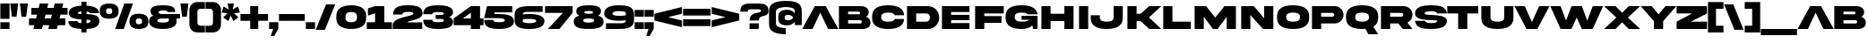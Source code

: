 SplineFontDB: 3.2
FontName: AkiraExpanded-SuperBold
FullName: Akira Expanded Super Bold
FamilyName: Akira Expanded
Weight: Extrabold
Copyright: This font was created using FontCreator 12.0 from High-Logic.com
Version: 001.001
ItalicAngle: 0
UnderlinePosition: -292
UnderlineWidth: 150
Ascent: 1638
Descent: 410
InvalidEm: 0
sfntRevision: 0x00010000
LayerCount: 2
Layer: 0 0 "Atr+AOEA-s" 1
Layer: 1 0 "Fore" 0
XUID: [1021 795 -1741262064 7061]
StyleMap: 0x0020
FSType: 0
OS2Version: 2
OS2_WeightWidthSlopeOnly: 0
OS2_UseTypoMetrics: 0
CreationTime: 1588359415
ModificationTime: 1739198058
PfmFamily: 17
TTFWeight: 800
TTFWidth: 5
LineGap: 207
VLineGap: 0
Panose: 2 0 8 0 0 0 0 0 0 0
OS2TypoAscent: 1434
OS2TypoAOffset: 0
OS2TypoDescent: -410
OS2TypoDOffset: 0
OS2TypoLinegap: 205
OS2WinAscent: 1722
OS2WinAOffset: 0
OS2WinDescent: 427
OS2WinDOffset: 0
HheadAscent: 1722
HheadAOffset: 0
HheadDescent: -427
HheadDOffset: 0
OS2SubXSize: 1434
OS2SubYSize: 1331
OS2SubXOff: 0
OS2SubYOff: 283
OS2SupXSize: 1434
OS2SupYSize: 1331
OS2SupXOff: 0
OS2SupYOff: 977
OS2StrikeYSize: 102
OS2StrikeYPos: 530
OS2CapHeight: 1434
OS2XHeight: 958
OS2Vendor: 'HL  '
OS2CodePages: 00000001.00000000
OS2UnicodeRanges: 00000001.00000000.00000000.00000000
Lookup: 1 0 0 "'salt' Alternativas estil+AO0A-sticas en Latin b+APoA-squeda 0" { "'salt' Alternativas estil+AO0A-sticas en Latin b+APoA-squeda 0 subtabla"  } ['salt' ('latn' <'dflt' > ) ]
Lookup: 258 0 0 "'kern' Interletraje horizontal en Latin b+APoA-squeda 0" { "'kern' Interletraje horizontal en Latin b+APoA-squeda 0 subtabla"  } ['kern' ('latn' <'dflt' > ) ]
DEI: 91125
LangName: 1033 "Typeface +AKkA (your company). 2020. All Rights Reserved" "" "Super Bold" "Akira Expanded Super Bold:Version 1.00" "AkiraExpanded-SuperBold" "Version 1.00;April 28, 2020;FontCreator 12.0.0.2545 64-bit" "" "Please refer to the Copyright section for the font trademark attribution notices." "" "" "This font was created using FontCreator 12.0 from High-Logic.com" "" "" "" "" "" "Akira Expanded" "Super Bold"
Encoding: UnicodeBmp
UnicodeInterp: none
NameList: AGL For New Fonts
DisplaySize: -48
AntiAlias: 1
FitToEm: 0
WinInfo: 64 16 4
BeginPrivate: 3
BlueValues 27 [-32 0 1343 1345 1378 1378]
OtherBlues 11 [-295 -295]
ForceBold 4 true
EndPrivate
BeginChars: 65539 105

StartChar: .notdef
Encoding: 65536 -1 0
Width: 864
GlyphClass: 2
Flags: MW
HStem: 0 50<70 794 70 844> 1151 74<391.5 398> 1384 50<70 70 70 794>
VStem: 20 50<50 1384 50 1434> 305 94<583.5 601 571.5 624.5> 468 176<1028.5 1069.5 1028.5 1074.5> 794 50<50 1384 1384 1384>
LayerCount: 2
Fore
SplineSet
844 0 m 1
 20 0 l 1
 20 1434 l 1
 844 1434 l 1
 844 0 l 1
70 1384 m 1
 70 50 l 1
 794 50 l 1
 794 1384 l 1
 70 1384 l 1
220 1060 m 1
 220 1143 l 1
 243 1164 264 1179 283 1190 c 0
 324 1213 368 1225 415 1225 c 0
 486 1225 542 1208 583 1173 c 0
 624 1138 644 1095 644 1044 c 0
 644 1013 636 981 621 948 c 0
 606 915 577 872 534 819 c 0
 493 766 460 722 435 687 c 0
 411 652 399 618 399 584 c 0
 399 559 408 513 425 446 c 1
 343 446 l 1
 318 516 305 567 305 600 c 0
 305 649 332 720 386 815 c 0
 441 910 468 983 468 1034 c 0
 468 1115 426 1151 370 1151 c 0
 351 1151 335 1147 320 1139 c 0
 304 1130 271 1104 220 1060 c 1
300 331 m 2
 358 390 l 2
 367 398 377 402 387 402 c 0
 396 402 406 397 417 388 c 2
 473 328 l 2
 478 321 481 314 481 309 c 0
 481 302 478 295 471 288 c 2
 415 226 l 2
 404 215 394 209 387 209 c 0
 376 209 366 213 358 222 c 2
 296 293 l 2
 291 299 289 305 289 310 c 0
 289 317 293 324 300 331 c 2
EndSplineSet
Validated: 1
EndChar

StartChar: space
Encoding: 32 32 1
AltUni2: 0000a0.ffffffff.0 0000a0.ffffffff.0
Width: 1000
GlyphClass: 2
Flags: W
LayerCount: 2
Fore
Validated: 1
EndChar

StartChar: exclam
Encoding: 33 33 2
Width: 564
GlyphClass: 2
Flags: MW
HStem: 0 393<20 544 20 544> 1455 20G<20 544 544 544>
LayerCount: 2
Fore
SplineSet
20 1475 m 1
 544 1475 l 1
 544 590 l 1
 20 590 l 1
 20 1475 l 1
20 393 m 1
 544 393 l 1
 544 0 l 1
 20 0 l 1
 20 393 l 1
EndSplineSet
Validated: 1
EndChar

StartChar: quotedbl
Encoding: 34 34 3
Width: 1050
GlyphClass: 2
Flags: MW
HStem: 721 21G<118 381 118 118 669 932 669 669> 1455 20G<20 479 479 479 571 1030 1030 1030>
LayerCount: 2
Fore
SplineSet
932 721 m 1
 669 721 l 1
 571 1475 l 1
 1030 1475 l 1
 932 721 l 1
381 721 m 1
 118 721 l 1
 20 1475 l 1
 479 1475 l 1
 381 721 l 1
EndSplineSet
Validated: 1
EndChar

StartChar: numbersign
Encoding: 35 35 4
Width: 2244
GlyphClass: 2
Flags: MW
HStem: 0 21G<270 762 270 270 1122 1122 1122 1614> 229 394<20 326 20 422 914 1178 1766 2093> 852 394<151 478 151 574 1066 1331 1918 2224> 1455 20G<631 1122 1122 1122 1483 1975 1975 1975>
LayerCount: 2
Fore
SplineSet
1331 852 m 1
 970 852 l 1
 914 623 l 1
 1274 623 l 1
 1331 852 l 1
762 0 m 1
 270 0 l 1
 326 229 l 1
 20 229 l 1
 20 623 l 1
 422 623 l 1
 478 852 l 1
 151 852 l 1
 151 1246 l 1
 574 1246 l 1
 631 1475 l 1
 1122 1475 l 1
 1066 1246 l 1
 1427 1246 l 1
 1483 1475 l 1
 1975 1475 l 1
 1918 1246 l 1
 2224 1246 l 1
 2224 852 l 1
 1822 852 l 1
 1766 623 l 1
 2093 623 l 1
 2093 229 l 1
 1670 229 l 1
 1614 0 l 1
 1122 0 l 1
 1178 229 l 1
 818 229 l 1
 762 0 l 1
EndSplineSet
Validated: 1
EndChar

StartChar: dollar
Encoding: 36 36 5
Width: 1810
GlyphClass: 2
Flags: MW
HStem: -200 21G<758 1053 758 758> 8 460<20 758> 538 312<758 1053> 924 437 1550 20G<758 1053 1053 1053>
VStem: 758 295<-200 8 8 8 342 527 861 1023 1361 1570>
LayerCount: 2
Fore
SplineSet
555 914 m 0
 555 875 587 867 758 861 c 1
 758 1032 l 1
 592 1016 555 956 555 914 c 0
1275 462 m 0
 1275 507 1244 519 1053 527 c 1
 1053 340 l 1
 1241 360 1275 423 1275 462 c 0
20 468 m 1
 535 468 l 1
 535 418 575 364 758 342 c 1
 758 538 l 1
 502 551 318 587 207 646 c 0
 96 705 40 802 40 937 c 0
 40 1192 291 1338 758 1361 c 1
 758 1570 l 1
 1053 1570 l 1
 1053 1360 l 1
 1494 1338 1764 1210 1764 924 c 1
 1249 924 l 1
 1249 969 1184 1002 1053 1023 c 1
 1053 850 l 1
 1512 829 1790 771 1790 473 c 0
 1790 158 1527 27 1053 9 c 1
 1053 -200 l 1
 758 -200 l 1
 758 8 l 1
 283 26 19 126 20 468 c 1
EndSplineSet
Validated: 33
EndChar

StartChar: percent
Encoding: 37 37 6
Width: 2813
GlyphClass: 2
Flags: MW
HStem: 0 277<2229.5 2291.5> 608 277<2222.5 2285> 1198 277<520.5 583>
VStem: 20 360<981 1002 1002 1063 976 1084 976 1163.5> 731 359<1002 1063 1063 1084 901.5 1089> 1722 360<391 412 412 473 386 494 386 573.5> 2433 360<412 473 473 494 311.5 499>
LayerCount: 2
Fore
SplineSet
898 0 m 1
 1423 1475 l 1
 1914 1475 l 1
 1390 0 l 1
 898 0 l 1
2082 473 m 2
 2082 412 l 2
 2082 360 2099 324 2132 304 c 0
 2160 286 2202 277 2257 277 c 0
 2378 277 2433 319 2433 412 c 2
 2433 473 l 2
 2433 525 2416 561 2383 581 c 0
 2355 599 2313 608 2257 608 c 0
 2136 608 2082 566 2082 473 c 2
2049 20 m 0
 1872 60 1722 160 1722 391 c 2
 1722 494 l 2
 1722 653 1793 752 1897 809 c 0
 1944 834 1994 853 2049 865 c 0
 2119 878 2188 885 2257 885 c 0
 2326 885 2396 878 2466 865 c 0
 2643 827 2793 723 2793 494 c 2
 2793 391 l 2
 2793 232 2722 133 2618 76 c 0
 2571 51 2521 32 2466 20 c 0
 2396 7 2326 0 2257 0 c 0
 2188 0 2119 7 2049 20 c 0
380 1063 m 2
 380 1002 l 2
 380 950 397 914 430 894 c 0
 458 876 500 867 555 867 c 0
 676 867 731 909 731 1002 c 2
 731 1063 l 2
 731 1115 714 1151 680 1171 c 0
 653 1189 611 1198 555 1198 c 0
 434 1198 380 1156 380 1063 c 2
195 1399 m 0
 241 1424 292 1443 347 1455 c 0
 417 1468 486 1475 555 1475 c 0
 624 1475 693 1468 764 1455 c 0
 939 1415 1092 1315 1090 1084 c 2
 1090 981 l 2
 1090 822 1020 723 915 666 c 0
 869 641 819 622 764 610 c 0
 693 597 624 590 555 590 c 0
 486 590 417 597 347 610 c 0
 169 649 20 752 20 981 c 2
 20 1084 l 2
 20 1243 90 1342 195 1399 c 0
EndSplineSet
Validated: 33
EndChar

StartChar: ampersand
Encoding: 38 38 7
Width: 1810
GlyphClass: 2
Flags: MW
HStem: -33 372<807 924.5 689 1137> 593 258<688 1118 807 1118 1118 1151 1593 1790 1593 1593> 1076 301<705 807>
VStem: 20 475<429 462.5> 100 457<961.5 984.5 927.5 1143> 1151 442<468 593 315 593>
LayerCount: 2
Fore
SplineSet
1151 468 m 2xf4
 1151 593 l 1
 807 593 l 2
 569 593 495 545 495 468 c 0
 495 390 571 339 807 339 c 0
 1042 339 1151 392 1151 468 c 2xf4
1593 593 m 1
 1593 400 l 2
 1593 230 1467 -33 807 -33 c 0
 144 -34 22 231 20 400 c 0xf4
 20 525 40 694 268 756 c 1
 156 812 100 901 100 1022 c 0
 100 1264 291 1377 807 1377 c 0
 928 1377 1032 1370 1118 1357 c 0
 1398 1316 1513 1206 1513 1022 c 0
 1513 1007 1512 992 1511 978 c 1
 1086 978 l 1
 1071 1020 1048 1077 807 1076 c 0
 603 1076 557 1013 557 956 c 0xec
 557 899 600 851 807 851 c 2
 1118 851 l 1
 1790 851 l 1
 1790 593 l 1
 1593 593 l 1
EndSplineSet
Validated: 33
EndChar

StartChar: quotesingle
Encoding: 39 39 8
Width: 499
GlyphClass: 2
Flags: MW
HStem: 721 21G<118 381 118 118> 1455 20G<20 479 479 479>
LayerCount: 2
Fore
SplineSet
381 721 m 1
 118 721 l 1
 20 1475 l 1
 479 1475 l 1
 381 721 l 1
EndSplineSet
Validated: 1
EndChar

StartChar: parenleft
Encoding: 40 40 9
Width: 925
GlyphClass: 2
Flags: MW
HStem: -202 393<643 905 643 905 479 905> 1175 393<620.5 643 643 905>
VStem: 20 459<332.5 355 355 1011>
LayerCount: 2
Fore
SplineSet
905 -202 m 1
 479 -202 l 2
 229 -205 17 6 20 257 c 2
 20 1109 l 2
 17 1360 229 1571 479 1568 c 2
 905 1568 l 1
 905 1175 l 1
 643 1175 l 2
 598 1175 559 1159 527 1127 c 0
 495 1095 479 1056 479 1011 c 2
 479 355 l 2
 479 310 495 271 527 239 c 0
 559 207 598 191 643 191 c 2
 905 191 l 1
 905 -202 l 1
EndSplineSet
Validated: 33
EndChar

StartChar: parenright
Encoding: 41 41 10
Width: 925
GlyphClass: 2
Flags: MW
HStem: -202 393<20 282 282 304.5 20 446 20 282> 1175 393<20 282 20 446>
VStem: 446 459<355 1011 1011 1033.5>
LayerCount: 2
Fore
SplineSet
446 -202 m 2
 20 -202 l 1
 20 191 l 1
 282 191 l 2
 327 191 366 207 398 239 c 0
 430 271 446 310 446 355 c 2
 446 1011 l 2
 446 1056 430 1095 398 1127 c 0
 366 1159 327 1175 282 1175 c 2
 20 1175 l 1
 20 1568 l 1
 446 1568 l 2
 697 1571 908 1360 905 1109 c 2
 905 257 l 2
 908 6 697 -205 446 -202 c 2
EndSplineSet
Validated: 33
EndChar

StartChar: asterisk
Encoding: 42 42 11
Width: 1087
GlyphClass: 2
Flags: MW
HStem: 480 21G<401 401 687 687> 1455 20G<363 724 724 724>
LayerCount: 2
Fore
SplineSet
401 480 m 1
 109 691 l 1
 360 924 l 1
 20 964 l 1
 131 1307 l 1
 430 1139 l 1
 363 1475 l 1
 724 1475 l 1
 656 1139 l 1
 955 1307 l 1
 1067 965 l 1
 726 924 l 1
 979 692 l 1
 687 480 l 1
 543 791 l 1
 401 480 l 1
EndSplineSet
Validated: 1
EndChar

StartChar: plus
Encoding: 43 43 12
Width: 1613
GlyphClass: 2
Flags: MW
HStem: 20 21G<577 1036 577 577> 479 393<20 577 20 577 1036 1593> 1311 20G<577 1036 1036 1036>
VStem: 577 459<20 479 20 479 872 1331>
LayerCount: 2
Fore
SplineSet
577 1331 m 1
 1036 1331 l 1
 1036 872 l 1
 1593 872 l 1
 1593 479 l 1
 1036 479 l 1
 1036 20 l 1
 577 20 l 1
 577 479 l 1
 20 479 l 1
 20 872 l 1
 577 872 l 1
 577 1331 l 1
EndSplineSet
Validated: 1
EndChar

StartChar: comma
Encoding: 44 44 13
Width: 564
GlyphClass: 2
Flags: MW
HStem: -393 21G<118 315 118 118> 0 394<20 249 20 544 20 544>
LayerCount: 2
Fore
SplineSet
315 -393 m 1
 118 -393 l 1
 249 0 l 1
 20 0 l 1
 20 394 l 1
 544 394 l 1
 544 0 l 1
 315 -393 l 1
EndSplineSet
Validated: 1
EndChar

StartChar: hyphen
Encoding: 45 45 14
AltUni2: 0000ad.ffffffff.0 0000ad.ffffffff.0
Width: 1515
GlyphClass: 2
Flags: MW
HStem: 476 393<20 1495 20 1495>
LayerCount: 2
Fore
SplineSet
20 869 m 1
 1495 869 l 1
 1495 476 l 1
 20 476 l 1
 20 869 l 1
EndSplineSet
Validated: 1
EndChar

StartChar: period
Encoding: 46 46 15
Width: 564
GlyphClass: 2
Flags: MW
HStem: 0 393<20 544 20 544>
LayerCount: 2
Fore
SplineSet
20 393 m 1
 544 393 l 1
 544 0 l 1
 20 0 l 1
 20 393 l 1
EndSplineSet
Validated: 1
EndChar

StartChar: slash
Encoding: 47 47 16
Width: 1155
GlyphClass: 2
Flags: MW
HStem: -52 21G<20 544 20 20> 1403 20G<610 1135 1135 1135>
LayerCount: 2
Fore
SplineSet
544 -52 m 1
 20 -52 l 1
 610 1423 l 1
 1135 1423 l 1
 544 -52 l 1
EndSplineSet
Validated: 1
EndChar

StartChar: zero
Encoding: 48 48 17
Width: 1745
GlyphClass: 2
Flags: MW
HStem: -32 393<831.5 926.5> 984 394<817.5 913.5>
LayerCount: 2
Fore
SplineSet
1200 624 m 2
 1200 722 l 2
 1200 831 1159 896 1098 935 c 0
 1035 972 955 984 872 984 c 0
 710 984 544 939 544 722 c 2
 544 624 l 2
 544 515 584 448 647 411 c 0
 710 374 791 361 872 361 c 0
 1036 361 1200 406 1200 624 c 2
1205 1345 m 0
 1485 1284 1725 1119 1725 755 c 2
 1725 591 l 2
 1725 338 1611 181 1446 89 c 0
 1372 49 1292 20 1205 1 c 0
 1096 -23 981 -32 872 -32 c 0
 763 -32 648 -23 540 1 c 0
 260 62 20 226 20 591 c 2
 20 755 l 2
 20 1008 134 1165 299 1256 c 0
 372 1297 453 1326 540 1345 c 0
 648 1369 763 1378 872 1378 c 0
 981 1378 1096 1369 1205 1345 c 0
EndSplineSet
Validated: 1
EndChar

StartChar: one
Encoding: 49 49 18
Width: 1482
GlyphClass: 2
Flags: MW
HStem: 0 393<20 495 1020 1462 20 495> 1324 20G<495 1020 1020 1020>
LayerCount: 2
Fore
SplineSet
495 1344 m 1
 1020 1344 l 1
 1020 393 l 1
 1462 393 l 1
 1462 0 l 1
 20 0 l 1
 20 393 l 1
 495 393 l 1
 495 918 l 1
 86 787 l 1
 86 1213 l 1
 495 1344 l 1
EndSplineSet
Validated: 1
EndChar

StartChar: two
Encoding: 50 50 19
Width: 1745
GlyphClass: 2
Flags: MW
HStem: 1 384<848 1703 848 1703> 994 384<926 1019.5>
LayerCount: 2
Fore
SplineSet
1725 929 m 0
 1725 649 1396 563 1138 500 c 0
 999 467 888 434 848 385 c 1
 1703 385 l 1
 1703 1 l 1
 20 1 l 1
 20 228 l 2
 20 535 473 649 819 731 c 0
 1030 783 1199 824 1199 895 c 0
 1199 952 1113 994 926 994 c 0
 731 992 564 963 567 838 c 1
 41 838 l 1
 41 1291 395 1378 904 1378 c 0
 1421 1378 1725 1257 1725 929 c 0
EndSplineSet
Validated: 33
EndChar

StartChar: three
Encoding: 51 51 20
Width: 1745
GlyphClass: 2
Flags: MW
HStem: -32 398<915 1013.5 915 1157.5> 555 235<733 939.5> 980 397
LayerCount: 2
Fore
SplineSet
1725 966 m 0
 1725 831 1648 737 1512 673 c 1
 1648 609 1725 514 1725 379 c 0
 1725 99 1421 -32 894 -32 c 0
 373 -32 20 58 20 506 c 1
 545 506 l 1
 543 363 710 369 915 366 c 0
 1112 366 1199 398 1199 469 c 0
 1199 556 1146 555 733 555 c 1
 733 790 l 1
 1146 790 1199 791 1199 876 c 0
 1199 947 1104 981 915 980 c 0
 710 977 543 982 545 839 c 1
 20 839 l 1
 20 1287 373 1377 894 1377 c 0
 1421 1377 1725 1247 1725 966 c 0
EndSplineSet
Validated: 33
EndChar

StartChar: four
Encoding: 52 52 21
Width: 1745
GlyphClass: 2
Flags: MW
HStem: 0 21G<1003 1528 1003 1003> 229 394<544 1003 20 20 1528 1725> 1324 20G<1003 1528 1528 1528>
LayerCount: 2
Fore
SplineSet
544 623 m 1
 1003 623 l 1
 1003 959 l 1
 544 623 l 1
1003 1344 m 1
 1528 1344 l 1
 1528 623 l 1
 1725 623 l 1
 1725 229 l 1
 1528 229 l 1
 1528 0 l 1
 1003 0 l 1
 1003 229 l 1
 20 229 l 1
 20 623 l 1
 1003 1344 l 1
EndSplineSet
Validated: 1
EndChar

StartChar: five
Encoding: 53 53 22
Width: 1745
GlyphClass: 2
Flags: MW
HStem: -32 398<915 1013.5 915 1026> 621 237<598 733 598 733> 984 361<626 1626 626 626>
LayerCount: 2
Fore
SplineSet
598 858 m 1
 733 858 l 2
 1269 858 1725 822 1725 412 c 0
 1725 272 1652 163 1507 85 c 0
 1362 7 1158 -32 894 -32 c 0
 373 -32 20 58 20 506 c 1
 545 506 l 1
 543 363 710 369 915 366 c 0
 1112 366 1199 398 1199 469 c 0
 1199 555 1146 621 733 621 c 2
 20 621 l 1
 20 624 l 1
 184 1345 l 1
 1626 1345 l 1
 1626 984 l 1
 626 984 l 1
 598 858 l 1
EndSplineSet
Validated: 33
EndChar

StartChar: six
Encoding: 54 54 23
Width: 1745
GlyphClass: 2
Flags: MW
HStem: -32 340<900 941.5 900 1237.5> 574 285 1010 335<698.5 1622 895 1622 895 1622>
VStem: 20 468<497 865 831 865 831 1036> 1255 470<388 464>
LayerCount: 2
Fore
SplineSet
1255 458 m 0
 1255 470 1252 489 1228 509 c 0
 1181 542 1111 563 1016 571 c 0
 921 580 827 581 732 574 c 0
 637 568 567 560 520 549 c 2
 489 541 l 1
 489 411 l 2
 492 388 517 307 900 308 c 0
 983 308 1255 318 1255 458 c 0
1610 690 m 0
 1687 625 1725 544 1725 449 c 0
 1725 230 1580 -32 895 -32 c 0
 355 -32 20 56 20 497 c 2
 20 815 l 2
 20 1257 355 1345 895 1345 c 2
 1622 1345 l 1
 1622 1010 l 1
 735 1010 l 2
 662 1010 488 996 488 865 c 2
 488 831 l 1
 536 840 l 2
 567 846 627 852 714 857 c 0
 801 863 901 864 1014 859 c 0
 1127 854 1236 839 1343 813 c 0
 1450 788 1539 747 1610 690 c 0
EndSplineSet
Validated: 33
EndChar

StartChar: seven
Encoding: 55 55 24
Width: 1613
GlyphClass: 2
Flags: MW
HStem: 0 21G<184 840 184 184> 951 393<20 1036 20 1593 20 1593>
LayerCount: 2
Fore
SplineSet
1036 951 m 1
 20 951 l 1
 20 1344 l 1
 1593 1344 l 1
 1593 951 l 1
 840 0 l 1
 184 0 l 1
 1036 951 l 1
EndSplineSet
Validated: 1
EndChar

StartChar: eight
Encoding: 56 56 25
Width: 1745
GlyphClass: 2
Flags: MW
HStem: -32 372<755 990 755 1202> 594 274<769 975.5 769 991> 1045 332<770 974>
VStem: 165 458<962.5 985 928.5 1144> 1122 457<963.5 985>
LayerCount: 2
Fore
SplineSet
872 340 m 0
 1108 340 1184 393 1184 469 c 0
 1184 544 1110 594 872 594 c 0
 636 594 560 546 560 469 c 0
 560 391 638 340 872 340 c 0
872 1045 m 0
 668 1045 623 1013 623 957 c 0
 623 900 666 868 872 868 c 0
 1079 868 1122 900 1122 957 c 0
 1122 1013 1076 1045 872 1045 c 0
1411 757 m 1
 1636 696 1725 578 1725 401 c 0
 1725 120 1532 -32 872 -32 c 0
 211 -32 20 118 20 401 c 0
 20 578 107 696 334 757 c 1
 221 813 165 902 165 1023 c 0
 165 1265 357 1377 872 1377 c 0
 1387 1377 1579 1264 1579 1023 c 0
 1579 904 1523 815 1411 757 c 1
EndSplineSet
Validated: 1
EndChar

StartChar: nine
Encoding: 57 57 26
Width: 1745
GlyphClass: 2
Flags: MW
HStem: 1 335<123 850 123 1010> 486 285 1038 340<803 1035.5>
VStem: 20 469<881.5 957 881.5 1006> 1255 470<309.5 947>
LayerCount: 2
Fore
SplineSet
489 888 m 0
 489 875 493 857 517 837 c 0
 563 804 633 783 728 774 c 0
 823 766 918 765 1013 771 c 0
 1108 778 1178 786 1225 797 c 2
 1256 804 l 1
 1255 935 l 2
 1255 959 1227 1038 844 1038 c 0
 762 1038 489 1026 489 888 c 0
134 656 m 0
 58 721 20 801 20 896 c 0
 20 1116 163 1378 850 1378 c 0
 1389 1378 1725 1290 1725 848 c 2
 1725 530 l 2
 1725 89 1389 1 850 1 c 2
 123 1 l 1
 123 336 l 1
 1010 336 l 2
 1083 336 1256 350 1256 481 c 2
 1256 514 l 1
 1209 506 l 2
 1178 500 1118 494 1030 488 c 0
 943 482 843 481 730 486 c 0
 617 491 507 507 400 532 c 0
 293 558 205 599 134 656 c 0
EndSplineSet
Validated: 33
EndChar

StartChar: colon
Encoding: 58 58 27
Width: 564
GlyphClass: 2
Flags: MW
HStem: 0 393<20 544 20 544> 721 394<20 544 20 544>
LayerCount: 2
Fore
SplineSet
20 1115 m 1
 544 1115 l 1
 544 721 l 1
 20 721 l 1
 20 1115 l 1
20 393 m 1
 544 393 l 1
 544 0 l 1
 20 0 l 1
 20 393 l 1
EndSplineSet
Validated: 1
EndChar

StartChar: semicolon
Encoding: 59 59 28
Width: 564
GlyphClass: 2
Flags: MW
HStem: -393 21G<118 315 118 118> 0 394<20 249 20 544 20 544> 722 393<20 544 20 544>
LayerCount: 2
Fore
SplineSet
20 1115 m 1
 544 1115 l 1
 544 722 l 1
 20 722 l 1
 20 1115 l 1
315 -393 m 1
 118 -393 l 1
 249 0 l 1
 20 0 l 1
 20 394 l 1
 544 394 l 1
 544 0 l 1
 315 -393 l 1
EndSplineSet
Validated: 1
EndChar

StartChar: less
Encoding: 60 60 29
Width: 1613
GlyphClass: 2
Flags: MW
HStem: 82 21G<1593 1593> 1242 20G<1593 1593>
LayerCount: 2
Fore
SplineSet
20 869 m 1
 1593 1262 l 1
 1593 869 l 1
 807 672 l 1
 1593 476 l 1
 1593 82 l 1
 20 476 l 1
 20 869 l 1
EndSplineSet
Validated: 1
EndChar

StartChar: equal
Encoding: 61 61 30
Width: 1613
GlyphClass: 2
Flags: MW
HStem: 166 393<20 1593 20 1593> 786 393<20 1593 20 1593>
LayerCount: 2
Fore
SplineSet
20 1179 m 1
 1593 1179 l 1
 1593 786 l 1
 20 786 l 1
 20 1179 l 1
20 559 m 1
 1593 559 l 1
 1593 166 l 1
 20 166 l 1
 20 559 l 1
EndSplineSet
Validated: 1
EndChar

StartChar: greater
Encoding: 62 62 31
Width: 1613
GlyphClass: 2
Flags: MW
HStem: 82 21G<20 20> 1242 20G<20 20>
LayerCount: 2
Fore
SplineSet
20 869 m 1
 20 1262 l 1
 1593 869 l 1
 1593 476 l 1
 20 82 l 1
 20 476 l 1
 807 672 l 1
 20 869 l 1
EndSplineSet
Validated: 1
EndChar

StartChar: question
Encoding: 63 63 32
Width: 1646
GlyphClass: 2
Flags: MW
HStem: 0 328<544 1069 544 1069> 1000 475<21 1069> 1137 338<618 659 659 987>
VStem: 1200 426<1033 1054>
LayerCount: 2
Fore
SplineSet
446 1033 m 2xb0
 446 1000 l 1
 21 1000 l 1xd0
 20 1011 20 1022 20 1033 c 0
 20 1135 33 1245 109 1331 c 0
 146 1374 201 1408 275 1435 c 0
 350 1462 450 1475 577 1475 c 2
 1069 1475 l 2
 1576 1475 1626 1237 1626 1033 c 0
 1627 825 1484 791 1343 755 c 0
 1206 723 1069 685 1069 492 c 1
 544 492 l 1
 544 844 827 909 1022 945 c 0
 1123 965 1200 983 1200 1033 c 0
 1200 1075 1185 1103 1155 1116 c 0
 1125 1130 1069 1137 987 1137 c 2
 659 1137 l 2
 577 1137 521 1130 491 1117 c 0
 461 1104 446 1076 446 1033 c 2xb0
1069 0 m 1
 544 0 l 1
 544 328 l 1
 1069 328 l 1
 1069 0 l 1
EndSplineSet
Validated: 33
EndChar

StartChar: at
Encoding: 64 64 33
Width: 1908
GlyphClass: 2
Flags: MW
HStem: -300 361<888.5 971 938 971> 224 302<1080 1096.5> 808 302<1032.5 1128.5 946 1156.5> 1273 361<921.5 971 921.5 991.5>
VStem: 20 393<274 323 323 1011> 544 370<641.5 717 641.5 727> 1495 393<241 433 433 433 901 1028 1028 1082>
LayerCount: 2
Fore
SplineSet
1397 655 m 2
 1407 667 l 1
 1397 679 l 2
 1362 720 1322 751 1279 774 c 0
 1236 797 1186 808 1127 808 c 0
 938 808 914 767 914 667 c 0
 914 616 921 582 950 559 c 0
 974 537 1033 526 1127 526 c 0
 1244 526 1326 574 1397 655 c 2
1888 1082 m 2
 1888 241 l 1
 1495 241 l 1
 1495 433 l 1
 1469 403 l 2
 1460 392 1449 382 1438 371 c 0
 1394 330 1343 297 1286 272 c 0
 1213 240 1137 224 1056 224 c 0
 836 224 707 274 635 355 c 0
 564 436 544 547 544 667 c 0
 544 787 564 898 635 979 c 0
 707 1060 836 1110 1056 1110 c 0
 1201 1110 1329 1061 1438 963 c 0
 1449 952 1460 942 1469 931 c 2
 1495 901 l 1
 1495 1028 l 2
 1495 1136 1414 1198 1311 1232 c 0
 1257 1249 1197 1260 1131 1265 c 0
 1065 1270 1012 1273 971 1273 c 0
 807 1273 413 1229 413 1011 c 2
 413 323 l 2
 413 105 775 61 938 61 c 2
 971 61 l 1
 971 -300 l 1
 938 -300 l 2
 839 -300 736 -292 629 -276 c 0
 522 -260 423 -233 331 -195 c 0
 152 -121 20 21 20 274 c 2
 20 1060 l 2
 20 1313 152 1455 331 1529 c 0
 424 1567 530 1594 647 1610 c 0
 764 1626 872 1634 971 1634 c 0
 1361 1633 1886 1585 1888 1082 c 2
EndSplineSet
Validated: 1
EndChar

StartChar: A
Encoding: 65 65 34
Width: 2105
GlyphClass: 2
Flags: HMW
HStem: -1 21G<20 20 20 610 1495 1495 1495 2085> 229 328<868 1237 868 1389 716 1237> 1323 20G<741 1364 1364 1364>
LayerCount: 2
Fore
SplineSet
1383 940 m 1028
1053 954 m 1
 610 -1 l 1
 20 -1 l 1
 741 1343 l 1
 1364 1343 l 1
 2085 -1 l 1
 1495 -1 l 1
 1053 954 l 1
EndSplineSet
Validated: 1
Kerns2: 88 -388 "'kern' Interletraje horizontal en Latin b+APoA-squeda 0 subtabla" 86 -388 "'kern' Interletraje horizontal en Latin b+APoA-squeda 0 subtabla" 85 -388 "'kern' Interletraje horizontal en Latin b+APoA-squeda 0 subtabla" 84 -127 "'kern' Interletraje horizontal en Latin b+APoA-squeda 0 subtabla" 83 -388 "'kern' Interletraje horizontal en Latin b+APoA-squeda 0 subtabla" 82 -86 "'kern' Interletraje horizontal en Latin b+APoA-squeda 0 subtabla" 80 -126 "'kern' Interletraje horizontal en Latin b+APoA-squeda 0 subtabla" 78 -126 "'kern' Interletraje horizontal en Latin b+APoA-squeda 0 subtabla" 73 -129 "'kern' Interletraje horizontal en Latin b+APoA-squeda 0 subtabla" 70 -126 "'kern' Interletraje horizontal en Latin b+APoA-squeda 0 subtabla" 66 -126 "'kern' Interletraje horizontal en Latin b+APoA-squeda 0 subtabla" 58 -388 "'kern' Interletraje horizontal en Latin b+APoA-squeda 0 subtabla" 56 -388 "'kern' Interletraje horizontal en Latin b+APoA-squeda 0 subtabla" 55 -388 "'kern' Interletraje horizontal en Latin b+APoA-squeda 0 subtabla" 54 -127 "'kern' Interletraje horizontal en Latin b+APoA-squeda 0 subtabla" 53 -388 "'kern' Interletraje horizontal en Latin b+APoA-squeda 0 subtabla" 52 -86 "'kern' Interletraje horizontal en Latin b+APoA-squeda 0 subtabla" 50 -126 "'kern' Interletraje horizontal en Latin b+APoA-squeda 0 subtabla" 48 -126 "'kern' Interletraje horizontal en Latin b+APoA-squeda 0 subtabla" 43 -129 "'kern' Interletraje horizontal en Latin b+APoA-squeda 0 subtabla" 40 -126 "'kern' Interletraje horizontal en Latin b+APoA-squeda 0 subtabla" 36 -126 "'kern' Interletraje horizontal en Latin b+APoA-squeda 0 subtabla"
Substitution2: "'salt' Alternativas estil+AO0A-sticas en Latin b+APoA-squeda 0 subtabla" A.alt
EndChar

StartChar: B
Encoding: 66 66 35
Width: 1843
GlyphClass: 2
Flags: MW
HStem: -1 320<544 1249 1249 1271.5 544 1397> 499 344<544 1151 1151 1173.5 544 1249 544 1151> 1024 319<544 1151 544 544>
VStem: 1233 492<918.5 956.5> 1331 492<386.5 431.5>
LayerCount: 2
Fore
SplineSet
544 319 m 1xe8
 1249 319 l 2
 1294 319 1331 364 1331 409 c 0
 1331 454 1294 499 1249 499 c 2
 544 499 l 1
 544 319 l 1xe8
1151 1024 m 2
 544 1024 l 1
 544 843 l 1
 1151 843 l 2
 1196 843 1233 889 1233 934 c 0xf0
 1233 979 1196 1024 1151 1024 c 2
1569 694 m 1
 1721 645 1823 529 1823 360 c 0xe8
 1826 125 1628 -1 1397 -1 c 2
 20 -1 l 1
 20 1343 l 1
 1298 1343 l 2
 1531 1344 1728 1217 1725 983 c 0
 1725 854 1665 755 1569 694 c 1
EndSplineSet
Validated: 33
Kerns2: 104 100 "'kern' Interletraje horizontal en Latin b+APoA-squeda 0 subtabla" 103 -51 "'kern' Interletraje horizontal en Latin b+APoA-squeda 0 subtabla" 89 79 "'kern' Interletraje horizontal en Latin b+APoA-squeda 0 subtabla" 88 -197 "'kern' Interletraje horizontal en Latin b+APoA-squeda 0 subtabla" 87 -120 "'kern' Interletraje horizontal en Latin b+APoA-squeda 0 subtabla" 86 -107 "'kern' Interletraje horizontal en Latin b+APoA-squeda 0 subtabla" 85 -145 "'kern' Interletraje horizontal en Latin b+APoA-squeda 0 subtabla" 84 64 "'kern' Interletraje horizontal en Latin b+APoA-squeda 0 subtabla" 83 -24 "'kern' Interletraje horizontal en Latin b+APoA-squeda 0 subtabla" 82 57 "'kern' Interletraje horizontal en Latin b+APoA-squeda 0 subtabla" 81 100 "'kern' Interletraje horizontal en Latin b+APoA-squeda 0 subtabla" 80 53 "'kern' Interletraje horizontal en Latin b+APoA-squeda 0 subtabla" 79 100 "'kern' Interletraje horizontal en Latin b+APoA-squeda 0 subtabla" 78 53 "'kern' Interletraje horizontal en Latin b+APoA-squeda 0 subtabla" 77 100 "'kern' Interletraje horizontal en Latin b+APoA-squeda 0 subtabla" 76 100 "'kern' Interletraje horizontal en Latin b+APoA-squeda 0 subtabla" 75 100 "'kern' Interletraje horizontal en Latin b+APoA-squeda 0 subtabla" 74 100 "'kern' Interletraje horizontal en Latin b+APoA-squeda 0 subtabla" 73 47 "'kern' Interletraje horizontal en Latin b+APoA-squeda 0 subtabla" 72 100 "'kern' Interletraje horizontal en Latin b+APoA-squeda 0 subtabla" 71 100 "'kern' Interletraje horizontal en Latin b+APoA-squeda 0 subtabla" 70 53 "'kern' Interletraje horizontal en Latin b+APoA-squeda 0 subtabla" 69 100 "'kern' Interletraje horizontal en Latin b+APoA-squeda 0 subtabla" 68 100 "'kern' Interletraje horizontal en Latin b+APoA-squeda 0 subtabla" 67 100 "'kern' Interletraje horizontal en Latin b+APoA-squeda 0 subtabla" 66 53 "'kern' Interletraje horizontal en Latin b+APoA-squeda 0 subtabla" 65 100 "'kern' Interletraje horizontal en Latin b+APoA-squeda 0 subtabla" 64 -51 "'kern' Interletraje horizontal en Latin b+APoA-squeda 0 subtabla" 59 79 "'kern' Interletraje horizontal en Latin b+APoA-squeda 0 subtabla" 58 -197 "'kern' Interletraje horizontal en Latin b+APoA-squeda 0 subtabla" 57 -120 "'kern' Interletraje horizontal en Latin b+APoA-squeda 0 subtabla" 56 -107 "'kern' Interletraje horizontal en Latin b+APoA-squeda 0 subtabla" 55 -145 "'kern' Interletraje horizontal en Latin b+APoA-squeda 0 subtabla" 54 64 "'kern' Interletraje horizontal en Latin b+APoA-squeda 0 subtabla" 53 -24 "'kern' Interletraje horizontal en Latin b+APoA-squeda 0 subtabla" 52 57 "'kern' Interletraje horizontal en Latin b+APoA-squeda 0 subtabla" 51 100 "'kern' Interletraje horizontal en Latin b+APoA-squeda 0 subtabla" 50 53 "'kern' Interletraje horizontal en Latin b+APoA-squeda 0 subtabla" 49 100 "'kern' Interletraje horizontal en Latin b+APoA-squeda 0 subtabla" 48 53 "'kern' Interletraje horizontal en Latin b+APoA-squeda 0 subtabla" 47 100 "'kern' Interletraje horizontal en Latin b+APoA-squeda 0 subtabla" 46 100 "'kern' Interletraje horizontal en Latin b+APoA-squeda 0 subtabla" 45 100 "'kern' Interletraje horizontal en Latin b+APoA-squeda 0 subtabla" 44 100 "'kern' Interletraje horizontal en Latin b+APoA-squeda 0 subtabla" 43 47 "'kern' Interletraje horizontal en Latin b+APoA-squeda 0 subtabla" 42 100 "'kern' Interletraje horizontal en Latin b+APoA-squeda 0 subtabla" 41 100 "'kern' Interletraje horizontal en Latin b+APoA-squeda 0 subtabla" 40 53 "'kern' Interletraje horizontal en Latin b+APoA-squeda 0 subtabla" 39 100 "'kern' Interletraje horizontal en Latin b+APoA-squeda 0 subtabla" 38 100 "'kern' Interletraje horizontal en Latin b+APoA-squeda 0 subtabla" 37 100 "'kern' Interletraje horizontal en Latin b+APoA-squeda 0 subtabla" 36 53 "'kern' Interletraje horizontal en Latin b+APoA-squeda 0 subtabla" 35 100 "'kern' Interletraje horizontal en Latin b+APoA-squeda 0 subtabla" 34 -51 "'kern' Interletraje horizontal en Latin b+APoA-squeda 0 subtabla"
EndChar

StartChar: C
Encoding: 67 67 36
Width: 1873
GlyphClass: 2
Flags: MW
HStem: -32 426<938 1028 938 1180> 951 427<938 938>
LayerCount: 2
Fore
SplineSet
1316 558 m 1
 1853 558 l 1
 1820 104 1422 -32 938 -32 c 0
 434 -31 18 115 20 624 c 2
 20 722 l 2
 18 1230 434 1376 938 1378 c 0
 1422 1377 1820 1241 1853 788 c 1
 1316 788 l 1
 1267 920 1118 951 938 951 c 0
 724 948 542 910 545 689 c 2
 545 656 l 2
 542 437 724 397 938 394 c 0
 1118 394 1268 426 1316 558 c 1
EndSplineSet
Validated: 33
Kerns2: 104 116 "'kern' Interletraje horizontal en Latin b+APoA-squeda 0 subtabla" 103 -120 "'kern' Interletraje horizontal en Latin b+APoA-squeda 0 subtabla" 89 72 "'kern' Interletraje horizontal en Latin b+APoA-squeda 0 subtabla" 88 -201 "'kern' Interletraje horizontal en Latin b+APoA-squeda 0 subtabla" 87 -174 "'kern' Interletraje horizontal en Latin b+APoA-squeda 0 subtabla" 86 -90 "'kern' Interletraje horizontal en Latin b+APoA-squeda 0 subtabla" 85 -109 "'kern' Interletraje horizontal en Latin b+APoA-squeda 0 subtabla" 84 102 "'kern' Interletraje horizontal en Latin b+APoA-squeda 0 subtabla" 82 77 "'kern' Interletraje horizontal en Latin b+APoA-squeda 0 subtabla" 81 116 "'kern' Interletraje horizontal en Latin b+APoA-squeda 0 subtabla" 80 89 "'kern' Interletraje horizontal en Latin b+APoA-squeda 0 subtabla" 79 116 "'kern' Interletraje horizontal en Latin b+APoA-squeda 0 subtabla" 78 89 "'kern' Interletraje horizontal en Latin b+APoA-squeda 0 subtabla" 77 116 "'kern' Interletraje horizontal en Latin b+APoA-squeda 0 subtabla" 76 116 "'kern' Interletraje horizontal en Latin b+APoA-squeda 0 subtabla" 75 116 "'kern' Interletraje horizontal en Latin b+APoA-squeda 0 subtabla" 74 116 "'kern' Interletraje horizontal en Latin b+APoA-squeda 0 subtabla" 73 69 "'kern' Interletraje horizontal en Latin b+APoA-squeda 0 subtabla" 72 116 "'kern' Interletraje horizontal en Latin b+APoA-squeda 0 subtabla" 71 116 "'kern' Interletraje horizontal en Latin b+APoA-squeda 0 subtabla" 70 89 "'kern' Interletraje horizontal en Latin b+APoA-squeda 0 subtabla" 69 116 "'kern' Interletraje horizontal en Latin b+APoA-squeda 0 subtabla" 68 116 "'kern' Interletraje horizontal en Latin b+APoA-squeda 0 subtabla" 67 116 "'kern' Interletraje horizontal en Latin b+APoA-squeda 0 subtabla" 66 89 "'kern' Interletraje horizontal en Latin b+APoA-squeda 0 subtabla" 65 116 "'kern' Interletraje horizontal en Latin b+APoA-squeda 0 subtabla" 64 -120 "'kern' Interletraje horizontal en Latin b+APoA-squeda 0 subtabla" 59 72 "'kern' Interletraje horizontal en Latin b+APoA-squeda 0 subtabla" 58 -201 "'kern' Interletraje horizontal en Latin b+APoA-squeda 0 subtabla" 57 -174 "'kern' Interletraje horizontal en Latin b+APoA-squeda 0 subtabla" 56 -90 "'kern' Interletraje horizontal en Latin b+APoA-squeda 0 subtabla" 55 -109 "'kern' Interletraje horizontal en Latin b+APoA-squeda 0 subtabla" 54 102 "'kern' Interletraje horizontal en Latin b+APoA-squeda 0 subtabla" 52 77 "'kern' Interletraje horizontal en Latin b+APoA-squeda 0 subtabla" 51 116 "'kern' Interletraje horizontal en Latin b+APoA-squeda 0 subtabla" 50 89 "'kern' Interletraje horizontal en Latin b+APoA-squeda 0 subtabla" 49 116 "'kern' Interletraje horizontal en Latin b+APoA-squeda 0 subtabla" 48 89 "'kern' Interletraje horizontal en Latin b+APoA-squeda 0 subtabla" 47 116 "'kern' Interletraje horizontal en Latin b+APoA-squeda 0 subtabla" 46 116 "'kern' Interletraje horizontal en Latin b+APoA-squeda 0 subtabla" 45 116 "'kern' Interletraje horizontal en Latin b+APoA-squeda 0 subtabla" 44 116 "'kern' Interletraje horizontal en Latin b+APoA-squeda 0 subtabla" 43 69 "'kern' Interletraje horizontal en Latin b+APoA-squeda 0 subtabla" 42 116 "'kern' Interletraje horizontal en Latin b+APoA-squeda 0 subtabla" 41 116 "'kern' Interletraje horizontal en Latin b+APoA-squeda 0 subtabla" 40 89 "'kern' Interletraje horizontal en Latin b+APoA-squeda 0 subtabla" 39 116 "'kern' Interletraje horizontal en Latin b+APoA-squeda 0 subtabla" 38 116 "'kern' Interletraje horizontal en Latin b+APoA-squeda 0 subtabla" 37 116 "'kern' Interletraje horizontal en Latin b+APoA-squeda 0 subtabla" 36 89 "'kern' Interletraje horizontal en Latin b+APoA-squeda 0 subtabla" 35 116 "'kern' Interletraje horizontal en Latin b+APoA-squeda 0 subtabla" 34 -120 "'kern' Interletraje horizontal en Latin b+APoA-squeda 0 subtabla"
EndChar

StartChar: D
Encoding: 68 68 37
Width: 1876
GlyphClass: 2
Flags: MW
HStem: -1 426<544 1118 1118 1186 544 1216> 917 426<544 1118 544 544>
LayerCount: 2
Fore
SplineSet
1331 671 m 0
 1331 807 1254 917 1118 917 c 2
 544 917 l 1
 544 425 l 1
 1118 425 l 2
 1254 425 1331 536 1331 671 c 0
20 1343 m 1
 1216 1343 l 1
 1585 1348 1859 1038 1856 671 c 1
 1859 306 1585 -6 1216 -1 c 1
 20 -1 l 1
 20 1343 l 1
EndSplineSet
Validated: 33
Kerns2: 104 115 "'kern' Interletraje horizontal en Latin b+APoA-squeda 0 subtabla" 103 -144 "'kern' Interletraje horizontal en Latin b+APoA-squeda 0 subtabla" 89 53 "'kern' Interletraje horizontal en Latin b+APoA-squeda 0 subtabla" 88 -226 "'kern' Interletraje horizontal en Latin b+APoA-squeda 0 subtabla" 87 -197 "'kern' Interletraje horizontal en Latin b+APoA-squeda 0 subtabla" 86 -112 "'kern' Interletraje horizontal en Latin b+APoA-squeda 0 subtabla" 85 -136 "'kern' Interletraje horizontal en Latin b+APoA-squeda 0 subtabla" 84 107 "'kern' Interletraje horizontal en Latin b+APoA-squeda 0 subtabla" 82 71 "'kern' Interletraje horizontal en Latin b+APoA-squeda 0 subtabla" 81 115 "'kern' Interletraje horizontal en Latin b+APoA-squeda 0 subtabla" 80 100 "'kern' Interletraje horizontal en Latin b+APoA-squeda 0 subtabla" 79 115 "'kern' Interletraje horizontal en Latin b+APoA-squeda 0 subtabla" 78 100 "'kern' Interletraje horizontal en Latin b+APoA-squeda 0 subtabla" 77 115 "'kern' Interletraje horizontal en Latin b+APoA-squeda 0 subtabla" 76 115 "'kern' Interletraje horizontal en Latin b+APoA-squeda 0 subtabla" 75 115 "'kern' Interletraje horizontal en Latin b+APoA-squeda 0 subtabla" 74 115 "'kern' Interletraje horizontal en Latin b+APoA-squeda 0 subtabla" 73 90 "'kern' Interletraje horizontal en Latin b+APoA-squeda 0 subtabla" 72 115 "'kern' Interletraje horizontal en Latin b+APoA-squeda 0 subtabla" 71 115 "'kern' Interletraje horizontal en Latin b+APoA-squeda 0 subtabla" 70 100 "'kern' Interletraje horizontal en Latin b+APoA-squeda 0 subtabla" 69 115 "'kern' Interletraje horizontal en Latin b+APoA-squeda 0 subtabla" 68 115 "'kern' Interletraje horizontal en Latin b+APoA-squeda 0 subtabla" 67 115 "'kern' Interletraje horizontal en Latin b+APoA-squeda 0 subtabla" 66 100 "'kern' Interletraje horizontal en Latin b+APoA-squeda 0 subtabla" 65 115 "'kern' Interletraje horizontal en Latin b+APoA-squeda 0 subtabla" 64 -144 "'kern' Interletraje horizontal en Latin b+APoA-squeda 0 subtabla" 59 53 "'kern' Interletraje horizontal en Latin b+APoA-squeda 0 subtabla" 58 -226 "'kern' Interletraje horizontal en Latin b+APoA-squeda 0 subtabla" 57 -197 "'kern' Interletraje horizontal en Latin b+APoA-squeda 0 subtabla" 56 -112 "'kern' Interletraje horizontal en Latin b+APoA-squeda 0 subtabla" 55 -136 "'kern' Interletraje horizontal en Latin b+APoA-squeda 0 subtabla" 54 107 "'kern' Interletraje horizontal en Latin b+APoA-squeda 0 subtabla" 52 71 "'kern' Interletraje horizontal en Latin b+APoA-squeda 0 subtabla" 51 115 "'kern' Interletraje horizontal en Latin b+APoA-squeda 0 subtabla" 50 100 "'kern' Interletraje horizontal en Latin b+APoA-squeda 0 subtabla" 49 115 "'kern' Interletraje horizontal en Latin b+APoA-squeda 0 subtabla" 48 100 "'kern' Interletraje horizontal en Latin b+APoA-squeda 0 subtabla" 47 115 "'kern' Interletraje horizontal en Latin b+APoA-squeda 0 subtabla" 46 115 "'kern' Interletraje horizontal en Latin b+APoA-squeda 0 subtabla" 45 115 "'kern' Interletraje horizontal en Latin b+APoA-squeda 0 subtabla" 44 115 "'kern' Interletraje horizontal en Latin b+APoA-squeda 0 subtabla" 43 90 "'kern' Interletraje horizontal en Latin b+APoA-squeda 0 subtabla" 42 115 "'kern' Interletraje horizontal en Latin b+APoA-squeda 0 subtabla" 41 115 "'kern' Interletraje horizontal en Latin b+APoA-squeda 0 subtabla" 40 100 "'kern' Interletraje horizontal en Latin b+APoA-squeda 0 subtabla" 39 115 "'kern' Interletraje horizontal en Latin b+APoA-squeda 0 subtabla" 38 115 "'kern' Interletraje horizontal en Latin b+APoA-squeda 0 subtabla" 37 115 "'kern' Interletraje horizontal en Latin b+APoA-squeda 0 subtabla" 36 100 "'kern' Interletraje horizontal en Latin b+APoA-squeda 0 subtabla" 35 115 "'kern' Interletraje horizontal en Latin b+APoA-squeda 0 subtabla" 34 -144 "'kern' Interletraje horizontal en Latin b+APoA-squeda 0 subtabla"
EndChar

StartChar: E
Encoding: 69 69 38
Width: 1613
GlyphClass: 2
Flags: MW
HStem: -1 345<544 1593 544 1593> 516 311<544 1593 544 1593> 999 344<544 1593 544 544>
LayerCount: 2
Fore
SplineSet
20 -1 m 1
 20 1343 l 1
 1593 1343 l 1
 1593 999 l 1
 544 999 l 1
 544 827 l 1
 1593 827 l 1
 1593 516 l 1
 544 516 l 1
 544 344 l 1
 1593 344 l 1
 1593 -1 l 1
 20 -1 l 1
EndSplineSet
Validated: 1
Kerns2: 104 238 "'kern' Interletraje horizontal en Latin b+APoA-squeda 0 subtabla" 89 177 "'kern' Interletraje horizontal en Latin b+APoA-squeda 0 subtabla" 87 38 "'kern' Interletraje horizontal en Latin b+APoA-squeda 0 subtabla" 84 177 "'kern' Interletraje horizontal en Latin b+APoA-squeda 0 subtabla" 83 124 "'kern' Interletraje horizontal en Latin b+APoA-squeda 0 subtabla" 82 101 "'kern' Interletraje horizontal en Latin b+APoA-squeda 0 subtabla" 81 238 "'kern' Interletraje horizontal en Latin b+APoA-squeda 0 subtabla" 80 114 "'kern' Interletraje horizontal en Latin b+APoA-squeda 0 subtabla" 79 238 "'kern' Interletraje horizontal en Latin b+APoA-squeda 0 subtabla" 78 114 "'kern' Interletraje horizontal en Latin b+APoA-squeda 0 subtabla" 77 238 "'kern' Interletraje horizontal en Latin b+APoA-squeda 0 subtabla" 76 238 "'kern' Interletraje horizontal en Latin b+APoA-squeda 0 subtabla" 75 238 "'kern' Interletraje horizontal en Latin b+APoA-squeda 0 subtabla" 74 238 "'kern' Interletraje horizontal en Latin b+APoA-squeda 0 subtabla" 73 98 "'kern' Interletraje horizontal en Latin b+APoA-squeda 0 subtabla" 72 238 "'kern' Interletraje horizontal en Latin b+APoA-squeda 0 subtabla" 71 238 "'kern' Interletraje horizontal en Latin b+APoA-squeda 0 subtabla" 70 114 "'kern' Interletraje horizontal en Latin b+APoA-squeda 0 subtabla" 69 238 "'kern' Interletraje horizontal en Latin b+APoA-squeda 0 subtabla" 68 238 "'kern' Interletraje horizontal en Latin b+APoA-squeda 0 subtabla" 67 238 "'kern' Interletraje horizontal en Latin b+APoA-squeda 0 subtabla" 66 114 "'kern' Interletraje horizontal en Latin b+APoA-squeda 0 subtabla" 65 238 "'kern' Interletraje horizontal en Latin b+APoA-squeda 0 subtabla" 59 177 "'kern' Interletraje horizontal en Latin b+APoA-squeda 0 subtabla" 57 38 "'kern' Interletraje horizontal en Latin b+APoA-squeda 0 subtabla" 54 177 "'kern' Interletraje horizontal en Latin b+APoA-squeda 0 subtabla" 53 124 "'kern' Interletraje horizontal en Latin b+APoA-squeda 0 subtabla" 52 101 "'kern' Interletraje horizontal en Latin b+APoA-squeda 0 subtabla" 51 238 "'kern' Interletraje horizontal en Latin b+APoA-squeda 0 subtabla" 50 114 "'kern' Interletraje horizontal en Latin b+APoA-squeda 0 subtabla" 49 238 "'kern' Interletraje horizontal en Latin b+APoA-squeda 0 subtabla" 48 114 "'kern' Interletraje horizontal en Latin b+APoA-squeda 0 subtabla" 47 238 "'kern' Interletraje horizontal en Latin b+APoA-squeda 0 subtabla" 46 238 "'kern' Interletraje horizontal en Latin b+APoA-squeda 0 subtabla" 45 238 "'kern' Interletraje horizontal en Latin b+APoA-squeda 0 subtabla" 44 238 "'kern' Interletraje horizontal en Latin b+APoA-squeda 0 subtabla" 43 98 "'kern' Interletraje horizontal en Latin b+APoA-squeda 0 subtabla" 42 238 "'kern' Interletraje horizontal en Latin b+APoA-squeda 0 subtabla" 41 238 "'kern' Interletraje horizontal en Latin b+APoA-squeda 0 subtabla" 40 114 "'kern' Interletraje horizontal en Latin b+APoA-squeda 0 subtabla" 39 238 "'kern' Interletraje horizontal en Latin b+APoA-squeda 0 subtabla" 38 238 "'kern' Interletraje horizontal en Latin b+APoA-squeda 0 subtabla" 37 238 "'kern' Interletraje horizontal en Latin b+APoA-squeda 0 subtabla" 36 114 "'kern' Interletraje horizontal en Latin b+APoA-squeda 0 subtabla" 35 238 "'kern' Interletraje horizontal en Latin b+APoA-squeda 0 subtabla"
EndChar

StartChar: F
Encoding: 70 70 39
Width: 1679
GlyphClass: 2
Flags: MW
HStem: -1 21G<20 20 20 544> 360 393<544 1528 544 1528> 917 426<544 1659 544 544>
LayerCount: 2
Fore
SplineSet
20 -1 m 1
 20 1343 l 1
 1659 1343 l 1
 1659 917 l 1
 544 917 l 1
 544 753 l 1
 1528 753 l 1
 1528 360 l 1
 544 360 l 1
 544 -1 l 1
 20 -1 l 1
EndSplineSet
Validated: 1
Kerns2: 104 110 "'kern' Interletraje horizontal en Latin b+APoA-squeda 0 subtabla" 103 -259 "'kern' Interletraje horizontal en Latin b+APoA-squeda 0 subtabla" 89 116 "'kern' Interletraje horizontal en Latin b+APoA-squeda 0 subtabla" 84 112 "'kern' Interletraje horizontal en Latin b+APoA-squeda 0 subtabla" 83 149 "'kern' Interletraje horizontal en Latin b+APoA-squeda 0 subtabla" 82 65 "'kern' Interletraje horizontal en Latin b+APoA-squeda 0 subtabla" 81 110 "'kern' Interletraje horizontal en Latin b+APoA-squeda 0 subtabla" 80 52 "'kern' Interletraje horizontal en Latin b+APoA-squeda 0 subtabla" 79 110 "'kern' Interletraje horizontal en Latin b+APoA-squeda 0 subtabla" 78 52 "'kern' Interletraje horizontal en Latin b+APoA-squeda 0 subtabla" 77 110 "'kern' Interletraje horizontal en Latin b+APoA-squeda 0 subtabla" 76 110 "'kern' Interletraje horizontal en Latin b+APoA-squeda 0 subtabla" 75 110 "'kern' Interletraje horizontal en Latin b+APoA-squeda 0 subtabla" 74 110 "'kern' Interletraje horizontal en Latin b+APoA-squeda 0 subtabla" 73 -17 "'kern' Interletraje horizontal en Latin b+APoA-squeda 0 subtabla" 72 110 "'kern' Interletraje horizontal en Latin b+APoA-squeda 0 subtabla" 71 110 "'kern' Interletraje horizontal en Latin b+APoA-squeda 0 subtabla" 70 52 "'kern' Interletraje horizontal en Latin b+APoA-squeda 0 subtabla" 69 110 "'kern' Interletraje horizontal en Latin b+APoA-squeda 0 subtabla" 68 110 "'kern' Interletraje horizontal en Latin b+APoA-squeda 0 subtabla" 67 110 "'kern' Interletraje horizontal en Latin b+APoA-squeda 0 subtabla" 66 52 "'kern' Interletraje horizontal en Latin b+APoA-squeda 0 subtabla" 65 110 "'kern' Interletraje horizontal en Latin b+APoA-squeda 0 subtabla" 64 -259 "'kern' Interletraje horizontal en Latin b+APoA-squeda 0 subtabla" 59 116 "'kern' Interletraje horizontal en Latin b+APoA-squeda 0 subtabla" 54 112 "'kern' Interletraje horizontal en Latin b+APoA-squeda 0 subtabla" 53 149 "'kern' Interletraje horizontal en Latin b+APoA-squeda 0 subtabla" 52 65 "'kern' Interletraje horizontal en Latin b+APoA-squeda 0 subtabla" 51 110 "'kern' Interletraje horizontal en Latin b+APoA-squeda 0 subtabla" 50 52 "'kern' Interletraje horizontal en Latin b+APoA-squeda 0 subtabla" 49 110 "'kern' Interletraje horizontal en Latin b+APoA-squeda 0 subtabla" 48 52 "'kern' Interletraje horizontal en Latin b+APoA-squeda 0 subtabla" 47 110 "'kern' Interletraje horizontal en Latin b+APoA-squeda 0 subtabla" 46 110 "'kern' Interletraje horizontal en Latin b+APoA-squeda 0 subtabla" 45 110 "'kern' Interletraje horizontal en Latin b+APoA-squeda 0 subtabla" 44 110 "'kern' Interletraje horizontal en Latin b+APoA-squeda 0 subtabla" 43 -17 "'kern' Interletraje horizontal en Latin b+APoA-squeda 0 subtabla" 42 110 "'kern' Interletraje horizontal en Latin b+APoA-squeda 0 subtabla" 41 110 "'kern' Interletraje horizontal en Latin b+APoA-squeda 0 subtabla" 40 52 "'kern' Interletraje horizontal en Latin b+APoA-squeda 0 subtabla" 39 110 "'kern' Interletraje horizontal en Latin b+APoA-squeda 0 subtabla" 38 110 "'kern' Interletraje horizontal en Latin b+APoA-squeda 0 subtabla" 37 110 "'kern' Interletraje horizontal en Latin b+APoA-squeda 0 subtabla" 36 52 "'kern' Interletraje horizontal en Latin b+APoA-squeda 0 subtabla" 35 110 "'kern' Interletraje horizontal en Latin b+APoA-squeda 0 subtabla" 34 -259 "'kern' Interletraje horizontal en Latin b+APoA-squeda 0 subtabla"
EndChar

StartChar: G
Encoding: 71 71 40
Width: 1867
GlyphClass: 2
Flags: MW
HStem: -32 427<938 1041.5 938 1052> 509 230<934 1847 934 1356> 952 426<938 976.5>
LayerCount: 2
Fore
SplineSet
934 509 m 1
 934 739 l 1
 1847 739 l 1
 1847 -32 l 1
 1585 -32 l 1
 1559 177 l 1
 1403 23 1166 -32 938 -32 c 0
 432 -30 18 116 20 624 c 2
 20 722 l 2
 18 1231 432 1377 938 1378 c 0
 1404 1378 1788 1251 1847 837 c 1
 1290 837 l 1
 1257 882 1209 912 1147 928 c 0
 1085 944 1015 952 938 952 c 0
 723 949 541 909 544 690 c 2
 544 657 l 2
 541 436 723 398 938 395 c 0
 1145 395 1277 407 1356 509 c 1
 934 509 l 1
EndSplineSet
Validated: 33
Kerns2: 104 199 "'kern' Interletraje horizontal en Latin b+APoA-squeda 0 subtabla" 89 141 "'kern' Interletraje horizontal en Latin b+APoA-squeda 0 subtabla" 88 -191 "'kern' Interletraje horizontal en Latin b+APoA-squeda 0 subtabla" 86 -89 "'kern' Interletraje horizontal en Latin b+APoA-squeda 0 subtabla" 85 -112 "'kern' Interletraje horizontal en Latin b+APoA-squeda 0 subtabla" 84 135 "'kern' Interletraje horizontal en Latin b+APoA-squeda 0 subtabla" 82 106 "'kern' Interletraje horizontal en Latin b+APoA-squeda 0 subtabla" 81 199 "'kern' Interletraje horizontal en Latin b+APoA-squeda 0 subtabla" 80 123 "'kern' Interletraje horizontal en Latin b+APoA-squeda 0 subtabla" 79 199 "'kern' Interletraje horizontal en Latin b+APoA-squeda 0 subtabla" 78 123 "'kern' Interletraje horizontal en Latin b+APoA-squeda 0 subtabla" 77 199 "'kern' Interletraje horizontal en Latin b+APoA-squeda 0 subtabla" 76 199 "'kern' Interletraje horizontal en Latin b+APoA-squeda 0 subtabla" 75 199 "'kern' Interletraje horizontal en Latin b+APoA-squeda 0 subtabla" 74 199 "'kern' Interletraje horizontal en Latin b+APoA-squeda 0 subtabla" 73 107 "'kern' Interletraje horizontal en Latin b+APoA-squeda 0 subtabla" 72 199 "'kern' Interletraje horizontal en Latin b+APoA-squeda 0 subtabla" 71 199 "'kern' Interletraje horizontal en Latin b+APoA-squeda 0 subtabla" 70 123 "'kern' Interletraje horizontal en Latin b+APoA-squeda 0 subtabla" 69 199 "'kern' Interletraje horizontal en Latin b+APoA-squeda 0 subtabla" 68 199 "'kern' Interletraje horizontal en Latin b+APoA-squeda 0 subtabla" 67 199 "'kern' Interletraje horizontal en Latin b+APoA-squeda 0 subtabla" 66 123 "'kern' Interletraje horizontal en Latin b+APoA-squeda 0 subtabla" 65 199 "'kern' Interletraje horizontal en Latin b+APoA-squeda 0 subtabla" 59 141 "'kern' Interletraje horizontal en Latin b+APoA-squeda 0 subtabla" 58 -191 "'kern' Interletraje horizontal en Latin b+APoA-squeda 0 subtabla" 56 -89 "'kern' Interletraje horizontal en Latin b+APoA-squeda 0 subtabla" 55 -112 "'kern' Interletraje horizontal en Latin b+APoA-squeda 0 subtabla" 54 135 "'kern' Interletraje horizontal en Latin b+APoA-squeda 0 subtabla" 52 106 "'kern' Interletraje horizontal en Latin b+APoA-squeda 0 subtabla" 51 199 "'kern' Interletraje horizontal en Latin b+APoA-squeda 0 subtabla" 50 123 "'kern' Interletraje horizontal en Latin b+APoA-squeda 0 subtabla" 49 199 "'kern' Interletraje horizontal en Latin b+APoA-squeda 0 subtabla" 48 123 "'kern' Interletraje horizontal en Latin b+APoA-squeda 0 subtabla" 47 199 "'kern' Interletraje horizontal en Latin b+APoA-squeda 0 subtabla" 46 199 "'kern' Interletraje horizontal en Latin b+APoA-squeda 0 subtabla" 45 199 "'kern' Interletraje horizontal en Latin b+APoA-squeda 0 subtabla" 44 199 "'kern' Interletraje horizontal en Latin b+APoA-squeda 0 subtabla" 43 107 "'kern' Interletraje horizontal en Latin b+APoA-squeda 0 subtabla" 42 199 "'kern' Interletraje horizontal en Latin b+APoA-squeda 0 subtabla" 41 199 "'kern' Interletraje horizontal en Latin b+APoA-squeda 0 subtabla" 40 123 "'kern' Interletraje horizontal en Latin b+APoA-squeda 0 subtabla" 39 199 "'kern' Interletraje horizontal en Latin b+APoA-squeda 0 subtabla" 38 199 "'kern' Interletraje horizontal en Latin b+APoA-squeda 0 subtabla" 37 199 "'kern' Interletraje horizontal en Latin b+APoA-squeda 0 subtabla" 36 123 "'kern' Interletraje horizontal en Latin b+APoA-squeda 0 subtabla" 35 199 "'kern' Interletraje horizontal en Latin b+APoA-squeda 0 subtabla"
EndChar

StartChar: H
Encoding: 72 72 41
Width: 1876
GlyphClass: 2
Flags: MW
HStem: 1 21G<20 544 20 20 1331 1331 1331 1856> 460 426<544 1331 544 1331> 1325 20G<20 544 544 544 1331 1856 1856 1856>
LayerCount: 2
Fore
SplineSet
1331 460 m 1
 544 460 l 1
 544 1 l 1
 20 1 l 1
 20 1345 l 1
 544 1345 l 1
 544 886 l 1
 1331 886 l 1
 1331 1345 l 1
 1856 1345 l 1
 1856 1 l 1
 1331 1 l 1
 1331 460 l 1
EndSplineSet
Validated: 1
Kerns2: 104 265 "'kern' Interletraje horizontal en Latin b+APoA-squeda 0 subtabla" 89 208 "'kern' Interletraje horizontal en Latin b+APoA-squeda 0 subtabla" 87 43 "'kern' Interletraje horizontal en Latin b+APoA-squeda 0 subtabla" 86 36 "'kern' Interletraje horizontal en Latin b+APoA-squeda 0 subtabla" 84 206 "'kern' Interletraje horizontal en Latin b+APoA-squeda 0 subtabla" 83 142 "'kern' Interletraje horizontal en Latin b+APoA-squeda 0 subtabla" 82 138 "'kern' Interletraje horizontal en Latin b+APoA-squeda 0 subtabla" 81 265 "'kern' Interletraje horizontal en Latin b+APoA-squeda 0 subtabla" 80 146 "'kern' Interletraje horizontal en Latin b+APoA-squeda 0 subtabla" 79 265 "'kern' Interletraje horizontal en Latin b+APoA-squeda 0 subtabla" 78 146 "'kern' Interletraje horizontal en Latin b+APoA-squeda 0 subtabla" 77 265 "'kern' Interletraje horizontal en Latin b+APoA-squeda 0 subtabla" 76 265 "'kern' Interletraje horizontal en Latin b+APoA-squeda 0 subtabla" 75 265 "'kern' Interletraje horizontal en Latin b+APoA-squeda 0 subtabla" 74 265 "'kern' Interletraje horizontal en Latin b+APoA-squeda 0 subtabla" 73 120 "'kern' Interletraje horizontal en Latin b+APoA-squeda 0 subtabla" 72 265 "'kern' Interletraje horizontal en Latin b+APoA-squeda 0 subtabla" 71 265 "'kern' Interletraje horizontal en Latin b+APoA-squeda 0 subtabla" 70 146 "'kern' Interletraje horizontal en Latin b+APoA-squeda 0 subtabla" 69 265 "'kern' Interletraje horizontal en Latin b+APoA-squeda 0 subtabla" 68 265 "'kern' Interletraje horizontal en Latin b+APoA-squeda 0 subtabla" 67 265 "'kern' Interletraje horizontal en Latin b+APoA-squeda 0 subtabla" 66 146 "'kern' Interletraje horizontal en Latin b+APoA-squeda 0 subtabla" 65 265 "'kern' Interletraje horizontal en Latin b+APoA-squeda 0 subtabla" 59 208 "'kern' Interletraje horizontal en Latin b+APoA-squeda 0 subtabla" 57 43 "'kern' Interletraje horizontal en Latin b+APoA-squeda 0 subtabla" 56 36 "'kern' Interletraje horizontal en Latin b+APoA-squeda 0 subtabla" 54 206 "'kern' Interletraje horizontal en Latin b+APoA-squeda 0 subtabla" 53 142 "'kern' Interletraje horizontal en Latin b+APoA-squeda 0 subtabla" 52 138 "'kern' Interletraje horizontal en Latin b+APoA-squeda 0 subtabla" 51 265 "'kern' Interletraje horizontal en Latin b+APoA-squeda 0 subtabla" 50 146 "'kern' Interletraje horizontal en Latin b+APoA-squeda 0 subtabla" 49 265 "'kern' Interletraje horizontal en Latin b+APoA-squeda 0 subtabla" 48 146 "'kern' Interletraje horizontal en Latin b+APoA-squeda 0 subtabla" 47 265 "'kern' Interletraje horizontal en Latin b+APoA-squeda 0 subtabla" 46 265 "'kern' Interletraje horizontal en Latin b+APoA-squeda 0 subtabla" 45 265 "'kern' Interletraje horizontal en Latin b+APoA-squeda 0 subtabla" 44 265 "'kern' Interletraje horizontal en Latin b+APoA-squeda 0 subtabla" 43 120 "'kern' Interletraje horizontal en Latin b+APoA-squeda 0 subtabla" 42 265 "'kern' Interletraje horizontal en Latin b+APoA-squeda 0 subtabla" 41 265 "'kern' Interletraje horizontal en Latin b+APoA-squeda 0 subtabla" 40 146 "'kern' Interletraje horizontal en Latin b+APoA-squeda 0 subtabla" 39 265 "'kern' Interletraje horizontal en Latin b+APoA-squeda 0 subtabla" 38 265 "'kern' Interletraje horizontal en Latin b+APoA-squeda 0 subtabla" 37 265 "'kern' Interletraje horizontal en Latin b+APoA-squeda 0 subtabla" 36 146 "'kern' Interletraje horizontal en Latin b+APoA-squeda 0 subtabla" 35 265 "'kern' Interletraje horizontal en Latin b+APoA-squeda 0 subtabla"
EndChar

StartChar: I
Encoding: 73 73 42
Width: 564
GlyphClass: 2
Flags: MW
HStem: 1 21G<20 544 20 20> 1325 20G<20 544 544 544>
LayerCount: 2
Fore
SplineSet
20 1345 m 1
 544 1345 l 1
 544 1 l 1
 20 1 l 1
 20 1345 l 1
EndSplineSet
Validated: 1
Kerns2: 104 238 "'kern' Interletraje horizontal en Latin b+APoA-squeda 0 subtabla" 89 177 "'kern' Interletraje horizontal en Latin b+APoA-squeda 0 subtabla" 87 38 "'kern' Interletraje horizontal en Latin b+APoA-squeda 0 subtabla" 84 177 "'kern' Interletraje horizontal en Latin b+APoA-squeda 0 subtabla" 83 124 "'kern' Interletraje horizontal en Latin b+APoA-squeda 0 subtabla" 82 101 "'kern' Interletraje horizontal en Latin b+APoA-squeda 0 subtabla" 81 238 "'kern' Interletraje horizontal en Latin b+APoA-squeda 0 subtabla" 80 114 "'kern' Interletraje horizontal en Latin b+APoA-squeda 0 subtabla" 79 238 "'kern' Interletraje horizontal en Latin b+APoA-squeda 0 subtabla" 78 114 "'kern' Interletraje horizontal en Latin b+APoA-squeda 0 subtabla" 77 238 "'kern' Interletraje horizontal en Latin b+APoA-squeda 0 subtabla" 76 238 "'kern' Interletraje horizontal en Latin b+APoA-squeda 0 subtabla" 75 238 "'kern' Interletraje horizontal en Latin b+APoA-squeda 0 subtabla" 74 238 "'kern' Interletraje horizontal en Latin b+APoA-squeda 0 subtabla" 73 98 "'kern' Interletraje horizontal en Latin b+APoA-squeda 0 subtabla" 72 238 "'kern' Interletraje horizontal en Latin b+APoA-squeda 0 subtabla" 71 238 "'kern' Interletraje horizontal en Latin b+APoA-squeda 0 subtabla" 70 114 "'kern' Interletraje horizontal en Latin b+APoA-squeda 0 subtabla" 69 238 "'kern' Interletraje horizontal en Latin b+APoA-squeda 0 subtabla" 68 238 "'kern' Interletraje horizontal en Latin b+APoA-squeda 0 subtabla" 67 238 "'kern' Interletraje horizontal en Latin b+APoA-squeda 0 subtabla" 66 114 "'kern' Interletraje horizontal en Latin b+APoA-squeda 0 subtabla" 65 238 "'kern' Interletraje horizontal en Latin b+APoA-squeda 0 subtabla" 59 177 "'kern' Interletraje horizontal en Latin b+APoA-squeda 0 subtabla" 57 38 "'kern' Interletraje horizontal en Latin b+APoA-squeda 0 subtabla" 54 177 "'kern' Interletraje horizontal en Latin b+APoA-squeda 0 subtabla" 53 124 "'kern' Interletraje horizontal en Latin b+APoA-squeda 0 subtabla" 52 101 "'kern' Interletraje horizontal en Latin b+APoA-squeda 0 subtabla" 51 238 "'kern' Interletraje horizontal en Latin b+APoA-squeda 0 subtabla" 50 114 "'kern' Interletraje horizontal en Latin b+APoA-squeda 0 subtabla" 49 238 "'kern' Interletraje horizontal en Latin b+APoA-squeda 0 subtabla" 48 114 "'kern' Interletraje horizontal en Latin b+APoA-squeda 0 subtabla" 47 238 "'kern' Interletraje horizontal en Latin b+APoA-squeda 0 subtabla" 46 238 "'kern' Interletraje horizontal en Latin b+APoA-squeda 0 subtabla" 45 238 "'kern' Interletraje horizontal en Latin b+APoA-squeda 0 subtabla" 44 238 "'kern' Interletraje horizontal en Latin b+APoA-squeda 0 subtabla" 43 98 "'kern' Interletraje horizontal en Latin b+APoA-squeda 0 subtabla" 42 238 "'kern' Interletraje horizontal en Latin b+APoA-squeda 0 subtabla" 41 238 "'kern' Interletraje horizontal en Latin b+APoA-squeda 0 subtabla" 40 114 "'kern' Interletraje horizontal en Latin b+APoA-squeda 0 subtabla" 39 238 "'kern' Interletraje horizontal en Latin b+APoA-squeda 0 subtabla" 38 238 "'kern' Interletraje horizontal en Latin b+APoA-squeda 0 subtabla" 37 238 "'kern' Interletraje horizontal en Latin b+APoA-squeda 0 subtabla" 36 114 "'kern' Interletraje horizontal en Latin b+APoA-squeda 0 subtabla" 35 238 "'kern' Interletraje horizontal en Latin b+APoA-squeda 0 subtabla"
EndChar

StartChar: J
Encoding: 74 74 43
Width: 1875
GlyphClass: 2
Flags: MW
HStem: -32 426<937 937> 1324 20G<1331 1855 1855 1855>
LayerCount: 2
Fore
SplineSet
1331 656 m 2
 1331 1344 l 1
 1855 1344 l 1
 1855 623 l 2
 1855 116 1445 -32 937 -32 c 0
 432 -31 18 115 20 623 c 2
 20 787 l 1
 544 787 l 1
 544 656 l 2
 541 435 723 397 937 394 c 1
 1152 397 1334 435 1331 656 c 2
EndSplineSet
Validated: 33
Kerns2: 104 196 "'kern' Interletraje horizontal en Latin b+APoA-squeda 0 subtabla" 103 -125 "'kern' Interletraje horizontal en Latin b+APoA-squeda 0 subtabla" 89 134 "'kern' Interletraje horizontal en Latin b+APoA-squeda 0 subtabla" 86 26 "'kern' Interletraje horizontal en Latin b+APoA-squeda 0 subtabla" 84 191 "'kern' Interletraje horizontal en Latin b+APoA-squeda 0 subtabla" 83 133 "'kern' Interletraje horizontal en Latin b+APoA-squeda 0 subtabla" 82 109 "'kern' Interletraje horizontal en Latin b+APoA-squeda 0 subtabla" 81 196 "'kern' Interletraje horizontal en Latin b+APoA-squeda 0 subtabla" 80 125 "'kern' Interletraje horizontal en Latin b+APoA-squeda 0 subtabla" 79 196 "'kern' Interletraje horizontal en Latin b+APoA-squeda 0 subtabla" 78 125 "'kern' Interletraje horizontal en Latin b+APoA-squeda 0 subtabla" 77 196 "'kern' Interletraje horizontal en Latin b+APoA-squeda 0 subtabla" 76 196 "'kern' Interletraje horizontal en Latin b+APoA-squeda 0 subtabla" 75 196 "'kern' Interletraje horizontal en Latin b+APoA-squeda 0 subtabla" 74 196 "'kern' Interletraje horizontal en Latin b+APoA-squeda 0 subtabla" 73 102 "'kern' Interletraje horizontal en Latin b+APoA-squeda 0 subtabla" 72 196 "'kern' Interletraje horizontal en Latin b+APoA-squeda 0 subtabla" 71 196 "'kern' Interletraje horizontal en Latin b+APoA-squeda 0 subtabla" 70 125 "'kern' Interletraje horizontal en Latin b+APoA-squeda 0 subtabla" 69 196 "'kern' Interletraje horizontal en Latin b+APoA-squeda 0 subtabla" 68 196 "'kern' Interletraje horizontal en Latin b+APoA-squeda 0 subtabla" 67 196 "'kern' Interletraje horizontal en Latin b+APoA-squeda 0 subtabla" 66 125 "'kern' Interletraje horizontal en Latin b+APoA-squeda 0 subtabla" 65 196 "'kern' Interletraje horizontal en Latin b+APoA-squeda 0 subtabla" 64 -125 "'kern' Interletraje horizontal en Latin b+APoA-squeda 0 subtabla" 59 134 "'kern' Interletraje horizontal en Latin b+APoA-squeda 0 subtabla" 56 26 "'kern' Interletraje horizontal en Latin b+APoA-squeda 0 subtabla" 54 191 "'kern' Interletraje horizontal en Latin b+APoA-squeda 0 subtabla" 53 133 "'kern' Interletraje horizontal en Latin b+APoA-squeda 0 subtabla" 52 109 "'kern' Interletraje horizontal en Latin b+APoA-squeda 0 subtabla" 51 196 "'kern' Interletraje horizontal en Latin b+APoA-squeda 0 subtabla" 50 125 "'kern' Interletraje horizontal en Latin b+APoA-squeda 0 subtabla" 49 196 "'kern' Interletraje horizontal en Latin b+APoA-squeda 0 subtabla" 48 125 "'kern' Interletraje horizontal en Latin b+APoA-squeda 0 subtabla" 47 196 "'kern' Interletraje horizontal en Latin b+APoA-squeda 0 subtabla" 46 196 "'kern' Interletraje horizontal en Latin b+APoA-squeda 0 subtabla" 45 196 "'kern' Interletraje horizontal en Latin b+APoA-squeda 0 subtabla" 44 196 "'kern' Interletraje horizontal en Latin b+APoA-squeda 0 subtabla" 43 102 "'kern' Interletraje horizontal en Latin b+APoA-squeda 0 subtabla" 42 196 "'kern' Interletraje horizontal en Latin b+APoA-squeda 0 subtabla" 41 196 "'kern' Interletraje horizontal en Latin b+APoA-squeda 0 subtabla" 40 125 "'kern' Interletraje horizontal en Latin b+APoA-squeda 0 subtabla" 39 196 "'kern' Interletraje horizontal en Latin b+APoA-squeda 0 subtabla" 38 196 "'kern' Interletraje horizontal en Latin b+APoA-squeda 0 subtabla" 37 196 "'kern' Interletraje horizontal en Latin b+APoA-squeda 0 subtabla" 36 125 "'kern' Interletraje horizontal en Latin b+APoA-squeda 0 subtabla" 35 196 "'kern' Interletraje horizontal en Latin b+APoA-squeda 0 subtabla" 34 -125 "'kern' Interletraje horizontal en Latin b+APoA-squeda 0 subtabla"
EndChar

StartChar: K
Encoding: 75 75 44
Width: 1974
GlyphClass: 2
Flags: MW
HStem: 1 21G<20 544 20 20 1266 1266 1266 1954> 460 426<544 773 544 773> 1325 20G<20 544 544 544 1266 1954 1954 1954>
LayerCount: 2
Fore
SplineSet
773 460 m 1
 544 460 l 1
 544 1 l 1
 20 1 l 1
 20 1345 l 1
 544 1345 l 1
 544 886 l 1
 773 886 l 1
 1266 1345 l 1
 1954 1345 l 1
 1257 673 l 1
 1954 1 l 1
 1266 1 l 1
 773 460 l 1
EndSplineSet
Validated: 1
Kerns2: 104 33 "'kern' Interletraje horizontal en Latin b+APoA-squeda 0 subtabla" 89 33 "'kern' Interletraje horizontal en Latin b+APoA-squeda 0 subtabla" 82 -125 "'kern' Interletraje horizontal en Latin b+APoA-squeda 0 subtabla" 81 33 "'kern' Interletraje horizontal en Latin b+APoA-squeda 0 subtabla" 80 -170 "'kern' Interletraje horizontal en Latin b+APoA-squeda 0 subtabla" 79 33 "'kern' Interletraje horizontal en Latin b+APoA-squeda 0 subtabla" 78 -170 "'kern' Interletraje horizontal en Latin b+APoA-squeda 0 subtabla" 77 33 "'kern' Interletraje horizontal en Latin b+APoA-squeda 0 subtabla" 76 33 "'kern' Interletraje horizontal en Latin b+APoA-squeda 0 subtabla" 75 33 "'kern' Interletraje horizontal en Latin b+APoA-squeda 0 subtabla" 74 33 "'kern' Interletraje horizontal en Latin b+APoA-squeda 0 subtabla" 73 -222 "'kern' Interletraje horizontal en Latin b+APoA-squeda 0 subtabla" 72 33 "'kern' Interletraje horizontal en Latin b+APoA-squeda 0 subtabla" 71 33 "'kern' Interletraje horizontal en Latin b+APoA-squeda 0 subtabla" 70 -170 "'kern' Interletraje horizontal en Latin b+APoA-squeda 0 subtabla" 69 33 "'kern' Interletraje horizontal en Latin b+APoA-squeda 0 subtabla" 68 33 "'kern' Interletraje horizontal en Latin b+APoA-squeda 0 subtabla" 67 33 "'kern' Interletraje horizontal en Latin b+APoA-squeda 0 subtabla" 66 -170 "'kern' Interletraje horizontal en Latin b+APoA-squeda 0 subtabla" 65 33 "'kern' Interletraje horizontal en Latin b+APoA-squeda 0 subtabla" 59 33 "'kern' Interletraje horizontal en Latin b+APoA-squeda 0 subtabla" 52 -125 "'kern' Interletraje horizontal en Latin b+APoA-squeda 0 subtabla" 51 33 "'kern' Interletraje horizontal en Latin b+APoA-squeda 0 subtabla" 50 -170 "'kern' Interletraje horizontal en Latin b+APoA-squeda 0 subtabla" 49 33 "'kern' Interletraje horizontal en Latin b+APoA-squeda 0 subtabla" 48 -170 "'kern' Interletraje horizontal en Latin b+APoA-squeda 0 subtabla" 47 33 "'kern' Interletraje horizontal en Latin b+APoA-squeda 0 subtabla" 46 33 "'kern' Interletraje horizontal en Latin b+APoA-squeda 0 subtabla" 45 33 "'kern' Interletraje horizontal en Latin b+APoA-squeda 0 subtabla" 44 33 "'kern' Interletraje horizontal en Latin b+APoA-squeda 0 subtabla" 43 -222 "'kern' Interletraje horizontal en Latin b+APoA-squeda 0 subtabla" 42 33 "'kern' Interletraje horizontal en Latin b+APoA-squeda 0 subtabla" 41 33 "'kern' Interletraje horizontal en Latin b+APoA-squeda 0 subtabla" 40 -170 "'kern' Interletraje horizontal en Latin b+APoA-squeda 0 subtabla" 39 33 "'kern' Interletraje horizontal en Latin b+APoA-squeda 0 subtabla" 38 33 "'kern' Interletraje horizontal en Latin b+APoA-squeda 0 subtabla" 37 33 "'kern' Interletraje horizontal en Latin b+APoA-squeda 0 subtabla" 36 -170 "'kern' Interletraje horizontal en Latin b+APoA-squeda 0 subtabla" 35 33 "'kern' Interletraje horizontal en Latin b+APoA-squeda 0 subtabla"
Substitution2: "'salt' Alternativas estil+AO0A-sticas en Latin b+APoA-squeda 0 subtabla" K.alt
EndChar

StartChar: L
Encoding: 76 76 45
Width: 1613
GlyphClass: 2
Flags: MW
HStem: 1 426<544 1593 544 1593> 1325 20G<20 544 544 544>
LayerCount: 2
Fore
SplineSet
20 1345 m 1
 544 1345 l 1
 544 427 l 1
 1593 427 l 1
 1593 1 l 1
 20 1 l 1
 20 1345 l 1
EndSplineSet
Validated: 1
Kerns2: 104 137 "'kern' Interletraje horizontal en Latin b+APoA-squeda 0 subtabla" 89 143 "'kern' Interletraje horizontal en Latin b+APoA-squeda 0 subtabla" 88 -388 "'kern' Interletraje horizontal en Latin b+APoA-squeda 0 subtabla" 86 -351 "'kern' Interletraje horizontal en Latin b+APoA-squeda 0 subtabla" 85 -388 "'kern' Interletraje horizontal en Latin b+APoA-squeda 0 subtabla" 83 -388 "'kern' Interletraje horizontal en Latin b+APoA-squeda 0 subtabla" 82 47 "'kern' Interletraje horizontal en Latin b+APoA-squeda 0 subtabla" 81 137 "'kern' Interletraje horizontal en Latin b+APoA-squeda 0 subtabla" 79 137 "'kern' Interletraje horizontal en Latin b+APoA-squeda 0 subtabla" 77 137 "'kern' Interletraje horizontal en Latin b+APoA-squeda 0 subtabla" 76 137 "'kern' Interletraje horizontal en Latin b+APoA-squeda 0 subtabla" 75 137 "'kern' Interletraje horizontal en Latin b+APoA-squeda 0 subtabla" 74 137 "'kern' Interletraje horizontal en Latin b+APoA-squeda 0 subtabla" 72 137 "'kern' Interletraje horizontal en Latin b+APoA-squeda 0 subtabla" 71 137 "'kern' Interletraje horizontal en Latin b+APoA-squeda 0 subtabla" 69 137 "'kern' Interletraje horizontal en Latin b+APoA-squeda 0 subtabla" 68 137 "'kern' Interletraje horizontal en Latin b+APoA-squeda 0 subtabla" 67 137 "'kern' Interletraje horizontal en Latin b+APoA-squeda 0 subtabla" 65 137 "'kern' Interletraje horizontal en Latin b+APoA-squeda 0 subtabla" 59 143 "'kern' Interletraje horizontal en Latin b+APoA-squeda 0 subtabla" 58 -388 "'kern' Interletraje horizontal en Latin b+APoA-squeda 0 subtabla" 56 -351 "'kern' Interletraje horizontal en Latin b+APoA-squeda 0 subtabla" 55 -388 "'kern' Interletraje horizontal en Latin b+APoA-squeda 0 subtabla" 53 -388 "'kern' Interletraje horizontal en Latin b+APoA-squeda 0 subtabla" 52 47 "'kern' Interletraje horizontal en Latin b+APoA-squeda 0 subtabla" 51 137 "'kern' Interletraje horizontal en Latin b+APoA-squeda 0 subtabla" 49 137 "'kern' Interletraje horizontal en Latin b+APoA-squeda 0 subtabla" 47 137 "'kern' Interletraje horizontal en Latin b+APoA-squeda 0 subtabla" 46 137 "'kern' Interletraje horizontal en Latin b+APoA-squeda 0 subtabla" 45 137 "'kern' Interletraje horizontal en Latin b+APoA-squeda 0 subtabla" 44 137 "'kern' Interletraje horizontal en Latin b+APoA-squeda 0 subtabla" 42 137 "'kern' Interletraje horizontal en Latin b+APoA-squeda 0 subtabla" 41 137 "'kern' Interletraje horizontal en Latin b+APoA-squeda 0 subtabla" 39 137 "'kern' Interletraje horizontal en Latin b+APoA-squeda 0 subtabla" 38 137 "'kern' Interletraje horizontal en Latin b+APoA-squeda 0 subtabla" 37 137 "'kern' Interletraje horizontal en Latin b+APoA-squeda 0 subtabla" 35 137 "'kern' Interletraje horizontal en Latin b+APoA-squeda 0 subtabla"
EndChar

StartChar: M
Encoding: 77 77 46
Width: 2400
GlyphClass: 2
Flags: MW
HStem: 1 21G<20 20 20 544 1069 1069 1069 1331 1856 1856 1856 2380> 1325 20G<20 676 676 676 1725 2380 2380 2380>
LayerCount: 2
Fore
SplineSet
20 1 m 1
 20 1345 l 1
 676 1345 l 1
 1200 673 l 1
 1725 1345 l 1
 2380 1345 l 1
 2380 1 l 1
 1856 1 l 1
 1856 718 l 1
 1331 1 l 1
 1069 1 l 1
 544 718 l 1
 544 1 l 1
 20 1 l 1
EndSplineSet
Validated: 1
Kerns2: 104 265 "'kern' Interletraje horizontal en Latin b+APoA-squeda 0 subtabla" 89 208 "'kern' Interletraje horizontal en Latin b+APoA-squeda 0 subtabla" 87 43 "'kern' Interletraje horizontal en Latin b+APoA-squeda 0 subtabla" 86 36 "'kern' Interletraje horizontal en Latin b+APoA-squeda 0 subtabla" 84 206 "'kern' Interletraje horizontal en Latin b+APoA-squeda 0 subtabla" 83 142 "'kern' Interletraje horizontal en Latin b+APoA-squeda 0 subtabla" 82 138 "'kern' Interletraje horizontal en Latin b+APoA-squeda 0 subtabla" 81 265 "'kern' Interletraje horizontal en Latin b+APoA-squeda 0 subtabla" 80 146 "'kern' Interletraje horizontal en Latin b+APoA-squeda 0 subtabla" 79 265 "'kern' Interletraje horizontal en Latin b+APoA-squeda 0 subtabla" 78 146 "'kern' Interletraje horizontal en Latin b+APoA-squeda 0 subtabla" 77 265 "'kern' Interletraje horizontal en Latin b+APoA-squeda 0 subtabla" 76 265 "'kern' Interletraje horizontal en Latin b+APoA-squeda 0 subtabla" 75 265 "'kern' Interletraje horizontal en Latin b+APoA-squeda 0 subtabla" 74 265 "'kern' Interletraje horizontal en Latin b+APoA-squeda 0 subtabla" 73 120 "'kern' Interletraje horizontal en Latin b+APoA-squeda 0 subtabla" 72 265 "'kern' Interletraje horizontal en Latin b+APoA-squeda 0 subtabla" 71 265 "'kern' Interletraje horizontal en Latin b+APoA-squeda 0 subtabla" 70 146 "'kern' Interletraje horizontal en Latin b+APoA-squeda 0 subtabla" 69 265 "'kern' Interletraje horizontal en Latin b+APoA-squeda 0 subtabla" 68 265 "'kern' Interletraje horizontal en Latin b+APoA-squeda 0 subtabla" 67 265 "'kern' Interletraje horizontal en Latin b+APoA-squeda 0 subtabla" 66 146 "'kern' Interletraje horizontal en Latin b+APoA-squeda 0 subtabla" 65 265 "'kern' Interletraje horizontal en Latin b+APoA-squeda 0 subtabla" 59 208 "'kern' Interletraje horizontal en Latin b+APoA-squeda 0 subtabla" 57 43 "'kern' Interletraje horizontal en Latin b+APoA-squeda 0 subtabla" 56 36 "'kern' Interletraje horizontal en Latin b+APoA-squeda 0 subtabla" 54 206 "'kern' Interletraje horizontal en Latin b+APoA-squeda 0 subtabla" 53 142 "'kern' Interletraje horizontal en Latin b+APoA-squeda 0 subtabla" 52 138 "'kern' Interletraje horizontal en Latin b+APoA-squeda 0 subtabla" 51 265 "'kern' Interletraje horizontal en Latin b+APoA-squeda 0 subtabla" 50 146 "'kern' Interletraje horizontal en Latin b+APoA-squeda 0 subtabla" 49 265 "'kern' Interletraje horizontal en Latin b+APoA-squeda 0 subtabla" 48 146 "'kern' Interletraje horizontal en Latin b+APoA-squeda 0 subtabla" 47 265 "'kern' Interletraje horizontal en Latin b+APoA-squeda 0 subtabla" 46 265 "'kern' Interletraje horizontal en Latin b+APoA-squeda 0 subtabla" 45 265 "'kern' Interletraje horizontal en Latin b+APoA-squeda 0 subtabla" 44 265 "'kern' Interletraje horizontal en Latin b+APoA-squeda 0 subtabla" 43 120 "'kern' Interletraje horizontal en Latin b+APoA-squeda 0 subtabla" 42 265 "'kern' Interletraje horizontal en Latin b+APoA-squeda 0 subtabla" 41 265 "'kern' Interletraje horizontal en Latin b+APoA-squeda 0 subtabla" 40 146 "'kern' Interletraje horizontal en Latin b+APoA-squeda 0 subtabla" 39 265 "'kern' Interletraje horizontal en Latin b+APoA-squeda 0 subtabla" 38 265 "'kern' Interletraje horizontal en Latin b+APoA-squeda 0 subtabla" 37 265 "'kern' Interletraje horizontal en Latin b+APoA-squeda 0 subtabla" 36 146 "'kern' Interletraje horizontal en Latin b+APoA-squeda 0 subtabla" 35 265 "'kern' Interletraje horizontal en Latin b+APoA-squeda 0 subtabla"
EndChar

StartChar: N
Encoding: 78 78 47
Width: 1876
GlyphClass: 2
Flags: MW
HStem: 1 21G<20 544 20 20 1266 1856 1266 1266> 1325 20G<20 741 741 741 1331 1856 1856 1856>
LayerCount: 2
Fore
SplineSet
1331 633 m 1
 1331 1345 l 1
 1856 1345 l 1
 1856 1 l 1
 1266 1 l 1
 544 822 l 1
 544 1 l 1
 20 1 l 1
 20 1345 l 1
 741 1345 l 1
 1331 633 l 1
EndSplineSet
Validated: 1
Kerns2: 104 265 "'kern' Interletraje horizontal en Latin b+APoA-squeda 0 subtabla" 89 208 "'kern' Interletraje horizontal en Latin b+APoA-squeda 0 subtabla" 87 43 "'kern' Interletraje horizontal en Latin b+APoA-squeda 0 subtabla" 86 36 "'kern' Interletraje horizontal en Latin b+APoA-squeda 0 subtabla" 84 206 "'kern' Interletraje horizontal en Latin b+APoA-squeda 0 subtabla" 83 142 "'kern' Interletraje horizontal en Latin b+APoA-squeda 0 subtabla" 82 138 "'kern' Interletraje horizontal en Latin b+APoA-squeda 0 subtabla" 81 265 "'kern' Interletraje horizontal en Latin b+APoA-squeda 0 subtabla" 80 146 "'kern' Interletraje horizontal en Latin b+APoA-squeda 0 subtabla" 79 265 "'kern' Interletraje horizontal en Latin b+APoA-squeda 0 subtabla" 78 146 "'kern' Interletraje horizontal en Latin b+APoA-squeda 0 subtabla" 77 265 "'kern' Interletraje horizontal en Latin b+APoA-squeda 0 subtabla" 76 265 "'kern' Interletraje horizontal en Latin b+APoA-squeda 0 subtabla" 75 265 "'kern' Interletraje horizontal en Latin b+APoA-squeda 0 subtabla" 74 265 "'kern' Interletraje horizontal en Latin b+APoA-squeda 0 subtabla" 73 120 "'kern' Interletraje horizontal en Latin b+APoA-squeda 0 subtabla" 72 265 "'kern' Interletraje horizontal en Latin b+APoA-squeda 0 subtabla" 71 265 "'kern' Interletraje horizontal en Latin b+APoA-squeda 0 subtabla" 70 146 "'kern' Interletraje horizontal en Latin b+APoA-squeda 0 subtabla" 69 265 "'kern' Interletraje horizontal en Latin b+APoA-squeda 0 subtabla" 68 265 "'kern' Interletraje horizontal en Latin b+APoA-squeda 0 subtabla" 67 265 "'kern' Interletraje horizontal en Latin b+APoA-squeda 0 subtabla" 66 146 "'kern' Interletraje horizontal en Latin b+APoA-squeda 0 subtabla" 65 265 "'kern' Interletraje horizontal en Latin b+APoA-squeda 0 subtabla" 59 208 "'kern' Interletraje horizontal en Latin b+APoA-squeda 0 subtabla" 57 43 "'kern' Interletraje horizontal en Latin b+APoA-squeda 0 subtabla" 56 36 "'kern' Interletraje horizontal en Latin b+APoA-squeda 0 subtabla" 54 206 "'kern' Interletraje horizontal en Latin b+APoA-squeda 0 subtabla" 53 142 "'kern' Interletraje horizontal en Latin b+APoA-squeda 0 subtabla" 52 138 "'kern' Interletraje horizontal en Latin b+APoA-squeda 0 subtabla" 51 265 "'kern' Interletraje horizontal en Latin b+APoA-squeda 0 subtabla" 50 146 "'kern' Interletraje horizontal en Latin b+APoA-squeda 0 subtabla" 49 265 "'kern' Interletraje horizontal en Latin b+APoA-squeda 0 subtabla" 48 146 "'kern' Interletraje horizontal en Latin b+APoA-squeda 0 subtabla" 47 265 "'kern' Interletraje horizontal en Latin b+APoA-squeda 0 subtabla" 46 265 "'kern' Interletraje horizontal en Latin b+APoA-squeda 0 subtabla" 45 265 "'kern' Interletraje horizontal en Latin b+APoA-squeda 0 subtabla" 44 265 "'kern' Interletraje horizontal en Latin b+APoA-squeda 0 subtabla" 43 120 "'kern' Interletraje horizontal en Latin b+APoA-squeda 0 subtabla" 42 265 "'kern' Interletraje horizontal en Latin b+APoA-squeda 0 subtabla" 41 265 "'kern' Interletraje horizontal en Latin b+APoA-squeda 0 subtabla" 40 146 "'kern' Interletraje horizontal en Latin b+APoA-squeda 0 subtabla" 39 265 "'kern' Interletraje horizontal en Latin b+APoA-squeda 0 subtabla" 38 265 "'kern' Interletraje horizontal en Latin b+APoA-squeda 0 subtabla" 37 265 "'kern' Interletraje horizontal en Latin b+APoA-squeda 0 subtabla" 36 146 "'kern' Interletraje horizontal en Latin b+APoA-squeda 0 subtabla" 35 265 "'kern' Interletraje horizontal en Latin b+APoA-squeda 0 subtabla"
EndChar

StartChar: O
Encoding: 79 79 48
Width: 1875
GlyphClass: 2
Flags: MW
HStem: -32 426<938 938> 952 426<938 938>
LayerCount: 2
Fore
SplineSet
938 1378 m 0
 1444 1378 1855 1230 1855 722 c 2
 1855 624 l 2
 1857 116 1443 -31 938 -32 c 0
 432 -31 18 116 20 624 c 2
 20 722 l 2
 18 1231 432 1377 938 1378 c 0
1331 657 m 2
 1331 690 l 2
 1334 909 1152 949 938 952 c 1
 723 949 541 909 544 690 c 2
 544 657 l 2
 541 437 723 397 938 394 c 1
 1152 397 1334 437 1331 657 c 2
EndSplineSet
Validated: 33
Kerns2: 104 115 "'kern' Interletraje horizontal en Latin b+APoA-squeda 0 subtabla" 103 -144 "'kern' Interletraje horizontal en Latin b+APoA-squeda 0 subtabla" 89 53 "'kern' Interletraje horizontal en Latin b+APoA-squeda 0 subtabla" 88 -226 "'kern' Interletraje horizontal en Latin b+APoA-squeda 0 subtabla" 87 -197 "'kern' Interletraje horizontal en Latin b+APoA-squeda 0 subtabla" 86 -112 "'kern' Interletraje horizontal en Latin b+APoA-squeda 0 subtabla" 85 -136 "'kern' Interletraje horizontal en Latin b+APoA-squeda 0 subtabla" 84 107 "'kern' Interletraje horizontal en Latin b+APoA-squeda 0 subtabla" 82 71 "'kern' Interletraje horizontal en Latin b+APoA-squeda 0 subtabla" 81 115 "'kern' Interletraje horizontal en Latin b+APoA-squeda 0 subtabla" 80 100 "'kern' Interletraje horizontal en Latin b+APoA-squeda 0 subtabla" 79 115 "'kern' Interletraje horizontal en Latin b+APoA-squeda 0 subtabla" 78 100 "'kern' Interletraje horizontal en Latin b+APoA-squeda 0 subtabla" 77 115 "'kern' Interletraje horizontal en Latin b+APoA-squeda 0 subtabla" 76 115 "'kern' Interletraje horizontal en Latin b+APoA-squeda 0 subtabla" 75 115 "'kern' Interletraje horizontal en Latin b+APoA-squeda 0 subtabla" 74 115 "'kern' Interletraje horizontal en Latin b+APoA-squeda 0 subtabla" 73 90 "'kern' Interletraje horizontal en Latin b+APoA-squeda 0 subtabla" 72 115 "'kern' Interletraje horizontal en Latin b+APoA-squeda 0 subtabla" 71 115 "'kern' Interletraje horizontal en Latin b+APoA-squeda 0 subtabla" 70 100 "'kern' Interletraje horizontal en Latin b+APoA-squeda 0 subtabla" 69 115 "'kern' Interletraje horizontal en Latin b+APoA-squeda 0 subtabla" 68 115 "'kern' Interletraje horizontal en Latin b+APoA-squeda 0 subtabla" 67 115 "'kern' Interletraje horizontal en Latin b+APoA-squeda 0 subtabla" 66 100 "'kern' Interletraje horizontal en Latin b+APoA-squeda 0 subtabla" 65 115 "'kern' Interletraje horizontal en Latin b+APoA-squeda 0 subtabla" 64 -144 "'kern' Interletraje horizontal en Latin b+APoA-squeda 0 subtabla" 59 53 "'kern' Interletraje horizontal en Latin b+APoA-squeda 0 subtabla" 58 -226 "'kern' Interletraje horizontal en Latin b+APoA-squeda 0 subtabla" 57 -197 "'kern' Interletraje horizontal en Latin b+APoA-squeda 0 subtabla" 56 -112 "'kern' Interletraje horizontal en Latin b+APoA-squeda 0 subtabla" 55 -136 "'kern' Interletraje horizontal en Latin b+APoA-squeda 0 subtabla" 54 107 "'kern' Interletraje horizontal en Latin b+APoA-squeda 0 subtabla" 52 71 "'kern' Interletraje horizontal en Latin b+APoA-squeda 0 subtabla" 51 115 "'kern' Interletraje horizontal en Latin b+APoA-squeda 0 subtabla" 50 100 "'kern' Interletraje horizontal en Latin b+APoA-squeda 0 subtabla" 49 115 "'kern' Interletraje horizontal en Latin b+APoA-squeda 0 subtabla" 48 100 "'kern' Interletraje horizontal en Latin b+APoA-squeda 0 subtabla" 47 115 "'kern' Interletraje horizontal en Latin b+APoA-squeda 0 subtabla" 46 115 "'kern' Interletraje horizontal en Latin b+APoA-squeda 0 subtabla" 45 115 "'kern' Interletraje horizontal en Latin b+APoA-squeda 0 subtabla" 44 115 "'kern' Interletraje horizontal en Latin b+APoA-squeda 0 subtabla" 43 90 "'kern' Interletraje horizontal en Latin b+APoA-squeda 0 subtabla" 42 115 "'kern' Interletraje horizontal en Latin b+APoA-squeda 0 subtabla" 41 115 "'kern' Interletraje horizontal en Latin b+APoA-squeda 0 subtabla" 40 100 "'kern' Interletraje horizontal en Latin b+APoA-squeda 0 subtabla" 39 115 "'kern' Interletraje horizontal en Latin b+APoA-squeda 0 subtabla" 38 115 "'kern' Interletraje horizontal en Latin b+APoA-squeda 0 subtabla" 37 115 "'kern' Interletraje horizontal en Latin b+APoA-squeda 0 subtabla" 36 100 "'kern' Interletraje horizontal en Latin b+APoA-squeda 0 subtabla" 35 115 "'kern' Interletraje horizontal en Latin b+APoA-squeda 0 subtabla" 34 -144 "'kern' Interletraje horizontal en Latin b+APoA-squeda 0 subtabla"
EndChar

StartChar: P
Encoding: 80 80 49
Width: 1843
GlyphClass: 2
Flags: MW
HStem: -1 21G<20 544 20 20> 327 394<544 1184 1184 1199.5 544 1315 544 1184> 950 393<544 1184 544 544>
LayerCount: 2
Fore
SplineSet
544 721 m 1
 1184 721 l 2
 1215 721 1242 732 1264 754 c 0
 1287 777 1298 804 1298 835 c 0
 1298 867 1287 894 1264 916 c 0
 1242 939 1215 950 1184 950 c 2
 544 950 l 1
 544 721 l 1
20 1343 m 1
 1315 1343 l 2
 1592 1346 1827 1113 1823 835 c 1
 1827 558 1592 323 1315 327 c 1
 544 327 l 1
 544 -1 l 1
 20 -1 l 1
 20 1343 l 1
EndSplineSet
Validated: 33
Kerns2: 104 102 "'kern' Interletraje horizontal en Latin b+APoA-squeda 0 subtabla" 103 -270 "'kern' Interletraje horizontal en Latin b+APoA-squeda 0 subtabla" 89 52 "'kern' Interletraje horizontal en Latin b+APoA-squeda 0 subtabla" 88 -160 "'kern' Interletraje horizontal en Latin b+APoA-squeda 0 subtabla" 87 -191 "'kern' Interletraje horizontal en Latin b+APoA-squeda 0 subtabla" 86 -72 "'kern' Interletraje horizontal en Latin b+APoA-squeda 0 subtabla" 85 -91 "'kern' Interletraje horizontal en Latin b+APoA-squeda 0 subtabla" 84 102 "'kern' Interletraje horizontal en Latin b+APoA-squeda 0 subtabla" 83 46 "'kern' Interletraje horizontal en Latin b+APoA-squeda 0 subtabla" 82 69 "'kern' Interletraje horizontal en Latin b+APoA-squeda 0 subtabla" 81 102 "'kern' Interletraje horizontal en Latin b+APoA-squeda 0 subtabla" 80 83 "'kern' Interletraje horizontal en Latin b+APoA-squeda 0 subtabla" 79 102 "'kern' Interletraje horizontal en Latin b+APoA-squeda 0 subtabla" 78 83 "'kern' Interletraje horizontal en Latin b+APoA-squeda 0 subtabla" 77 102 "'kern' Interletraje horizontal en Latin b+APoA-squeda 0 subtabla" 76 102 "'kern' Interletraje horizontal en Latin b+APoA-squeda 0 subtabla" 75 102 "'kern' Interletraje horizontal en Latin b+APoA-squeda 0 subtabla" 74 102 "'kern' Interletraje horizontal en Latin b+APoA-squeda 0 subtabla" 73 55 "'kern' Interletraje horizontal en Latin b+APoA-squeda 0 subtabla" 72 102 "'kern' Interletraje horizontal en Latin b+APoA-squeda 0 subtabla" 71 102 "'kern' Interletraje horizontal en Latin b+APoA-squeda 0 subtabla" 70 83 "'kern' Interletraje horizontal en Latin b+APoA-squeda 0 subtabla" 69 102 "'kern' Interletraje horizontal en Latin b+APoA-squeda 0 subtabla" 68 102 "'kern' Interletraje horizontal en Latin b+APoA-squeda 0 subtabla" 67 102 "'kern' Interletraje horizontal en Latin b+APoA-squeda 0 subtabla" 66 83 "'kern' Interletraje horizontal en Latin b+APoA-squeda 0 subtabla" 65 102 "'kern' Interletraje horizontal en Latin b+APoA-squeda 0 subtabla" 64 -270 "'kern' Interletraje horizontal en Latin b+APoA-squeda 0 subtabla" 59 52 "'kern' Interletraje horizontal en Latin b+APoA-squeda 0 subtabla" 58 -160 "'kern' Interletraje horizontal en Latin b+APoA-squeda 0 subtabla" 57 -191 "'kern' Interletraje horizontal en Latin b+APoA-squeda 0 subtabla" 56 -72 "'kern' Interletraje horizontal en Latin b+APoA-squeda 0 subtabla" 55 -91 "'kern' Interletraje horizontal en Latin b+APoA-squeda 0 subtabla" 54 102 "'kern' Interletraje horizontal en Latin b+APoA-squeda 0 subtabla" 53 46 "'kern' Interletraje horizontal en Latin b+APoA-squeda 0 subtabla" 52 69 "'kern' Interletraje horizontal en Latin b+APoA-squeda 0 subtabla" 51 102 "'kern' Interletraje horizontal en Latin b+APoA-squeda 0 subtabla" 50 83 "'kern' Interletraje horizontal en Latin b+APoA-squeda 0 subtabla" 49 102 "'kern' Interletraje horizontal en Latin b+APoA-squeda 0 subtabla" 48 83 "'kern' Interletraje horizontal en Latin b+APoA-squeda 0 subtabla" 47 102 "'kern' Interletraje horizontal en Latin b+APoA-squeda 0 subtabla" 46 102 "'kern' Interletraje horizontal en Latin b+APoA-squeda 0 subtabla" 45 102 "'kern' Interletraje horizontal en Latin b+APoA-squeda 0 subtabla" 44 102 "'kern' Interletraje horizontal en Latin b+APoA-squeda 0 subtabla" 43 55 "'kern' Interletraje horizontal en Latin b+APoA-squeda 0 subtabla" 42 102 "'kern' Interletraje horizontal en Latin b+APoA-squeda 0 subtabla" 41 102 "'kern' Interletraje horizontal en Latin b+APoA-squeda 0 subtabla" 40 83 "'kern' Interletraje horizontal en Latin b+APoA-squeda 0 subtabla" 39 102 "'kern' Interletraje horizontal en Latin b+APoA-squeda 0 subtabla" 38 102 "'kern' Interletraje horizontal en Latin b+APoA-squeda 0 subtabla" 37 102 "'kern' Interletraje horizontal en Latin b+APoA-squeda 0 subtabla" 36 83 "'kern' Interletraje horizontal en Latin b+APoA-squeda 0 subtabla" 35 102 "'kern' Interletraje horizontal en Latin b+APoA-squeda 0 subtabla" 34 -270 "'kern' Interletraje horizontal en Latin b+APoA-squeda 0 subtabla"
EndChar

StartChar: Q
Encoding: 81 81 50
Width: 1876
GlyphClass: 2
Flags: MW
HStem: -295 21G<1298 1856 1298 1298> -33 426<938 938> 950 427<938 938>
LayerCount: 2
Fore
SplineSet
1856 721 m 2
 1856 623 l 2
 1856 367 1753 202 1582 102 c 1
 1856 -295 l 1
 1298 -295 l 1
 1129 -25 l 1
 1067 -30 1003 -33 938 -33 c 0
 434 -31 18 113 20 623 c 2
 20 721 l 2
 18 1229 434 1375 938 1377 c 0
 1442 1375 1858 1229 1856 721 c 2
938 393 m 1
 1152 396 1334 436 1331 655 c 2
 1331 688 l 2
 1334 909 1152 947 938 950 c 1
 723 947 542 909 544 688 c 2
 544 655 l 2
 542 436 723 396 938 393 c 1
EndSplineSet
Validated: 33
Kerns2: 104 115 "'kern' Interletraje horizontal en Latin b+APoA-squeda 0 subtabla" 103 -144 "'kern' Interletraje horizontal en Latin b+APoA-squeda 0 subtabla" 89 53 "'kern' Interletraje horizontal en Latin b+APoA-squeda 0 subtabla" 88 -226 "'kern' Interletraje horizontal en Latin b+APoA-squeda 0 subtabla" 87 -197 "'kern' Interletraje horizontal en Latin b+APoA-squeda 0 subtabla" 86 -112 "'kern' Interletraje horizontal en Latin b+APoA-squeda 0 subtabla" 85 -136 "'kern' Interletraje horizontal en Latin b+APoA-squeda 0 subtabla" 84 107 "'kern' Interletraje horizontal en Latin b+APoA-squeda 0 subtabla" 82 71 "'kern' Interletraje horizontal en Latin b+APoA-squeda 0 subtabla" 81 115 "'kern' Interletraje horizontal en Latin b+APoA-squeda 0 subtabla" 80 100 "'kern' Interletraje horizontal en Latin b+APoA-squeda 0 subtabla" 79 115 "'kern' Interletraje horizontal en Latin b+APoA-squeda 0 subtabla" 78 100 "'kern' Interletraje horizontal en Latin b+APoA-squeda 0 subtabla" 77 115 "'kern' Interletraje horizontal en Latin b+APoA-squeda 0 subtabla" 76 115 "'kern' Interletraje horizontal en Latin b+APoA-squeda 0 subtabla" 75 115 "'kern' Interletraje horizontal en Latin b+APoA-squeda 0 subtabla" 74 115 "'kern' Interletraje horizontal en Latin b+APoA-squeda 0 subtabla" 73 90 "'kern' Interletraje horizontal en Latin b+APoA-squeda 0 subtabla" 72 115 "'kern' Interletraje horizontal en Latin b+APoA-squeda 0 subtabla" 71 115 "'kern' Interletraje horizontal en Latin b+APoA-squeda 0 subtabla" 70 100 "'kern' Interletraje horizontal en Latin b+APoA-squeda 0 subtabla" 69 115 "'kern' Interletraje horizontal en Latin b+APoA-squeda 0 subtabla" 68 115 "'kern' Interletraje horizontal en Latin b+APoA-squeda 0 subtabla" 67 115 "'kern' Interletraje horizontal en Latin b+APoA-squeda 0 subtabla" 66 100 "'kern' Interletraje horizontal en Latin b+APoA-squeda 0 subtabla" 65 115 "'kern' Interletraje horizontal en Latin b+APoA-squeda 0 subtabla" 64 -144 "'kern' Interletraje horizontal en Latin b+APoA-squeda 0 subtabla" 59 53 "'kern' Interletraje horizontal en Latin b+APoA-squeda 0 subtabla" 58 -226 "'kern' Interletraje horizontal en Latin b+APoA-squeda 0 subtabla" 57 -197 "'kern' Interletraje horizontal en Latin b+APoA-squeda 0 subtabla" 56 -112 "'kern' Interletraje horizontal en Latin b+APoA-squeda 0 subtabla" 55 -136 "'kern' Interletraje horizontal en Latin b+APoA-squeda 0 subtabla" 54 107 "'kern' Interletraje horizontal en Latin b+APoA-squeda 0 subtabla" 52 71 "'kern' Interletraje horizontal en Latin b+APoA-squeda 0 subtabla" 51 115 "'kern' Interletraje horizontal en Latin b+APoA-squeda 0 subtabla" 50 100 "'kern' Interletraje horizontal en Latin b+APoA-squeda 0 subtabla" 49 115 "'kern' Interletraje horizontal en Latin b+APoA-squeda 0 subtabla" 48 100 "'kern' Interletraje horizontal en Latin b+APoA-squeda 0 subtabla" 47 115 "'kern' Interletraje horizontal en Latin b+APoA-squeda 0 subtabla" 46 115 "'kern' Interletraje horizontal en Latin b+APoA-squeda 0 subtabla" 45 115 "'kern' Interletraje horizontal en Latin b+APoA-squeda 0 subtabla" 44 115 "'kern' Interletraje horizontal en Latin b+APoA-squeda 0 subtabla" 43 90 "'kern' Interletraje horizontal en Latin b+APoA-squeda 0 subtabla" 42 115 "'kern' Interletraje horizontal en Latin b+APoA-squeda 0 subtabla" 41 115 "'kern' Interletraje horizontal en Latin b+APoA-squeda 0 subtabla" 40 100 "'kern' Interletraje horizontal en Latin b+APoA-squeda 0 subtabla" 39 115 "'kern' Interletraje horizontal en Latin b+APoA-squeda 0 subtabla" 38 115 "'kern' Interletraje horizontal en Latin b+APoA-squeda 0 subtabla" 37 115 "'kern' Interletraje horizontal en Latin b+APoA-squeda 0 subtabla" 36 100 "'kern' Interletraje horizontal en Latin b+APoA-squeda 0 subtabla" 35 115 "'kern' Interletraje horizontal en Latin b+APoA-squeda 0 subtabla" 34 -144 "'kern' Interletraje horizontal en Latin b+APoA-squeda 0 subtabla"
EndChar

StartChar: R
Encoding: 82 82 51
Width: 1843
GlyphClass: 2
Flags: MW
HStem: 0 21G<20 544 20 20 1265 1823 1265 1265> 328 394<544 1012 544 1183> 951 393<544 1183 544 544>
LayerCount: 2
Fore
SplineSet
20 1344 m 1
 1315 1344 l 2
 1592 1347 1827 1114 1823 836 c 0
 1823 735 1796 643 1742 561 c 0
 1689 480 1618 418 1530 377 c 1
 1823 0 l 1
 1265 0 l 1
 1012 328 l 1
 544 328 l 1
 544 0 l 1
 20 0 l 1
 20 1344 l 1
1183 951 m 2
 544 951 l 1
 544 722 l 1
 1183 722 l 2
 1215 722 1242 733 1264 755 c 0
 1287 778 1298 805 1298 836 c 0
 1298 900 1247 951 1183 951 c 2
EndSplineSet
Validated: 33
Kerns2: 104 122 "'kern' Interletraje horizontal en Latin b+APoA-squeda 0 subtabla" 89 78 "'kern' Interletraje horizontal en Latin b+APoA-squeda 0 subtabla" 88 -161 "'kern' Interletraje horizontal en Latin b+APoA-squeda 0 subtabla" 86 -71 "'kern' Interletraje horizontal en Latin b+APoA-squeda 0 subtabla" 85 -90 "'kern' Interletraje horizontal en Latin b+APoA-squeda 0 subtabla" 84 102 "'kern' Interletraje horizontal en Latin b+APoA-squeda 0 subtabla" 83 46 "'kern' Interletraje horizontal en Latin b+APoA-squeda 0 subtabla" 82 84 "'kern' Interletraje horizontal en Latin b+APoA-squeda 0 subtabla" 81 122 "'kern' Interletraje horizontal en Latin b+APoA-squeda 0 subtabla" 80 83 "'kern' Interletraje horizontal en Latin b+APoA-squeda 0 subtabla" 79 122 "'kern' Interletraje horizontal en Latin b+APoA-squeda 0 subtabla" 78 83 "'kern' Interletraje horizontal en Latin b+APoA-squeda 0 subtabla" 77 122 "'kern' Interletraje horizontal en Latin b+APoA-squeda 0 subtabla" 76 122 "'kern' Interletraje horizontal en Latin b+APoA-squeda 0 subtabla" 75 122 "'kern' Interletraje horizontal en Latin b+APoA-squeda 0 subtabla" 74 122 "'kern' Interletraje horizontal en Latin b+APoA-squeda 0 subtabla" 73 55 "'kern' Interletraje horizontal en Latin b+APoA-squeda 0 subtabla" 72 122 "'kern' Interletraje horizontal en Latin b+APoA-squeda 0 subtabla" 71 122 "'kern' Interletraje horizontal en Latin b+APoA-squeda 0 subtabla" 70 83 "'kern' Interletraje horizontal en Latin b+APoA-squeda 0 subtabla" 69 122 "'kern' Interletraje horizontal en Latin b+APoA-squeda 0 subtabla" 68 122 "'kern' Interletraje horizontal en Latin b+APoA-squeda 0 subtabla" 67 122 "'kern' Interletraje horizontal en Latin b+APoA-squeda 0 subtabla" 66 83 "'kern' Interletraje horizontal en Latin b+APoA-squeda 0 subtabla" 65 122 "'kern' Interletraje horizontal en Latin b+APoA-squeda 0 subtabla" 59 78 "'kern' Interletraje horizontal en Latin b+APoA-squeda 0 subtabla" 58 -161 "'kern' Interletraje horizontal en Latin b+APoA-squeda 0 subtabla" 56 -71 "'kern' Interletraje horizontal en Latin b+APoA-squeda 0 subtabla" 55 -90 "'kern' Interletraje horizontal en Latin b+APoA-squeda 0 subtabla" 54 102 "'kern' Interletraje horizontal en Latin b+APoA-squeda 0 subtabla" 53 46 "'kern' Interletraje horizontal en Latin b+APoA-squeda 0 subtabla" 52 84 "'kern' Interletraje horizontal en Latin b+APoA-squeda 0 subtabla" 51 122 "'kern' Interletraje horizontal en Latin b+APoA-squeda 0 subtabla" 50 83 "'kern' Interletraje horizontal en Latin b+APoA-squeda 0 subtabla" 49 122 "'kern' Interletraje horizontal en Latin b+APoA-squeda 0 subtabla" 48 83 "'kern' Interletraje horizontal en Latin b+APoA-squeda 0 subtabla" 47 122 "'kern' Interletraje horizontal en Latin b+APoA-squeda 0 subtabla" 46 122 "'kern' Interletraje horizontal en Latin b+APoA-squeda 0 subtabla" 45 122 "'kern' Interletraje horizontal en Latin b+APoA-squeda 0 subtabla" 44 122 "'kern' Interletraje horizontal en Latin b+APoA-squeda 0 subtabla" 43 55 "'kern' Interletraje horizontal en Latin b+APoA-squeda 0 subtabla" 42 122 "'kern' Interletraje horizontal en Latin b+APoA-squeda 0 subtabla" 41 122 "'kern' Interletraje horizontal en Latin b+APoA-squeda 0 subtabla" 40 83 "'kern' Interletraje horizontal en Latin b+APoA-squeda 0 subtabla" 39 122 "'kern' Interletraje horizontal en Latin b+APoA-squeda 0 subtabla" 38 122 "'kern' Interletraje horizontal en Latin b+APoA-squeda 0 subtabla" 37 122 "'kern' Interletraje horizontal en Latin b+APoA-squeda 0 subtabla" 36 83 "'kern' Interletraje horizontal en Latin b+APoA-squeda 0 subtabla" 35 122 "'kern' Interletraje horizontal en Latin b+APoA-squeda 0 subtabla"
EndChar

StartChar: S
Encoding: 83 83 52
Width: 1864
GlyphClass: 2
Flags: MW
HStem: -32 344<932 1013.5 850 1168> -32 475<20 1168> 521 304 902 476<696 1844 696 1295> 1033 345<850.5 932 696 1014>
LayerCount: 2
Fore
SplineSet
569 902 m 0xb0
 569 843 732 835 943 825 c 0
 1318 806 1845 780 1844 443 c 0
 1844 59 1404 -32 932 -32 c 0
 461 -31 70 26 20 443 c 1
 569 443 l 1x70
 629 339 768 312 932 312 c 0xb0
 1095 312 1295 339 1295 443 c 0
 1295 502 1132 511 921 521 c 0
 546 540 19 566 20 902 c 0
 20 1286 460 1378 932 1378 c 0
 1403 1375 1794 1322 1844 902 c 1
 1295 902 l 1x70
 1235 1008 1096 1033 932 1033 c 0xa8
 769 1033 569 1009 569 902 c 0xb0
EndSplineSet
Validated: 33
Kerns2: 104 100 "'kern' Interletraje horizontal en Latin b+APoA-squeda 0 subtabla" 103 -51 "'kern' Interletraje horizontal en Latin b+APoA-squeda 0 subtabla" 89 79 "'kern' Interletraje horizontal en Latin b+APoA-squeda 0 subtabla" 88 -197 "'kern' Interletraje horizontal en Latin b+APoA-squeda 0 subtabla" 87 -120 "'kern' Interletraje horizontal en Latin b+APoA-squeda 0 subtabla" 86 -107 "'kern' Interletraje horizontal en Latin b+APoA-squeda 0 subtabla" 85 -145 "'kern' Interletraje horizontal en Latin b+APoA-squeda 0 subtabla" 84 64 "'kern' Interletraje horizontal en Latin b+APoA-squeda 0 subtabla" 83 -24 "'kern' Interletraje horizontal en Latin b+APoA-squeda 0 subtabla" 82 57 "'kern' Interletraje horizontal en Latin b+APoA-squeda 0 subtabla" 81 100 "'kern' Interletraje horizontal en Latin b+APoA-squeda 0 subtabla" 80 53 "'kern' Interletraje horizontal en Latin b+APoA-squeda 0 subtabla" 79 100 "'kern' Interletraje horizontal en Latin b+APoA-squeda 0 subtabla" 78 53 "'kern' Interletraje horizontal en Latin b+APoA-squeda 0 subtabla" 77 100 "'kern' Interletraje horizontal en Latin b+APoA-squeda 0 subtabla" 76 100 "'kern' Interletraje horizontal en Latin b+APoA-squeda 0 subtabla" 75 100 "'kern' Interletraje horizontal en Latin b+APoA-squeda 0 subtabla" 74 100 "'kern' Interletraje horizontal en Latin b+APoA-squeda 0 subtabla" 73 47 "'kern' Interletraje horizontal en Latin b+APoA-squeda 0 subtabla" 72 100 "'kern' Interletraje horizontal en Latin b+APoA-squeda 0 subtabla" 71 100 "'kern' Interletraje horizontal en Latin b+APoA-squeda 0 subtabla" 70 53 "'kern' Interletraje horizontal en Latin b+APoA-squeda 0 subtabla" 69 100 "'kern' Interletraje horizontal en Latin b+APoA-squeda 0 subtabla" 68 100 "'kern' Interletraje horizontal en Latin b+APoA-squeda 0 subtabla" 67 100 "'kern' Interletraje horizontal en Latin b+APoA-squeda 0 subtabla" 66 53 "'kern' Interletraje horizontal en Latin b+APoA-squeda 0 subtabla" 65 100 "'kern' Interletraje horizontal en Latin b+APoA-squeda 0 subtabla" 64 -51 "'kern' Interletraje horizontal en Latin b+APoA-squeda 0 subtabla" 59 79 "'kern' Interletraje horizontal en Latin b+APoA-squeda 0 subtabla" 58 -197 "'kern' Interletraje horizontal en Latin b+APoA-squeda 0 subtabla" 57 -120 "'kern' Interletraje horizontal en Latin b+APoA-squeda 0 subtabla" 56 -107 "'kern' Interletraje horizontal en Latin b+APoA-squeda 0 subtabla" 55 -145 "'kern' Interletraje horizontal en Latin b+APoA-squeda 0 subtabla" 54 64 "'kern' Interletraje horizontal en Latin b+APoA-squeda 0 subtabla" 53 -24 "'kern' Interletraje horizontal en Latin b+APoA-squeda 0 subtabla" 52 57 "'kern' Interletraje horizontal en Latin b+APoA-squeda 0 subtabla" 51 100 "'kern' Interletraje horizontal en Latin b+APoA-squeda 0 subtabla" 50 53 "'kern' Interletraje horizontal en Latin b+APoA-squeda 0 subtabla" 49 100 "'kern' Interletraje horizontal en Latin b+APoA-squeda 0 subtabla" 48 53 "'kern' Interletraje horizontal en Latin b+APoA-squeda 0 subtabla" 47 100 "'kern' Interletraje horizontal en Latin b+APoA-squeda 0 subtabla" 46 100 "'kern' Interletraje horizontal en Latin b+APoA-squeda 0 subtabla" 45 100 "'kern' Interletraje horizontal en Latin b+APoA-squeda 0 subtabla" 44 100 "'kern' Interletraje horizontal en Latin b+APoA-squeda 0 subtabla" 43 47 "'kern' Interletraje horizontal en Latin b+APoA-squeda 0 subtabla" 42 100 "'kern' Interletraje horizontal en Latin b+APoA-squeda 0 subtabla" 41 100 "'kern' Interletraje horizontal en Latin b+APoA-squeda 0 subtabla" 40 53 "'kern' Interletraje horizontal en Latin b+APoA-squeda 0 subtabla" 39 100 "'kern' Interletraje horizontal en Latin b+APoA-squeda 0 subtabla" 38 100 "'kern' Interletraje horizontal en Latin b+APoA-squeda 0 subtabla" 37 100 "'kern' Interletraje horizontal en Latin b+APoA-squeda 0 subtabla" 36 53 "'kern' Interletraje horizontal en Latin b+APoA-squeda 0 subtabla" 35 100 "'kern' Interletraje horizontal en Latin b+APoA-squeda 0 subtabla" 34 -51 "'kern' Interletraje horizontal en Latin b+APoA-squeda 0 subtabla"
EndChar

StartChar: T
Encoding: 84 84 53
Width: 1810
GlyphClass: 2
Flags: MW
HStem: -1 21G<643 1167 643 643> 917 426<20 643 20 1790 1167 1167 1167 1790>
LayerCount: 2
Fore
SplineSet
1167 -1 m 1
 643 -1 l 1
 643 917 l 1
 20 917 l 1
 20 1343 l 1
 1790 1343 l 1
 1790 917 l 1
 1167 917 l 1
 1167 -1 l 1
EndSplineSet
Validated: 1
Kerns2: 104 135 "'kern' Interletraje horizontal en Latin b+APoA-squeda 0 subtabla" 103 -388 "'kern' Interletraje horizontal en Latin b+APoA-squeda 0 subtabla" 89 148 "'kern' Interletraje horizontal en Latin b+APoA-squeda 0 subtabla" 84 137 "'kern' Interletraje horizontal en Latin b+APoA-squeda 0 subtabla" 83 148 "'kern' Interletraje horizontal en Latin b+APoA-squeda 0 subtabla" 82 60 "'kern' Interletraje horizontal en Latin b+APoA-squeda 0 subtabla" 81 135 "'kern' Interletraje horizontal en Latin b+APoA-squeda 0 subtabla" 79 135 "'kern' Interletraje horizontal en Latin b+APoA-squeda 0 subtabla" 77 135 "'kern' Interletraje horizontal en Latin b+APoA-squeda 0 subtabla" 76 135 "'kern' Interletraje horizontal en Latin b+APoA-squeda 0 subtabla" 75 135 "'kern' Interletraje horizontal en Latin b+APoA-squeda 0 subtabla" 74 135 "'kern' Interletraje horizontal en Latin b+APoA-squeda 0 subtabla" 73 -388 "'kern' Interletraje horizontal en Latin b+APoA-squeda 0 subtabla" 72 135 "'kern' Interletraje horizontal en Latin b+APoA-squeda 0 subtabla" 71 135 "'kern' Interletraje horizontal en Latin b+APoA-squeda 0 subtabla" 69 135 "'kern' Interletraje horizontal en Latin b+APoA-squeda 0 subtabla" 68 135 "'kern' Interletraje horizontal en Latin b+APoA-squeda 0 subtabla" 67 135 "'kern' Interletraje horizontal en Latin b+APoA-squeda 0 subtabla" 65 135 "'kern' Interletraje horizontal en Latin b+APoA-squeda 0 subtabla" 64 -388 "'kern' Interletraje horizontal en Latin b+APoA-squeda 0 subtabla" 59 148 "'kern' Interletraje horizontal en Latin b+APoA-squeda 0 subtabla" 54 137 "'kern' Interletraje horizontal en Latin b+APoA-squeda 0 subtabla" 53 148 "'kern' Interletraje horizontal en Latin b+APoA-squeda 0 subtabla" 52 60 "'kern' Interletraje horizontal en Latin b+APoA-squeda 0 subtabla" 51 135 "'kern' Interletraje horizontal en Latin b+APoA-squeda 0 subtabla" 49 135 "'kern' Interletraje horizontal en Latin b+APoA-squeda 0 subtabla" 47 135 "'kern' Interletraje horizontal en Latin b+APoA-squeda 0 subtabla" 46 135 "'kern' Interletraje horizontal en Latin b+APoA-squeda 0 subtabla" 45 135 "'kern' Interletraje horizontal en Latin b+APoA-squeda 0 subtabla" 44 135 "'kern' Interletraje horizontal en Latin b+APoA-squeda 0 subtabla" 43 -388 "'kern' Interletraje horizontal en Latin b+APoA-squeda 0 subtabla" 42 135 "'kern' Interletraje horizontal en Latin b+APoA-squeda 0 subtabla" 41 135 "'kern' Interletraje horizontal en Latin b+APoA-squeda 0 subtabla" 39 135 "'kern' Interletraje horizontal en Latin b+APoA-squeda 0 subtabla" 38 135 "'kern' Interletraje horizontal en Latin b+APoA-squeda 0 subtabla" 37 135 "'kern' Interletraje horizontal en Latin b+APoA-squeda 0 subtabla" 35 135 "'kern' Interletraje horizontal en Latin b+APoA-squeda 0 subtabla" 34 -388 "'kern' Interletraje horizontal en Latin b+APoA-squeda 0 subtabla"
EndChar

StartChar: U
Encoding: 85 85 54
Width: 1876
GlyphClass: 2
Flags: MW
HStem: -32 426<938 938> 1325 20G<20 544 544 544 1331 1856 1856 1856>
LayerCount: 2
Fore
SplineSet
1331 656 m 2
 1331 1345 l 1
 1856 1345 l 1
 1856 623 l 2
 1858 115 1442 -31 938 -32 c 0
 434 -31 18 115 20 623 c 2
 20 1345 l 1
 544 1345 l 1
 544 656 l 2
 542 435 723 397 938 394 c 1
 1152 397 1334 435 1331 656 c 2
EndSplineSet
Validated: 33
Kerns2: 104 196 "'kern' Interletraje horizontal en Latin b+APoA-squeda 0 subtabla" 103 -125 "'kern' Interletraje horizontal en Latin b+APoA-squeda 0 subtabla" 89 134 "'kern' Interletraje horizontal en Latin b+APoA-squeda 0 subtabla" 86 26 "'kern' Interletraje horizontal en Latin b+APoA-squeda 0 subtabla" 84 191 "'kern' Interletraje horizontal en Latin b+APoA-squeda 0 subtabla" 83 133 "'kern' Interletraje horizontal en Latin b+APoA-squeda 0 subtabla" 82 109 "'kern' Interletraje horizontal en Latin b+APoA-squeda 0 subtabla" 81 196 "'kern' Interletraje horizontal en Latin b+APoA-squeda 0 subtabla" 80 125 "'kern' Interletraje horizontal en Latin b+APoA-squeda 0 subtabla" 79 196 "'kern' Interletraje horizontal en Latin b+APoA-squeda 0 subtabla" 78 125 "'kern' Interletraje horizontal en Latin b+APoA-squeda 0 subtabla" 77 196 "'kern' Interletraje horizontal en Latin b+APoA-squeda 0 subtabla" 76 196 "'kern' Interletraje horizontal en Latin b+APoA-squeda 0 subtabla" 75 196 "'kern' Interletraje horizontal en Latin b+APoA-squeda 0 subtabla" 74 196 "'kern' Interletraje horizontal en Latin b+APoA-squeda 0 subtabla" 73 102 "'kern' Interletraje horizontal en Latin b+APoA-squeda 0 subtabla" 72 196 "'kern' Interletraje horizontal en Latin b+APoA-squeda 0 subtabla" 71 196 "'kern' Interletraje horizontal en Latin b+APoA-squeda 0 subtabla" 70 125 "'kern' Interletraje horizontal en Latin b+APoA-squeda 0 subtabla" 69 196 "'kern' Interletraje horizontal en Latin b+APoA-squeda 0 subtabla" 68 196 "'kern' Interletraje horizontal en Latin b+APoA-squeda 0 subtabla" 67 196 "'kern' Interletraje horizontal en Latin b+APoA-squeda 0 subtabla" 66 125 "'kern' Interletraje horizontal en Latin b+APoA-squeda 0 subtabla" 65 196 "'kern' Interletraje horizontal en Latin b+APoA-squeda 0 subtabla" 64 -125 "'kern' Interletraje horizontal en Latin b+APoA-squeda 0 subtabla" 59 134 "'kern' Interletraje horizontal en Latin b+APoA-squeda 0 subtabla" 56 26 "'kern' Interletraje horizontal en Latin b+APoA-squeda 0 subtabla" 54 191 "'kern' Interletraje horizontal en Latin b+APoA-squeda 0 subtabla" 53 133 "'kern' Interletraje horizontal en Latin b+APoA-squeda 0 subtabla" 52 109 "'kern' Interletraje horizontal en Latin b+APoA-squeda 0 subtabla" 51 196 "'kern' Interletraje horizontal en Latin b+APoA-squeda 0 subtabla" 50 125 "'kern' Interletraje horizontal en Latin b+APoA-squeda 0 subtabla" 49 196 "'kern' Interletraje horizontal en Latin b+APoA-squeda 0 subtabla" 48 125 "'kern' Interletraje horizontal en Latin b+APoA-squeda 0 subtabla" 47 196 "'kern' Interletraje horizontal en Latin b+APoA-squeda 0 subtabla" 46 196 "'kern' Interletraje horizontal en Latin b+APoA-squeda 0 subtabla" 45 196 "'kern' Interletraje horizontal en Latin b+APoA-squeda 0 subtabla" 44 196 "'kern' Interletraje horizontal en Latin b+APoA-squeda 0 subtabla" 43 102 "'kern' Interletraje horizontal en Latin b+APoA-squeda 0 subtabla" 42 196 "'kern' Interletraje horizontal en Latin b+APoA-squeda 0 subtabla" 41 196 "'kern' Interletraje horizontal en Latin b+APoA-squeda 0 subtabla" 40 125 "'kern' Interletraje horizontal en Latin b+APoA-squeda 0 subtabla" 39 196 "'kern' Interletraje horizontal en Latin b+APoA-squeda 0 subtabla" 38 196 "'kern' Interletraje horizontal en Latin b+APoA-squeda 0 subtabla" 37 196 "'kern' Interletraje horizontal en Latin b+APoA-squeda 0 subtabla" 36 125 "'kern' Interletraje horizontal en Latin b+APoA-squeda 0 subtabla" 35 196 "'kern' Interletraje horizontal en Latin b+APoA-squeda 0 subtabla" 34 -125 "'kern' Interletraje horizontal en Latin b+APoA-squeda 0 subtabla"
EndChar

StartChar: V
Encoding: 86 86 55
Width: 2040
GlyphClass: 2
Flags: MW
HStem: -1 21G<708 1331 708 708> 1323 20G<20 610 610 610 1430 2020 2020 2020>
LayerCount: 2
Fore
SplineSet
610 1343 m 1
 1020 410 l 1
 1430 1343 l 1
 2020 1343 l 1
 1331 -1 l 1
 708 -1 l 1
 20 1343 l 1
 610 1343 l 1
EndSplineSet
Validated: 1
Kerns2: 103 -388 "'kern' Interletraje horizontal en Latin b+APoA-squeda 0 subtabla" 82 -76 "'kern' Interletraje horizontal en Latin b+APoA-squeda 0 subtabla" 80 -115 "'kern' Interletraje horizontal en Latin b+APoA-squeda 0 subtabla" 78 -115 "'kern' Interletraje horizontal en Latin b+APoA-squeda 0 subtabla" 73 -240 "'kern' Interletraje horizontal en Latin b+APoA-squeda 0 subtabla" 70 -115 "'kern' Interletraje horizontal en Latin b+APoA-squeda 0 subtabla" 66 -115 "'kern' Interletraje horizontal en Latin b+APoA-squeda 0 subtabla" 64 -388 "'kern' Interletraje horizontal en Latin b+APoA-squeda 0 subtabla" 52 -76 "'kern' Interletraje horizontal en Latin b+APoA-squeda 0 subtabla" 50 -115 "'kern' Interletraje horizontal en Latin b+APoA-squeda 0 subtabla" 48 -115 "'kern' Interletraje horizontal en Latin b+APoA-squeda 0 subtabla" 43 -240 "'kern' Interletraje horizontal en Latin b+APoA-squeda 0 subtabla" 40 -115 "'kern' Interletraje horizontal en Latin b+APoA-squeda 0 subtabla" 36 -115 "'kern' Interletraje horizontal en Latin b+APoA-squeda 0 subtabla" 34 -388 "'kern' Interletraje horizontal en Latin b+APoA-squeda 0 subtabla"
EndChar

StartChar: W
Encoding: 87 87 56
Width: 3056
GlyphClass: 2
Flags: MW
HStem: -1 21G<610 1233 610 610 1823 2446 1823 1823> 1323 20G<20 610 610 610 1233 1823 1823 1823 2446 3036 3036 3036>
LayerCount: 2
Fore
SplineSet
2134 492 m 1
 2446 1343 l 1
 3036 1343 l 1
 2446 -1 l 1
 1823 -1 l 1
 1528 671 l 1
 1233 -1 l 1
 610 -1 l 1
 20 1343 l 1
 610 1343 l 1
 921 492 l 1
 1233 1343 l 1
 1823 1343 l 1
 2134 492 l 1
EndSplineSet
Validated: 1
Kerns2: 103 -388 "'kern' Interletraje horizontal en Latin b+APoA-squeda 0 subtabla" 82 -58 "'kern' Interletraje horizontal en Latin b+APoA-squeda 0 subtabla" 80 -90 "'kern' Interletraje horizontal en Latin b+APoA-squeda 0 subtabla" 78 -90 "'kern' Interletraje horizontal en Latin b+APoA-squeda 0 subtabla" 73 -197 "'kern' Interletraje horizontal en Latin b+APoA-squeda 0 subtabla" 70 -90 "'kern' Interletraje horizontal en Latin b+APoA-squeda 0 subtabla" 66 -90 "'kern' Interletraje horizontal en Latin b+APoA-squeda 0 subtabla" 64 -388 "'kern' Interletraje horizontal en Latin b+APoA-squeda 0 subtabla" 52 -58 "'kern' Interletraje horizontal en Latin b+APoA-squeda 0 subtabla" 50 -90 "'kern' Interletraje horizontal en Latin b+APoA-squeda 0 subtabla" 48 -90 "'kern' Interletraje horizontal en Latin b+APoA-squeda 0 subtabla" 43 -197 "'kern' Interletraje horizontal en Latin b+APoA-squeda 0 subtabla" 40 -90 "'kern' Interletraje horizontal en Latin b+APoA-squeda 0 subtabla" 36 -90 "'kern' Interletraje horizontal en Latin b+APoA-squeda 0 subtabla" 34 -388 "'kern' Interletraje horizontal en Latin b+APoA-squeda 0 subtabla"
EndChar

StartChar: X
Encoding: 88 88 57
Width: 2105
GlyphClass: 2
Flags: MW
HStem: -1 21G<20 676 20 20 1430 2085 1430 1430> 1323 20G<20 676 676 676 1430 2085 2085 2085>
LayerCount: 2
Fore
SplineSet
1053 951 m 1
 1430 1343 l 1
 2085 1343 l 1
 1380 671 l 1
 2085 -1 l 1
 1430 -1 l 1
 1053 392 l 1
 676 -1 l 1
 20 -1 l 1
 725 671 l 1
 20 1343 l 1
 676 1343 l 1
 1053 951 l 1
EndSplineSet
Validated: 1
Kerns2: 104 33 "'kern' Interletraje horizontal en Latin b+APoA-squeda 0 subtabla" 89 33 "'kern' Interletraje horizontal en Latin b+APoA-squeda 0 subtabla" 82 -125 "'kern' Interletraje horizontal en Latin b+APoA-squeda 0 subtabla" 81 33 "'kern' Interletraje horizontal en Latin b+APoA-squeda 0 subtabla" 80 -170 "'kern' Interletraje horizontal en Latin b+APoA-squeda 0 subtabla" 79 33 "'kern' Interletraje horizontal en Latin b+APoA-squeda 0 subtabla" 78 -170 "'kern' Interletraje horizontal en Latin b+APoA-squeda 0 subtabla" 77 33 "'kern' Interletraje horizontal en Latin b+APoA-squeda 0 subtabla" 76 33 "'kern' Interletraje horizontal en Latin b+APoA-squeda 0 subtabla" 75 33 "'kern' Interletraje horizontal en Latin b+APoA-squeda 0 subtabla" 74 33 "'kern' Interletraje horizontal en Latin b+APoA-squeda 0 subtabla" 73 -222 "'kern' Interletraje horizontal en Latin b+APoA-squeda 0 subtabla" 72 33 "'kern' Interletraje horizontal en Latin b+APoA-squeda 0 subtabla" 71 33 "'kern' Interletraje horizontal en Latin b+APoA-squeda 0 subtabla" 70 -170 "'kern' Interletraje horizontal en Latin b+APoA-squeda 0 subtabla" 69 33 "'kern' Interletraje horizontal en Latin b+APoA-squeda 0 subtabla" 68 33 "'kern' Interletraje horizontal en Latin b+APoA-squeda 0 subtabla" 67 33 "'kern' Interletraje horizontal en Latin b+APoA-squeda 0 subtabla" 66 -170 "'kern' Interletraje horizontal en Latin b+APoA-squeda 0 subtabla" 65 33 "'kern' Interletraje horizontal en Latin b+APoA-squeda 0 subtabla" 59 33 "'kern' Interletraje horizontal en Latin b+APoA-squeda 0 subtabla" 52 -125 "'kern' Interletraje horizontal en Latin b+APoA-squeda 0 subtabla" 51 33 "'kern' Interletraje horizontal en Latin b+APoA-squeda 0 subtabla" 50 -170 "'kern' Interletraje horizontal en Latin b+APoA-squeda 0 subtabla" 49 33 "'kern' Interletraje horizontal en Latin b+APoA-squeda 0 subtabla" 48 -170 "'kern' Interletraje horizontal en Latin b+APoA-squeda 0 subtabla" 47 33 "'kern' Interletraje horizontal en Latin b+APoA-squeda 0 subtabla" 46 33 "'kern' Interletraje horizontal en Latin b+APoA-squeda 0 subtabla" 45 33 "'kern' Interletraje horizontal en Latin b+APoA-squeda 0 subtabla" 44 33 "'kern' Interletraje horizontal en Latin b+APoA-squeda 0 subtabla" 43 -222 "'kern' Interletraje horizontal en Latin b+APoA-squeda 0 subtabla" 42 33 "'kern' Interletraje horizontal en Latin b+APoA-squeda 0 subtabla" 41 33 "'kern' Interletraje horizontal en Latin b+APoA-squeda 0 subtabla" 40 -170 "'kern' Interletraje horizontal en Latin b+APoA-squeda 0 subtabla" 39 33 "'kern' Interletraje horizontal en Latin b+APoA-squeda 0 subtabla" 38 33 "'kern' Interletraje horizontal en Latin b+APoA-squeda 0 subtabla" 37 33 "'kern' Interletraje horizontal en Latin b+APoA-squeda 0 subtabla" 36 -170 "'kern' Interletraje horizontal en Latin b+APoA-squeda 0 subtabla" 35 33 "'kern' Interletraje horizontal en Latin b+APoA-squeda 0 subtabla"
EndChar

StartChar: Y
Encoding: 89 89 58
Width: 2072
GlyphClass: 2
Flags: MW
HStem: -1 21G<774 1298 774 774> 1323 20G<20 643 643 643 1430 2052 2052 2052>
LayerCount: 2
Fore
SplineSet
643 1343 m 1
 1036 861 l 1
 1430 1343 l 1
 2052 1343 l 1
 1298 458 l 1
 1298 -1 l 1
 774 -1 l 1
 774 458 l 1
 20 1343 l 1
 643 1343 l 1
EndSplineSet
Validated: 1
Kerns2: 103 -388 "'kern' Interletraje horizontal en Latin b+APoA-squeda 0 subtabla" 82 -143 "'kern' Interletraje horizontal en Latin b+APoA-squeda 0 subtabla" 80 -201 "'kern' Interletraje horizontal en Latin b+APoA-squeda 0 subtabla" 78 -201 "'kern' Interletraje horizontal en Latin b+APoA-squeda 0 subtabla" 73 -388 "'kern' Interletraje horizontal en Latin b+APoA-squeda 0 subtabla" 70 -201 "'kern' Interletraje horizontal en Latin b+APoA-squeda 0 subtabla" 66 -201 "'kern' Interletraje horizontal en Latin b+APoA-squeda 0 subtabla" 64 -388 "'kern' Interletraje horizontal en Latin b+APoA-squeda 0 subtabla" 52 -143 "'kern' Interletraje horizontal en Latin b+APoA-squeda 0 subtabla" 50 -201 "'kern' Interletraje horizontal en Latin b+APoA-squeda 0 subtabla" 48 -201 "'kern' Interletraje horizontal en Latin b+APoA-squeda 0 subtabla" 43 -388 "'kern' Interletraje horizontal en Latin b+APoA-squeda 0 subtabla" 40 -201 "'kern' Interletraje horizontal en Latin b+APoA-squeda 0 subtabla" 36 -201 "'kern' Interletraje horizontal en Latin b+APoA-squeda 0 subtabla" 34 -388 "'kern' Interletraje horizontal en Latin b+APoA-squeda 0 subtabla"
EndChar

StartChar: Z
Encoding: 90 90 59
Width: 1777
GlyphClass: 2
Flags: MW
HStem: -1 427<840 1757 20 20> 917 426<20 905 20 1757 20 1757>
LayerCount: 2
Fore
SplineSet
905 917 m 1
 20 917 l 1
 20 1343 l 1
 1757 1343 l 1
 1757 917 l 1
 840 426 l 1
 1757 426 l 1
 1757 -1 l 1
 20 -1 l 1
 20 426 l 1
 905 917 l 1
EndSplineSet
Validated: 1
Kerns2: 104 203 "'kern' Interletraje horizontal en Latin b+APoA-squeda 0 subtabla" 89 197 "'kern' Interletraje horizontal en Latin b+APoA-squeda 0 subtabla" 87 38 "'kern' Interletraje horizontal en Latin b+APoA-squeda 0 subtabla" 84 138 "'kern' Interletraje horizontal en Latin b+APoA-squeda 0 subtabla" 83 141 "'kern' Interletraje horizontal en Latin b+APoA-squeda 0 subtabla" 82 99 "'kern' Interletraje horizontal en Latin b+APoA-squeda 0 subtabla" 81 203 "'kern' Interletraje horizontal en Latin b+APoA-squeda 0 subtabla" 80 76 "'kern' Interletraje horizontal en Latin b+APoA-squeda 0 subtabla" 79 203 "'kern' Interletraje horizontal en Latin b+APoA-squeda 0 subtabla" 78 76 "'kern' Interletraje horizontal en Latin b+APoA-squeda 0 subtabla" 77 203 "'kern' Interletraje horizontal en Latin b+APoA-squeda 0 subtabla" 76 203 "'kern' Interletraje horizontal en Latin b+APoA-squeda 0 subtabla" 75 203 "'kern' Interletraje horizontal en Latin b+APoA-squeda 0 subtabla" 74 203 "'kern' Interletraje horizontal en Latin b+APoA-squeda 0 subtabla" 72 203 "'kern' Interletraje horizontal en Latin b+APoA-squeda 0 subtabla" 71 203 "'kern' Interletraje horizontal en Latin b+APoA-squeda 0 subtabla" 70 76 "'kern' Interletraje horizontal en Latin b+APoA-squeda 0 subtabla" 69 203 "'kern' Interletraje horizontal en Latin b+APoA-squeda 0 subtabla" 68 203 "'kern' Interletraje horizontal en Latin b+APoA-squeda 0 subtabla" 67 203 "'kern' Interletraje horizontal en Latin b+APoA-squeda 0 subtabla" 66 76 "'kern' Interletraje horizontal en Latin b+APoA-squeda 0 subtabla" 65 203 "'kern' Interletraje horizontal en Latin b+APoA-squeda 0 subtabla" 59 197 "'kern' Interletraje horizontal en Latin b+APoA-squeda 0 subtabla" 57 38 "'kern' Interletraje horizontal en Latin b+APoA-squeda 0 subtabla" 54 138 "'kern' Interletraje horizontal en Latin b+APoA-squeda 0 subtabla" 53 141 "'kern' Interletraje horizontal en Latin b+APoA-squeda 0 subtabla" 52 99 "'kern' Interletraje horizontal en Latin b+APoA-squeda 0 subtabla" 51 203 "'kern' Interletraje horizontal en Latin b+APoA-squeda 0 subtabla" 50 76 "'kern' Interletraje horizontal en Latin b+APoA-squeda 0 subtabla" 49 203 "'kern' Interletraje horizontal en Latin b+APoA-squeda 0 subtabla" 48 76 "'kern' Interletraje horizontal en Latin b+APoA-squeda 0 subtabla" 47 203 "'kern' Interletraje horizontal en Latin b+APoA-squeda 0 subtabla" 46 203 "'kern' Interletraje horizontal en Latin b+APoA-squeda 0 subtabla" 45 203 "'kern' Interletraje horizontal en Latin b+APoA-squeda 0 subtabla" 44 203 "'kern' Interletraje horizontal en Latin b+APoA-squeda 0 subtabla" 42 203 "'kern' Interletraje horizontal en Latin b+APoA-squeda 0 subtabla" 41 203 "'kern' Interletraje horizontal en Latin b+APoA-squeda 0 subtabla" 40 76 "'kern' Interletraje horizontal en Latin b+APoA-squeda 0 subtabla" 39 203 "'kern' Interletraje horizontal en Latin b+APoA-squeda 0 subtabla" 38 203 "'kern' Interletraje horizontal en Latin b+APoA-squeda 0 subtabla" 37 203 "'kern' Interletraje horizontal en Latin b+APoA-squeda 0 subtabla" 36 76 "'kern' Interletraje horizontal en Latin b+APoA-squeda 0 subtabla" 35 203 "'kern' Interletraje horizontal en Latin b+APoA-squeda 0 subtabla"
EndChar

StartChar: bracketleft
Encoding: 91 91 60
Width: 925
GlyphClass: 2
Flags: MW
HStem: -200 393<479 905 479 905> 1177 393<479 905 479 479>
VStem: 20 459<193 193 193 1177>
LayerCount: 2
Fore
SplineSet
479 193 m 1
 905 193 l 1
 905 -200 l 1
 20 -200 l 1
 20 1570 l 1
 905 1570 l 1
 905 1177 l 1
 479 1177 l 1
 479 193 l 1
EndSplineSet
Validated: 1
EndChar

StartChar: backslash
Encoding: 92 92 61
Width: 1155
GlyphClass: 2
Flags: MW
HStem: -52 21G<610 1135 610 610> 1403 20G<20 544 544 544>
LayerCount: 2
Fore
SplineSet
544 1423 m 1
 1135 -52 l 1
 610 -52 l 1
 20 1423 l 1
 544 1423 l 1
EndSplineSet
Validated: 1
EndChar

StartChar: bracketright
Encoding: 93 93 62
Width: 925
GlyphClass: 2
Flags: MW
HStem: -200 393<20 446 20 446 20 905> 1177 393<20 446 20 905>
VStem: 446 459<193 1177 1177 1177>
LayerCount: 2
Fore
SplineSet
20 -200 m 1
 20 193 l 1
 446 193 l 1
 446 1177 l 1
 20 1177 l 1
 20 1570 l 1
 905 1570 l 1
 905 -200 l 1
 20 -200 l 1
EndSplineSet
Validated: 1
EndChar

StartChar: underscore
Encoding: 95 95 63
Width: 2105
GlyphClass: 2
Flags: MW
HStem: -360 361<20 2085 20 2085>
LayerCount: 2
Fore
SplineSet
20 1 m 1
 2085 1 l 1
 2085 -360 l 1
 20 -360 l 1
 20 1 l 1
EndSplineSet
Validated: 1
EndChar

StartChar: a
Encoding: 97 97 64
Width: 2105
GlyphClass: 2
Flags: HMWO
HStem: -1 21G<20 20 20 610 1495 1495 1495 2085> 229 328<868 1237 868 1389 716 1237> 1323 20G<741 1364 1364 1364>
LayerCount: 2
Fore
SplineSet
1053 954 m 5
 610 -1 l 1
 20 -1 l 1
 741 1343 l 1
 1364 1343 l 1
 2085 -1 l 1
 1495 -1 l 1
 1053 954 l 5
EndSplineSet
Kerns2: 88 -388 "'kern' Interletraje horizontal en Latin b+APoA-squeda 0 subtabla" 86 -388 "'kern' Interletraje horizontal en Latin b+APoA-squeda 0 subtabla" 85 -388 "'kern' Interletraje horizontal en Latin b+APoA-squeda 0 subtabla" 84 -127 "'kern' Interletraje horizontal en Latin b+APoA-squeda 0 subtabla" 83 -388 "'kern' Interletraje horizontal en Latin b+APoA-squeda 0 subtabla" 82 -86 "'kern' Interletraje horizontal en Latin b+APoA-squeda 0 subtabla" 80 -126 "'kern' Interletraje horizontal en Latin b+APoA-squeda 0 subtabla" 78 -126 "'kern' Interletraje horizontal en Latin b+APoA-squeda 0 subtabla" 73 -129 "'kern' Interletraje horizontal en Latin b+APoA-squeda 0 subtabla" 70 -126 "'kern' Interletraje horizontal en Latin b+APoA-squeda 0 subtabla" 66 -126 "'kern' Interletraje horizontal en Latin b+APoA-squeda 0 subtabla" 58 -388 "'kern' Interletraje horizontal en Latin b+APoA-squeda 0 subtabla" 56 -388 "'kern' Interletraje horizontal en Latin b+APoA-squeda 0 subtabla" 55 -388 "'kern' Interletraje horizontal en Latin b+APoA-squeda 0 subtabla" 54 -127 "'kern' Interletraje horizontal en Latin b+APoA-squeda 0 subtabla" 53 -388 "'kern' Interletraje horizontal en Latin b+APoA-squeda 0 subtabla" 52 -86 "'kern' Interletraje horizontal en Latin b+APoA-squeda 0 subtabla" 50 -126 "'kern' Interletraje horizontal en Latin b+APoA-squeda 0 subtabla" 48 -126 "'kern' Interletraje horizontal en Latin b+APoA-squeda 0 subtabla" 43 -129 "'kern' Interletraje horizontal en Latin b+APoA-squeda 0 subtabla" 40 -126 "'kern' Interletraje horizontal en Latin b+APoA-squeda 0 subtabla" 36 -126 "'kern' Interletraje horizontal en Latin b+APoA-squeda 0 subtabla"
Substitution2: "'salt' Alternativas estil+AO0A-sticas en Latin b+APoA-squeda 0 subtabla" A.alt
EndChar

StartChar: b
Encoding: 98 98 65
Width: 1843
GlyphClass: 2
Flags: MW
HStem: -1 320<544 1249 1249 1271.5 544 1397> 499 344<544 1151 1151 1173.5 544 1249 544 1151> 1024 319<544 1151 544 544>
VStem: 1233 492<918.5 956.5> 1331 492<386.5 431.5>
LayerCount: 2
Fore
SplineSet
544 319 m 1xe8
 1249 319 l 2
 1294 319 1331 364 1331 409 c 0
 1331 454 1294 499 1249 499 c 2
 544 499 l 1
 544 319 l 1xe8
1151 1024 m 2
 544 1024 l 1
 544 843 l 1
 1151 843 l 2
 1196 843 1233 889 1233 934 c 0xf0
 1233 979 1196 1024 1151 1024 c 2
1569 694 m 1
 1721 645 1823 529 1823 360 c 0xe8
 1826 125 1628 -1 1397 -1 c 2
 20 -1 l 1
 20 1343 l 1
 1298 1343 l 2
 1531 1344 1728 1217 1725 983 c 0
 1725 854 1665 755 1569 694 c 1
EndSplineSet
Validated: 33
Kerns2: 104 100 "'kern' Interletraje horizontal en Latin b+APoA-squeda 0 subtabla" 103 -51 "'kern' Interletraje horizontal en Latin b+APoA-squeda 0 subtabla" 89 79 "'kern' Interletraje horizontal en Latin b+APoA-squeda 0 subtabla" 88 -197 "'kern' Interletraje horizontal en Latin b+APoA-squeda 0 subtabla" 87 -120 "'kern' Interletraje horizontal en Latin b+APoA-squeda 0 subtabla" 86 -107 "'kern' Interletraje horizontal en Latin b+APoA-squeda 0 subtabla" 85 -145 "'kern' Interletraje horizontal en Latin b+APoA-squeda 0 subtabla" 84 64 "'kern' Interletraje horizontal en Latin b+APoA-squeda 0 subtabla" 83 -24 "'kern' Interletraje horizontal en Latin b+APoA-squeda 0 subtabla" 82 57 "'kern' Interletraje horizontal en Latin b+APoA-squeda 0 subtabla" 81 100 "'kern' Interletraje horizontal en Latin b+APoA-squeda 0 subtabla" 80 53 "'kern' Interletraje horizontal en Latin b+APoA-squeda 0 subtabla" 79 100 "'kern' Interletraje horizontal en Latin b+APoA-squeda 0 subtabla" 78 53 "'kern' Interletraje horizontal en Latin b+APoA-squeda 0 subtabla" 77 100 "'kern' Interletraje horizontal en Latin b+APoA-squeda 0 subtabla" 76 100 "'kern' Interletraje horizontal en Latin b+APoA-squeda 0 subtabla" 75 100 "'kern' Interletraje horizontal en Latin b+APoA-squeda 0 subtabla" 74 100 "'kern' Interletraje horizontal en Latin b+APoA-squeda 0 subtabla" 73 47 "'kern' Interletraje horizontal en Latin b+APoA-squeda 0 subtabla" 72 100 "'kern' Interletraje horizontal en Latin b+APoA-squeda 0 subtabla" 71 100 "'kern' Interletraje horizontal en Latin b+APoA-squeda 0 subtabla" 70 53 "'kern' Interletraje horizontal en Latin b+APoA-squeda 0 subtabla" 69 100 "'kern' Interletraje horizontal en Latin b+APoA-squeda 0 subtabla" 68 100 "'kern' Interletraje horizontal en Latin b+APoA-squeda 0 subtabla" 67 100 "'kern' Interletraje horizontal en Latin b+APoA-squeda 0 subtabla" 66 53 "'kern' Interletraje horizontal en Latin b+APoA-squeda 0 subtabla" 65 100 "'kern' Interletraje horizontal en Latin b+APoA-squeda 0 subtabla" 64 -51 "'kern' Interletraje horizontal en Latin b+APoA-squeda 0 subtabla" 59 79 "'kern' Interletraje horizontal en Latin b+APoA-squeda 0 subtabla" 58 -197 "'kern' Interletraje horizontal en Latin b+APoA-squeda 0 subtabla" 57 -120 "'kern' Interletraje horizontal en Latin b+APoA-squeda 0 subtabla" 56 -107 "'kern' Interletraje horizontal en Latin b+APoA-squeda 0 subtabla" 55 -145 "'kern' Interletraje horizontal en Latin b+APoA-squeda 0 subtabla" 54 64 "'kern' Interletraje horizontal en Latin b+APoA-squeda 0 subtabla" 53 -24 "'kern' Interletraje horizontal en Latin b+APoA-squeda 0 subtabla" 52 57 "'kern' Interletraje horizontal en Latin b+APoA-squeda 0 subtabla" 51 100 "'kern' Interletraje horizontal en Latin b+APoA-squeda 0 subtabla" 50 53 "'kern' Interletraje horizontal en Latin b+APoA-squeda 0 subtabla" 49 100 "'kern' Interletraje horizontal en Latin b+APoA-squeda 0 subtabla" 48 53 "'kern' Interletraje horizontal en Latin b+APoA-squeda 0 subtabla" 47 100 "'kern' Interletraje horizontal en Latin b+APoA-squeda 0 subtabla" 46 100 "'kern' Interletraje horizontal en Latin b+APoA-squeda 0 subtabla" 45 100 "'kern' Interletraje horizontal en Latin b+APoA-squeda 0 subtabla" 44 100 "'kern' Interletraje horizontal en Latin b+APoA-squeda 0 subtabla" 43 47 "'kern' Interletraje horizontal en Latin b+APoA-squeda 0 subtabla" 42 100 "'kern' Interletraje horizontal en Latin b+APoA-squeda 0 subtabla" 41 100 "'kern' Interletraje horizontal en Latin b+APoA-squeda 0 subtabla" 40 53 "'kern' Interletraje horizontal en Latin b+APoA-squeda 0 subtabla" 39 100 "'kern' Interletraje horizontal en Latin b+APoA-squeda 0 subtabla" 38 100 "'kern' Interletraje horizontal en Latin b+APoA-squeda 0 subtabla" 37 100 "'kern' Interletraje horizontal en Latin b+APoA-squeda 0 subtabla" 36 53 "'kern' Interletraje horizontal en Latin b+APoA-squeda 0 subtabla" 35 100 "'kern' Interletraje horizontal en Latin b+APoA-squeda 0 subtabla" 34 -51 "'kern' Interletraje horizontal en Latin b+APoA-squeda 0 subtabla"
EndChar

StartChar: c
Encoding: 99 99 66
Width: 1873
GlyphClass: 2
Flags: MW
HStem: -32 426<938 1028 938 1180> 951 427<938 938>
LayerCount: 2
Fore
SplineSet
1316 558 m 1
 1853 558 l 1
 1820 104 1422 -32 938 -32 c 0
 434 -31 18 115 20 624 c 2
 20 722 l 2
 18 1230 434 1376 938 1378 c 0
 1422 1377 1820 1241 1853 788 c 1
 1316 788 l 1
 1267 920 1118 951 938 951 c 0
 724 948 542 910 545 689 c 2
 545 656 l 2
 542 437 724 397 938 394 c 0
 1118 394 1268 426 1316 558 c 1
EndSplineSet
Validated: 33
Kerns2: 104 116 "'kern' Interletraje horizontal en Latin b+APoA-squeda 0 subtabla" 103 -120 "'kern' Interletraje horizontal en Latin b+APoA-squeda 0 subtabla" 89 72 "'kern' Interletraje horizontal en Latin b+APoA-squeda 0 subtabla" 88 -201 "'kern' Interletraje horizontal en Latin b+APoA-squeda 0 subtabla" 87 -174 "'kern' Interletraje horizontal en Latin b+APoA-squeda 0 subtabla" 86 -90 "'kern' Interletraje horizontal en Latin b+APoA-squeda 0 subtabla" 85 -109 "'kern' Interletraje horizontal en Latin b+APoA-squeda 0 subtabla" 84 102 "'kern' Interletraje horizontal en Latin b+APoA-squeda 0 subtabla" 82 77 "'kern' Interletraje horizontal en Latin b+APoA-squeda 0 subtabla" 81 116 "'kern' Interletraje horizontal en Latin b+APoA-squeda 0 subtabla" 80 89 "'kern' Interletraje horizontal en Latin b+APoA-squeda 0 subtabla" 79 116 "'kern' Interletraje horizontal en Latin b+APoA-squeda 0 subtabla" 78 89 "'kern' Interletraje horizontal en Latin b+APoA-squeda 0 subtabla" 77 116 "'kern' Interletraje horizontal en Latin b+APoA-squeda 0 subtabla" 76 116 "'kern' Interletraje horizontal en Latin b+APoA-squeda 0 subtabla" 75 116 "'kern' Interletraje horizontal en Latin b+APoA-squeda 0 subtabla" 74 116 "'kern' Interletraje horizontal en Latin b+APoA-squeda 0 subtabla" 73 69 "'kern' Interletraje horizontal en Latin b+APoA-squeda 0 subtabla" 72 116 "'kern' Interletraje horizontal en Latin b+APoA-squeda 0 subtabla" 71 116 "'kern' Interletraje horizontal en Latin b+APoA-squeda 0 subtabla" 70 89 "'kern' Interletraje horizontal en Latin b+APoA-squeda 0 subtabla" 69 116 "'kern' Interletraje horizontal en Latin b+APoA-squeda 0 subtabla" 68 116 "'kern' Interletraje horizontal en Latin b+APoA-squeda 0 subtabla" 67 116 "'kern' Interletraje horizontal en Latin b+APoA-squeda 0 subtabla" 66 89 "'kern' Interletraje horizontal en Latin b+APoA-squeda 0 subtabla" 65 116 "'kern' Interletraje horizontal en Latin b+APoA-squeda 0 subtabla" 64 -120 "'kern' Interletraje horizontal en Latin b+APoA-squeda 0 subtabla" 59 72 "'kern' Interletraje horizontal en Latin b+APoA-squeda 0 subtabla" 58 -201 "'kern' Interletraje horizontal en Latin b+APoA-squeda 0 subtabla" 57 -174 "'kern' Interletraje horizontal en Latin b+APoA-squeda 0 subtabla" 56 -90 "'kern' Interletraje horizontal en Latin b+APoA-squeda 0 subtabla" 55 -109 "'kern' Interletraje horizontal en Latin b+APoA-squeda 0 subtabla" 54 102 "'kern' Interletraje horizontal en Latin b+APoA-squeda 0 subtabla" 52 77 "'kern' Interletraje horizontal en Latin b+APoA-squeda 0 subtabla" 51 116 "'kern' Interletraje horizontal en Latin b+APoA-squeda 0 subtabla" 50 89 "'kern' Interletraje horizontal en Latin b+APoA-squeda 0 subtabla" 49 116 "'kern' Interletraje horizontal en Latin b+APoA-squeda 0 subtabla" 48 89 "'kern' Interletraje horizontal en Latin b+APoA-squeda 0 subtabla" 47 116 "'kern' Interletraje horizontal en Latin b+APoA-squeda 0 subtabla" 46 116 "'kern' Interletraje horizontal en Latin b+APoA-squeda 0 subtabla" 45 116 "'kern' Interletraje horizontal en Latin b+APoA-squeda 0 subtabla" 44 116 "'kern' Interletraje horizontal en Latin b+APoA-squeda 0 subtabla" 43 69 "'kern' Interletraje horizontal en Latin b+APoA-squeda 0 subtabla" 42 116 "'kern' Interletraje horizontal en Latin b+APoA-squeda 0 subtabla" 41 116 "'kern' Interletraje horizontal en Latin b+APoA-squeda 0 subtabla" 40 89 "'kern' Interletraje horizontal en Latin b+APoA-squeda 0 subtabla" 39 116 "'kern' Interletraje horizontal en Latin b+APoA-squeda 0 subtabla" 38 116 "'kern' Interletraje horizontal en Latin b+APoA-squeda 0 subtabla" 37 116 "'kern' Interletraje horizontal en Latin b+APoA-squeda 0 subtabla" 36 89 "'kern' Interletraje horizontal en Latin b+APoA-squeda 0 subtabla" 35 116 "'kern' Interletraje horizontal en Latin b+APoA-squeda 0 subtabla" 34 -120 "'kern' Interletraje horizontal en Latin b+APoA-squeda 0 subtabla"
EndChar

StartChar: d
Encoding: 100 100 67
Width: 1876
GlyphClass: 2
Flags: MW
HStem: -1 426<544 1118 1118 1186 544 1216> 917 426<544 1118 544 544>
LayerCount: 2
Fore
SplineSet
1331 671 m 0
 1331 807 1254 917 1118 917 c 2
 544 917 l 1
 544 425 l 1
 1118 425 l 2
 1254 425 1331 536 1331 671 c 0
20 1343 m 1
 1216 1343 l 1
 1585 1348 1859 1038 1856 671 c 1
 1859 306 1585 -6 1216 -1 c 1
 20 -1 l 1
 20 1343 l 1
EndSplineSet
Validated: 33
Kerns2: 104 115 "'kern' Interletraje horizontal en Latin b+APoA-squeda 0 subtabla" 103 -144 "'kern' Interletraje horizontal en Latin b+APoA-squeda 0 subtabla" 89 53 "'kern' Interletraje horizontal en Latin b+APoA-squeda 0 subtabla" 88 -226 "'kern' Interletraje horizontal en Latin b+APoA-squeda 0 subtabla" 87 -197 "'kern' Interletraje horizontal en Latin b+APoA-squeda 0 subtabla" 86 -112 "'kern' Interletraje horizontal en Latin b+APoA-squeda 0 subtabla" 85 -136 "'kern' Interletraje horizontal en Latin b+APoA-squeda 0 subtabla" 84 107 "'kern' Interletraje horizontal en Latin b+APoA-squeda 0 subtabla" 82 71 "'kern' Interletraje horizontal en Latin b+APoA-squeda 0 subtabla" 81 115 "'kern' Interletraje horizontal en Latin b+APoA-squeda 0 subtabla" 80 100 "'kern' Interletraje horizontal en Latin b+APoA-squeda 0 subtabla" 79 115 "'kern' Interletraje horizontal en Latin b+APoA-squeda 0 subtabla" 78 100 "'kern' Interletraje horizontal en Latin b+APoA-squeda 0 subtabla" 77 115 "'kern' Interletraje horizontal en Latin b+APoA-squeda 0 subtabla" 76 115 "'kern' Interletraje horizontal en Latin b+APoA-squeda 0 subtabla" 75 115 "'kern' Interletraje horizontal en Latin b+APoA-squeda 0 subtabla" 74 115 "'kern' Interletraje horizontal en Latin b+APoA-squeda 0 subtabla" 73 90 "'kern' Interletraje horizontal en Latin b+APoA-squeda 0 subtabla" 72 115 "'kern' Interletraje horizontal en Latin b+APoA-squeda 0 subtabla" 71 115 "'kern' Interletraje horizontal en Latin b+APoA-squeda 0 subtabla" 70 100 "'kern' Interletraje horizontal en Latin b+APoA-squeda 0 subtabla" 69 115 "'kern' Interletraje horizontal en Latin b+APoA-squeda 0 subtabla" 68 115 "'kern' Interletraje horizontal en Latin b+APoA-squeda 0 subtabla" 67 115 "'kern' Interletraje horizontal en Latin b+APoA-squeda 0 subtabla" 66 100 "'kern' Interletraje horizontal en Latin b+APoA-squeda 0 subtabla" 65 115 "'kern' Interletraje horizontal en Latin b+APoA-squeda 0 subtabla" 64 -144 "'kern' Interletraje horizontal en Latin b+APoA-squeda 0 subtabla" 59 53 "'kern' Interletraje horizontal en Latin b+APoA-squeda 0 subtabla" 58 -226 "'kern' Interletraje horizontal en Latin b+APoA-squeda 0 subtabla" 57 -197 "'kern' Interletraje horizontal en Latin b+APoA-squeda 0 subtabla" 56 -112 "'kern' Interletraje horizontal en Latin b+APoA-squeda 0 subtabla" 55 -136 "'kern' Interletraje horizontal en Latin b+APoA-squeda 0 subtabla" 54 107 "'kern' Interletraje horizontal en Latin b+APoA-squeda 0 subtabla" 52 71 "'kern' Interletraje horizontal en Latin b+APoA-squeda 0 subtabla" 51 115 "'kern' Interletraje horizontal en Latin b+APoA-squeda 0 subtabla" 50 100 "'kern' Interletraje horizontal en Latin b+APoA-squeda 0 subtabla" 49 115 "'kern' Interletraje horizontal en Latin b+APoA-squeda 0 subtabla" 48 100 "'kern' Interletraje horizontal en Latin b+APoA-squeda 0 subtabla" 47 115 "'kern' Interletraje horizontal en Latin b+APoA-squeda 0 subtabla" 46 115 "'kern' Interletraje horizontal en Latin b+APoA-squeda 0 subtabla" 45 115 "'kern' Interletraje horizontal en Latin b+APoA-squeda 0 subtabla" 44 115 "'kern' Interletraje horizontal en Latin b+APoA-squeda 0 subtabla" 43 90 "'kern' Interletraje horizontal en Latin b+APoA-squeda 0 subtabla" 42 115 "'kern' Interletraje horizontal en Latin b+APoA-squeda 0 subtabla" 41 115 "'kern' Interletraje horizontal en Latin b+APoA-squeda 0 subtabla" 40 100 "'kern' Interletraje horizontal en Latin b+APoA-squeda 0 subtabla" 39 115 "'kern' Interletraje horizontal en Latin b+APoA-squeda 0 subtabla" 38 115 "'kern' Interletraje horizontal en Latin b+APoA-squeda 0 subtabla" 37 115 "'kern' Interletraje horizontal en Latin b+APoA-squeda 0 subtabla" 36 100 "'kern' Interletraje horizontal en Latin b+APoA-squeda 0 subtabla" 35 115 "'kern' Interletraje horizontal en Latin b+APoA-squeda 0 subtabla" 34 -144 "'kern' Interletraje horizontal en Latin b+APoA-squeda 0 subtabla"
EndChar

StartChar: e
Encoding: 101 101 68
Width: 1613
GlyphClass: 2
Flags: MW
HStem: -1 345<544 1593 544 1593> 516 311<544 1593 544 1593> 999 344<544 1593 544 544>
LayerCount: 2
Fore
SplineSet
20 -1 m 1
 20 1343 l 1
 1593 1343 l 1
 1593 999 l 1
 544 999 l 1
 544 827 l 1
 1593 827 l 1
 1593 516 l 1
 544 516 l 1
 544 344 l 1
 1593 344 l 1
 1593 -1 l 1
 20 -1 l 1
EndSplineSet
Validated: 1
Kerns2: 104 238 "'kern' Interletraje horizontal en Latin b+APoA-squeda 0 subtabla" 89 177 "'kern' Interletraje horizontal en Latin b+APoA-squeda 0 subtabla" 87 38 "'kern' Interletraje horizontal en Latin b+APoA-squeda 0 subtabla" 84 177 "'kern' Interletraje horizontal en Latin b+APoA-squeda 0 subtabla" 83 124 "'kern' Interletraje horizontal en Latin b+APoA-squeda 0 subtabla" 82 101 "'kern' Interletraje horizontal en Latin b+APoA-squeda 0 subtabla" 81 238 "'kern' Interletraje horizontal en Latin b+APoA-squeda 0 subtabla" 80 114 "'kern' Interletraje horizontal en Latin b+APoA-squeda 0 subtabla" 79 238 "'kern' Interletraje horizontal en Latin b+APoA-squeda 0 subtabla" 78 114 "'kern' Interletraje horizontal en Latin b+APoA-squeda 0 subtabla" 77 238 "'kern' Interletraje horizontal en Latin b+APoA-squeda 0 subtabla" 76 238 "'kern' Interletraje horizontal en Latin b+APoA-squeda 0 subtabla" 75 238 "'kern' Interletraje horizontal en Latin b+APoA-squeda 0 subtabla" 74 238 "'kern' Interletraje horizontal en Latin b+APoA-squeda 0 subtabla" 73 98 "'kern' Interletraje horizontal en Latin b+APoA-squeda 0 subtabla" 72 238 "'kern' Interletraje horizontal en Latin b+APoA-squeda 0 subtabla" 71 238 "'kern' Interletraje horizontal en Latin b+APoA-squeda 0 subtabla" 70 114 "'kern' Interletraje horizontal en Latin b+APoA-squeda 0 subtabla" 69 238 "'kern' Interletraje horizontal en Latin b+APoA-squeda 0 subtabla" 68 238 "'kern' Interletraje horizontal en Latin b+APoA-squeda 0 subtabla" 67 238 "'kern' Interletraje horizontal en Latin b+APoA-squeda 0 subtabla" 66 114 "'kern' Interletraje horizontal en Latin b+APoA-squeda 0 subtabla" 65 238 "'kern' Interletraje horizontal en Latin b+APoA-squeda 0 subtabla" 59 177 "'kern' Interletraje horizontal en Latin b+APoA-squeda 0 subtabla" 57 38 "'kern' Interletraje horizontal en Latin b+APoA-squeda 0 subtabla" 54 177 "'kern' Interletraje horizontal en Latin b+APoA-squeda 0 subtabla" 53 124 "'kern' Interletraje horizontal en Latin b+APoA-squeda 0 subtabla" 52 101 "'kern' Interletraje horizontal en Latin b+APoA-squeda 0 subtabla" 51 238 "'kern' Interletraje horizontal en Latin b+APoA-squeda 0 subtabla" 50 114 "'kern' Interletraje horizontal en Latin b+APoA-squeda 0 subtabla" 49 238 "'kern' Interletraje horizontal en Latin b+APoA-squeda 0 subtabla" 48 114 "'kern' Interletraje horizontal en Latin b+APoA-squeda 0 subtabla" 47 238 "'kern' Interletraje horizontal en Latin b+APoA-squeda 0 subtabla" 46 238 "'kern' Interletraje horizontal en Latin b+APoA-squeda 0 subtabla" 45 238 "'kern' Interletraje horizontal en Latin b+APoA-squeda 0 subtabla" 44 238 "'kern' Interletraje horizontal en Latin b+APoA-squeda 0 subtabla" 43 98 "'kern' Interletraje horizontal en Latin b+APoA-squeda 0 subtabla" 42 238 "'kern' Interletraje horizontal en Latin b+APoA-squeda 0 subtabla" 41 238 "'kern' Interletraje horizontal en Latin b+APoA-squeda 0 subtabla" 40 114 "'kern' Interletraje horizontal en Latin b+APoA-squeda 0 subtabla" 39 238 "'kern' Interletraje horizontal en Latin b+APoA-squeda 0 subtabla" 38 238 "'kern' Interletraje horizontal en Latin b+APoA-squeda 0 subtabla" 37 238 "'kern' Interletraje horizontal en Latin b+APoA-squeda 0 subtabla" 36 114 "'kern' Interletraje horizontal en Latin b+APoA-squeda 0 subtabla" 35 238 "'kern' Interletraje horizontal en Latin b+APoA-squeda 0 subtabla"
EndChar

StartChar: f
Encoding: 102 102 69
Width: 1679
GlyphClass: 2
Flags: MW
HStem: -1 21G<20 20 20 544> 360 393<544 1528 544 1528> 917 426<544 1659 544 544>
LayerCount: 2
Fore
SplineSet
20 -1 m 1
 20 1343 l 1
 1659 1343 l 1
 1659 917 l 1
 544 917 l 1
 544 753 l 1
 1528 753 l 1
 1528 360 l 1
 544 360 l 1
 544 -1 l 1
 20 -1 l 1
EndSplineSet
Validated: 1
Kerns2: 104 110 "'kern' Interletraje horizontal en Latin b+APoA-squeda 0 subtabla" 103 -259 "'kern' Interletraje horizontal en Latin b+APoA-squeda 0 subtabla" 89 116 "'kern' Interletraje horizontal en Latin b+APoA-squeda 0 subtabla" 84 112 "'kern' Interletraje horizontal en Latin b+APoA-squeda 0 subtabla" 83 149 "'kern' Interletraje horizontal en Latin b+APoA-squeda 0 subtabla" 82 65 "'kern' Interletraje horizontal en Latin b+APoA-squeda 0 subtabla" 81 110 "'kern' Interletraje horizontal en Latin b+APoA-squeda 0 subtabla" 80 52 "'kern' Interletraje horizontal en Latin b+APoA-squeda 0 subtabla" 79 110 "'kern' Interletraje horizontal en Latin b+APoA-squeda 0 subtabla" 78 52 "'kern' Interletraje horizontal en Latin b+APoA-squeda 0 subtabla" 77 110 "'kern' Interletraje horizontal en Latin b+APoA-squeda 0 subtabla" 76 110 "'kern' Interletraje horizontal en Latin b+APoA-squeda 0 subtabla" 75 110 "'kern' Interletraje horizontal en Latin b+APoA-squeda 0 subtabla" 74 110 "'kern' Interletraje horizontal en Latin b+APoA-squeda 0 subtabla" 73 -17 "'kern' Interletraje horizontal en Latin b+APoA-squeda 0 subtabla" 72 110 "'kern' Interletraje horizontal en Latin b+APoA-squeda 0 subtabla" 71 110 "'kern' Interletraje horizontal en Latin b+APoA-squeda 0 subtabla" 70 52 "'kern' Interletraje horizontal en Latin b+APoA-squeda 0 subtabla" 69 110 "'kern' Interletraje horizontal en Latin b+APoA-squeda 0 subtabla" 68 110 "'kern' Interletraje horizontal en Latin b+APoA-squeda 0 subtabla" 67 110 "'kern' Interletraje horizontal en Latin b+APoA-squeda 0 subtabla" 66 52 "'kern' Interletraje horizontal en Latin b+APoA-squeda 0 subtabla" 65 110 "'kern' Interletraje horizontal en Latin b+APoA-squeda 0 subtabla" 64 -259 "'kern' Interletraje horizontal en Latin b+APoA-squeda 0 subtabla" 59 116 "'kern' Interletraje horizontal en Latin b+APoA-squeda 0 subtabla" 54 112 "'kern' Interletraje horizontal en Latin b+APoA-squeda 0 subtabla" 53 149 "'kern' Interletraje horizontal en Latin b+APoA-squeda 0 subtabla" 52 65 "'kern' Interletraje horizontal en Latin b+APoA-squeda 0 subtabla" 51 110 "'kern' Interletraje horizontal en Latin b+APoA-squeda 0 subtabla" 50 52 "'kern' Interletraje horizontal en Latin b+APoA-squeda 0 subtabla" 49 110 "'kern' Interletraje horizontal en Latin b+APoA-squeda 0 subtabla" 48 52 "'kern' Interletraje horizontal en Latin b+APoA-squeda 0 subtabla" 47 110 "'kern' Interletraje horizontal en Latin b+APoA-squeda 0 subtabla" 46 110 "'kern' Interletraje horizontal en Latin b+APoA-squeda 0 subtabla" 45 110 "'kern' Interletraje horizontal en Latin b+APoA-squeda 0 subtabla" 44 110 "'kern' Interletraje horizontal en Latin b+APoA-squeda 0 subtabla" 43 -17 "'kern' Interletraje horizontal en Latin b+APoA-squeda 0 subtabla" 42 110 "'kern' Interletraje horizontal en Latin b+APoA-squeda 0 subtabla" 41 110 "'kern' Interletraje horizontal en Latin b+APoA-squeda 0 subtabla" 40 52 "'kern' Interletraje horizontal en Latin b+APoA-squeda 0 subtabla" 39 110 "'kern' Interletraje horizontal en Latin b+APoA-squeda 0 subtabla" 38 110 "'kern' Interletraje horizontal en Latin b+APoA-squeda 0 subtabla" 37 110 "'kern' Interletraje horizontal en Latin b+APoA-squeda 0 subtabla" 36 52 "'kern' Interletraje horizontal en Latin b+APoA-squeda 0 subtabla" 35 110 "'kern' Interletraje horizontal en Latin b+APoA-squeda 0 subtabla" 34 -259 "'kern' Interletraje horizontal en Latin b+APoA-squeda 0 subtabla"
EndChar

StartChar: g
Encoding: 103 103 70
Width: 1867
GlyphClass: 2
Flags: MW
HStem: -32 427<938 1041.5 938 1052> 509 230<934 1847 934 1356> 952 426<938 976.5>
LayerCount: 2
Fore
SplineSet
934 509 m 1
 934 739 l 1
 1847 739 l 1
 1847 -32 l 1
 1585 -32 l 1
 1559 177 l 1
 1403 23 1166 -32 938 -32 c 0
 432 -30 18 116 20 624 c 2
 20 722 l 2
 18 1231 432 1377 938 1378 c 0
 1404 1378 1788 1251 1847 837 c 1
 1290 837 l 1
 1257 882 1209 912 1147 928 c 0
 1085 944 1015 952 938 952 c 0
 723 949 541 909 544 690 c 2
 544 657 l 2
 541 436 723 398 938 395 c 0
 1145 395 1277 407 1356 509 c 1
 934 509 l 1
EndSplineSet
Validated: 33
Kerns2: 104 199 "'kern' Interletraje horizontal en Latin b+APoA-squeda 0 subtabla" 89 141 "'kern' Interletraje horizontal en Latin b+APoA-squeda 0 subtabla" 88 -191 "'kern' Interletraje horizontal en Latin b+APoA-squeda 0 subtabla" 86 -89 "'kern' Interletraje horizontal en Latin b+APoA-squeda 0 subtabla" 85 -112 "'kern' Interletraje horizontal en Latin b+APoA-squeda 0 subtabla" 84 135 "'kern' Interletraje horizontal en Latin b+APoA-squeda 0 subtabla" 82 106 "'kern' Interletraje horizontal en Latin b+APoA-squeda 0 subtabla" 81 199 "'kern' Interletraje horizontal en Latin b+APoA-squeda 0 subtabla" 80 123 "'kern' Interletraje horizontal en Latin b+APoA-squeda 0 subtabla" 79 199 "'kern' Interletraje horizontal en Latin b+APoA-squeda 0 subtabla" 78 123 "'kern' Interletraje horizontal en Latin b+APoA-squeda 0 subtabla" 77 199 "'kern' Interletraje horizontal en Latin b+APoA-squeda 0 subtabla" 76 199 "'kern' Interletraje horizontal en Latin b+APoA-squeda 0 subtabla" 75 199 "'kern' Interletraje horizontal en Latin b+APoA-squeda 0 subtabla" 74 199 "'kern' Interletraje horizontal en Latin b+APoA-squeda 0 subtabla" 73 107 "'kern' Interletraje horizontal en Latin b+APoA-squeda 0 subtabla" 72 199 "'kern' Interletraje horizontal en Latin b+APoA-squeda 0 subtabla" 71 199 "'kern' Interletraje horizontal en Latin b+APoA-squeda 0 subtabla" 70 123 "'kern' Interletraje horizontal en Latin b+APoA-squeda 0 subtabla" 69 199 "'kern' Interletraje horizontal en Latin b+APoA-squeda 0 subtabla" 68 199 "'kern' Interletraje horizontal en Latin b+APoA-squeda 0 subtabla" 67 199 "'kern' Interletraje horizontal en Latin b+APoA-squeda 0 subtabla" 66 123 "'kern' Interletraje horizontal en Latin b+APoA-squeda 0 subtabla" 65 199 "'kern' Interletraje horizontal en Latin b+APoA-squeda 0 subtabla" 59 141 "'kern' Interletraje horizontal en Latin b+APoA-squeda 0 subtabla" 58 -191 "'kern' Interletraje horizontal en Latin b+APoA-squeda 0 subtabla" 56 -89 "'kern' Interletraje horizontal en Latin b+APoA-squeda 0 subtabla" 55 -112 "'kern' Interletraje horizontal en Latin b+APoA-squeda 0 subtabla" 54 135 "'kern' Interletraje horizontal en Latin b+APoA-squeda 0 subtabla" 52 106 "'kern' Interletraje horizontal en Latin b+APoA-squeda 0 subtabla" 51 199 "'kern' Interletraje horizontal en Latin b+APoA-squeda 0 subtabla" 50 123 "'kern' Interletraje horizontal en Latin b+APoA-squeda 0 subtabla" 49 199 "'kern' Interletraje horizontal en Latin b+APoA-squeda 0 subtabla" 48 123 "'kern' Interletraje horizontal en Latin b+APoA-squeda 0 subtabla" 47 199 "'kern' Interletraje horizontal en Latin b+APoA-squeda 0 subtabla" 46 199 "'kern' Interletraje horizontal en Latin b+APoA-squeda 0 subtabla" 45 199 "'kern' Interletraje horizontal en Latin b+APoA-squeda 0 subtabla" 44 199 "'kern' Interletraje horizontal en Latin b+APoA-squeda 0 subtabla" 43 107 "'kern' Interletraje horizontal en Latin b+APoA-squeda 0 subtabla" 42 199 "'kern' Interletraje horizontal en Latin b+APoA-squeda 0 subtabla" 41 199 "'kern' Interletraje horizontal en Latin b+APoA-squeda 0 subtabla" 40 123 "'kern' Interletraje horizontal en Latin b+APoA-squeda 0 subtabla" 39 199 "'kern' Interletraje horizontal en Latin b+APoA-squeda 0 subtabla" 38 199 "'kern' Interletraje horizontal en Latin b+APoA-squeda 0 subtabla" 37 199 "'kern' Interletraje horizontal en Latin b+APoA-squeda 0 subtabla" 36 123 "'kern' Interletraje horizontal en Latin b+APoA-squeda 0 subtabla" 35 199 "'kern' Interletraje horizontal en Latin b+APoA-squeda 0 subtabla"
EndChar

StartChar: h
Encoding: 104 104 71
Width: 1876
GlyphClass: 2
Flags: MW
HStem: 1 21G<20 544 20 20 1331 1331 1331 1856> 460 426<544 1331 544 1331> 1325 20G<20 544 544 544 1331 1856 1856 1856>
LayerCount: 2
Fore
SplineSet
1331 460 m 1
 544 460 l 1
 544 1 l 1
 20 1 l 1
 20 1345 l 1
 544 1345 l 1
 544 886 l 1
 1331 886 l 1
 1331 1345 l 1
 1856 1345 l 1
 1856 1 l 1
 1331 1 l 1
 1331 460 l 1
EndSplineSet
Validated: 1
Kerns2: 104 265 "'kern' Interletraje horizontal en Latin b+APoA-squeda 0 subtabla" 89 208 "'kern' Interletraje horizontal en Latin b+APoA-squeda 0 subtabla" 87 43 "'kern' Interletraje horizontal en Latin b+APoA-squeda 0 subtabla" 86 36 "'kern' Interletraje horizontal en Latin b+APoA-squeda 0 subtabla" 84 206 "'kern' Interletraje horizontal en Latin b+APoA-squeda 0 subtabla" 83 142 "'kern' Interletraje horizontal en Latin b+APoA-squeda 0 subtabla" 82 138 "'kern' Interletraje horizontal en Latin b+APoA-squeda 0 subtabla" 81 265 "'kern' Interletraje horizontal en Latin b+APoA-squeda 0 subtabla" 80 146 "'kern' Interletraje horizontal en Latin b+APoA-squeda 0 subtabla" 79 265 "'kern' Interletraje horizontal en Latin b+APoA-squeda 0 subtabla" 78 146 "'kern' Interletraje horizontal en Latin b+APoA-squeda 0 subtabla" 77 265 "'kern' Interletraje horizontal en Latin b+APoA-squeda 0 subtabla" 76 265 "'kern' Interletraje horizontal en Latin b+APoA-squeda 0 subtabla" 75 265 "'kern' Interletraje horizontal en Latin b+APoA-squeda 0 subtabla" 74 265 "'kern' Interletraje horizontal en Latin b+APoA-squeda 0 subtabla" 73 120 "'kern' Interletraje horizontal en Latin b+APoA-squeda 0 subtabla" 72 265 "'kern' Interletraje horizontal en Latin b+APoA-squeda 0 subtabla" 71 265 "'kern' Interletraje horizontal en Latin b+APoA-squeda 0 subtabla" 70 146 "'kern' Interletraje horizontal en Latin b+APoA-squeda 0 subtabla" 69 265 "'kern' Interletraje horizontal en Latin b+APoA-squeda 0 subtabla" 68 265 "'kern' Interletraje horizontal en Latin b+APoA-squeda 0 subtabla" 67 265 "'kern' Interletraje horizontal en Latin b+APoA-squeda 0 subtabla" 66 146 "'kern' Interletraje horizontal en Latin b+APoA-squeda 0 subtabla" 65 265 "'kern' Interletraje horizontal en Latin b+APoA-squeda 0 subtabla" 59 208 "'kern' Interletraje horizontal en Latin b+APoA-squeda 0 subtabla" 57 43 "'kern' Interletraje horizontal en Latin b+APoA-squeda 0 subtabla" 56 36 "'kern' Interletraje horizontal en Latin b+APoA-squeda 0 subtabla" 54 206 "'kern' Interletraje horizontal en Latin b+APoA-squeda 0 subtabla" 53 142 "'kern' Interletraje horizontal en Latin b+APoA-squeda 0 subtabla" 52 138 "'kern' Interletraje horizontal en Latin b+APoA-squeda 0 subtabla" 51 265 "'kern' Interletraje horizontal en Latin b+APoA-squeda 0 subtabla" 50 146 "'kern' Interletraje horizontal en Latin b+APoA-squeda 0 subtabla" 49 265 "'kern' Interletraje horizontal en Latin b+APoA-squeda 0 subtabla" 48 146 "'kern' Interletraje horizontal en Latin b+APoA-squeda 0 subtabla" 47 265 "'kern' Interletraje horizontal en Latin b+APoA-squeda 0 subtabla" 46 265 "'kern' Interletraje horizontal en Latin b+APoA-squeda 0 subtabla" 45 265 "'kern' Interletraje horizontal en Latin b+APoA-squeda 0 subtabla" 44 265 "'kern' Interletraje horizontal en Latin b+APoA-squeda 0 subtabla" 43 120 "'kern' Interletraje horizontal en Latin b+APoA-squeda 0 subtabla" 42 265 "'kern' Interletraje horizontal en Latin b+APoA-squeda 0 subtabla" 41 265 "'kern' Interletraje horizontal en Latin b+APoA-squeda 0 subtabla" 40 146 "'kern' Interletraje horizontal en Latin b+APoA-squeda 0 subtabla" 39 265 "'kern' Interletraje horizontal en Latin b+APoA-squeda 0 subtabla" 38 265 "'kern' Interletraje horizontal en Latin b+APoA-squeda 0 subtabla" 37 265 "'kern' Interletraje horizontal en Latin b+APoA-squeda 0 subtabla" 36 146 "'kern' Interletraje horizontal en Latin b+APoA-squeda 0 subtabla" 35 265 "'kern' Interletraje horizontal en Latin b+APoA-squeda 0 subtabla"
EndChar

StartChar: i
Encoding: 105 105 72
Width: 564
GlyphClass: 2
Flags: MW
HStem: 1 21G<20 544 20 20> 1325 20G<20 544 544 544>
LayerCount: 2
Fore
SplineSet
20 1345 m 1
 544 1345 l 1
 544 1 l 1
 20 1 l 1
 20 1345 l 1
EndSplineSet
Validated: 1
Kerns2: 104 238 "'kern' Interletraje horizontal en Latin b+APoA-squeda 0 subtabla" 89 177 "'kern' Interletraje horizontal en Latin b+APoA-squeda 0 subtabla" 87 38 "'kern' Interletraje horizontal en Latin b+APoA-squeda 0 subtabla" 84 177 "'kern' Interletraje horizontal en Latin b+APoA-squeda 0 subtabla" 83 124 "'kern' Interletraje horizontal en Latin b+APoA-squeda 0 subtabla" 82 101 "'kern' Interletraje horizontal en Latin b+APoA-squeda 0 subtabla" 81 238 "'kern' Interletraje horizontal en Latin b+APoA-squeda 0 subtabla" 80 114 "'kern' Interletraje horizontal en Latin b+APoA-squeda 0 subtabla" 79 238 "'kern' Interletraje horizontal en Latin b+APoA-squeda 0 subtabla" 78 114 "'kern' Interletraje horizontal en Latin b+APoA-squeda 0 subtabla" 77 238 "'kern' Interletraje horizontal en Latin b+APoA-squeda 0 subtabla" 76 238 "'kern' Interletraje horizontal en Latin b+APoA-squeda 0 subtabla" 75 238 "'kern' Interletraje horizontal en Latin b+APoA-squeda 0 subtabla" 74 238 "'kern' Interletraje horizontal en Latin b+APoA-squeda 0 subtabla" 73 98 "'kern' Interletraje horizontal en Latin b+APoA-squeda 0 subtabla" 72 238 "'kern' Interletraje horizontal en Latin b+APoA-squeda 0 subtabla" 71 238 "'kern' Interletraje horizontal en Latin b+APoA-squeda 0 subtabla" 70 114 "'kern' Interletraje horizontal en Latin b+APoA-squeda 0 subtabla" 69 238 "'kern' Interletraje horizontal en Latin b+APoA-squeda 0 subtabla" 68 238 "'kern' Interletraje horizontal en Latin b+APoA-squeda 0 subtabla" 67 238 "'kern' Interletraje horizontal en Latin b+APoA-squeda 0 subtabla" 66 114 "'kern' Interletraje horizontal en Latin b+APoA-squeda 0 subtabla" 65 238 "'kern' Interletraje horizontal en Latin b+APoA-squeda 0 subtabla" 59 177 "'kern' Interletraje horizontal en Latin b+APoA-squeda 0 subtabla" 57 38 "'kern' Interletraje horizontal en Latin b+APoA-squeda 0 subtabla" 54 177 "'kern' Interletraje horizontal en Latin b+APoA-squeda 0 subtabla" 53 124 "'kern' Interletraje horizontal en Latin b+APoA-squeda 0 subtabla" 52 101 "'kern' Interletraje horizontal en Latin b+APoA-squeda 0 subtabla" 51 238 "'kern' Interletraje horizontal en Latin b+APoA-squeda 0 subtabla" 50 114 "'kern' Interletraje horizontal en Latin b+APoA-squeda 0 subtabla" 49 238 "'kern' Interletraje horizontal en Latin b+APoA-squeda 0 subtabla" 48 114 "'kern' Interletraje horizontal en Latin b+APoA-squeda 0 subtabla" 47 238 "'kern' Interletraje horizontal en Latin b+APoA-squeda 0 subtabla" 46 238 "'kern' Interletraje horizontal en Latin b+APoA-squeda 0 subtabla" 45 238 "'kern' Interletraje horizontal en Latin b+APoA-squeda 0 subtabla" 44 238 "'kern' Interletraje horizontal en Latin b+APoA-squeda 0 subtabla" 43 98 "'kern' Interletraje horizontal en Latin b+APoA-squeda 0 subtabla" 42 238 "'kern' Interletraje horizontal en Latin b+APoA-squeda 0 subtabla" 41 238 "'kern' Interletraje horizontal en Latin b+APoA-squeda 0 subtabla" 40 114 "'kern' Interletraje horizontal en Latin b+APoA-squeda 0 subtabla" 39 238 "'kern' Interletraje horizontal en Latin b+APoA-squeda 0 subtabla" 38 238 "'kern' Interletraje horizontal en Latin b+APoA-squeda 0 subtabla" 37 238 "'kern' Interletraje horizontal en Latin b+APoA-squeda 0 subtabla" 36 114 "'kern' Interletraje horizontal en Latin b+APoA-squeda 0 subtabla" 35 238 "'kern' Interletraje horizontal en Latin b+APoA-squeda 0 subtabla"
EndChar

StartChar: j
Encoding: 106 106 73
Width: 1875
GlyphClass: 2
Flags: MW
HStem: -32 426<937 937> 1324 20G<1331 1855 1855 1855>
LayerCount: 2
Fore
SplineSet
1331 656 m 2
 1331 1344 l 1
 1855 1344 l 1
 1855 623 l 2
 1855 116 1445 -32 937 -32 c 0
 432 -31 18 115 20 623 c 2
 20 787 l 1
 544 787 l 1
 544 656 l 2
 541 435 723 397 937 394 c 1
 1152 397 1334 435 1331 656 c 2
EndSplineSet
Validated: 33
Kerns2: 104 196 "'kern' Interletraje horizontal en Latin b+APoA-squeda 0 subtabla" 103 -125 "'kern' Interletraje horizontal en Latin b+APoA-squeda 0 subtabla" 89 134 "'kern' Interletraje horizontal en Latin b+APoA-squeda 0 subtabla" 86 26 "'kern' Interletraje horizontal en Latin b+APoA-squeda 0 subtabla" 84 191 "'kern' Interletraje horizontal en Latin b+APoA-squeda 0 subtabla" 83 133 "'kern' Interletraje horizontal en Latin b+APoA-squeda 0 subtabla" 82 109 "'kern' Interletraje horizontal en Latin b+APoA-squeda 0 subtabla" 81 196 "'kern' Interletraje horizontal en Latin b+APoA-squeda 0 subtabla" 80 125 "'kern' Interletraje horizontal en Latin b+APoA-squeda 0 subtabla" 79 196 "'kern' Interletraje horizontal en Latin b+APoA-squeda 0 subtabla" 78 125 "'kern' Interletraje horizontal en Latin b+APoA-squeda 0 subtabla" 77 196 "'kern' Interletraje horizontal en Latin b+APoA-squeda 0 subtabla" 76 196 "'kern' Interletraje horizontal en Latin b+APoA-squeda 0 subtabla" 75 196 "'kern' Interletraje horizontal en Latin b+APoA-squeda 0 subtabla" 74 196 "'kern' Interletraje horizontal en Latin b+APoA-squeda 0 subtabla" 73 102 "'kern' Interletraje horizontal en Latin b+APoA-squeda 0 subtabla" 72 196 "'kern' Interletraje horizontal en Latin b+APoA-squeda 0 subtabla" 71 196 "'kern' Interletraje horizontal en Latin b+APoA-squeda 0 subtabla" 70 125 "'kern' Interletraje horizontal en Latin b+APoA-squeda 0 subtabla" 69 196 "'kern' Interletraje horizontal en Latin b+APoA-squeda 0 subtabla" 68 196 "'kern' Interletraje horizontal en Latin b+APoA-squeda 0 subtabla" 67 196 "'kern' Interletraje horizontal en Latin b+APoA-squeda 0 subtabla" 66 125 "'kern' Interletraje horizontal en Latin b+APoA-squeda 0 subtabla" 65 196 "'kern' Interletraje horizontal en Latin b+APoA-squeda 0 subtabla" 64 -125 "'kern' Interletraje horizontal en Latin b+APoA-squeda 0 subtabla" 59 134 "'kern' Interletraje horizontal en Latin b+APoA-squeda 0 subtabla" 56 26 "'kern' Interletraje horizontal en Latin b+APoA-squeda 0 subtabla" 54 191 "'kern' Interletraje horizontal en Latin b+APoA-squeda 0 subtabla" 53 133 "'kern' Interletraje horizontal en Latin b+APoA-squeda 0 subtabla" 52 109 "'kern' Interletraje horizontal en Latin b+APoA-squeda 0 subtabla" 51 196 "'kern' Interletraje horizontal en Latin b+APoA-squeda 0 subtabla" 50 125 "'kern' Interletraje horizontal en Latin b+APoA-squeda 0 subtabla" 49 196 "'kern' Interletraje horizontal en Latin b+APoA-squeda 0 subtabla" 48 125 "'kern' Interletraje horizontal en Latin b+APoA-squeda 0 subtabla" 47 196 "'kern' Interletraje horizontal en Latin b+APoA-squeda 0 subtabla" 46 196 "'kern' Interletraje horizontal en Latin b+APoA-squeda 0 subtabla" 45 196 "'kern' Interletraje horizontal en Latin b+APoA-squeda 0 subtabla" 44 196 "'kern' Interletraje horizontal en Latin b+APoA-squeda 0 subtabla" 43 102 "'kern' Interletraje horizontal en Latin b+APoA-squeda 0 subtabla" 42 196 "'kern' Interletraje horizontal en Latin b+APoA-squeda 0 subtabla" 41 196 "'kern' Interletraje horizontal en Latin b+APoA-squeda 0 subtabla" 40 125 "'kern' Interletraje horizontal en Latin b+APoA-squeda 0 subtabla" 39 196 "'kern' Interletraje horizontal en Latin b+APoA-squeda 0 subtabla" 38 196 "'kern' Interletraje horizontal en Latin b+APoA-squeda 0 subtabla" 37 196 "'kern' Interletraje horizontal en Latin b+APoA-squeda 0 subtabla" 36 125 "'kern' Interletraje horizontal en Latin b+APoA-squeda 0 subtabla" 35 196 "'kern' Interletraje horizontal en Latin b+APoA-squeda 0 subtabla" 34 -125 "'kern' Interletraje horizontal en Latin b+APoA-squeda 0 subtabla"
EndChar

StartChar: k
Encoding: 107 107 74
Width: 1974
GlyphClass: 2
Flags: MW
HStem: 1 21G<20 544 20 20 1266 1266 1266 1954> 460 426<544 773 544 773> 1325 20G<20 544 544 544 1266 1954 1954 1954>
LayerCount: 2
Fore
SplineSet
773 460 m 1
 544 460 l 1
 544 1 l 1
 20 1 l 1
 20 1345 l 1
 544 1345 l 1
 544 886 l 1
 773 886 l 1
 1266 1345 l 1
 1954 1345 l 1
 1257 673 l 1
 1954 1 l 1
 1266 1 l 1
 773 460 l 1
EndSplineSet
Validated: 1
Kerns2: 104 33 "'kern' Interletraje horizontal en Latin b+APoA-squeda 0 subtabla" 89 33 "'kern' Interletraje horizontal en Latin b+APoA-squeda 0 subtabla" 82 -125 "'kern' Interletraje horizontal en Latin b+APoA-squeda 0 subtabla" 81 33 "'kern' Interletraje horizontal en Latin b+APoA-squeda 0 subtabla" 80 -170 "'kern' Interletraje horizontal en Latin b+APoA-squeda 0 subtabla" 79 33 "'kern' Interletraje horizontal en Latin b+APoA-squeda 0 subtabla" 78 -170 "'kern' Interletraje horizontal en Latin b+APoA-squeda 0 subtabla" 77 33 "'kern' Interletraje horizontal en Latin b+APoA-squeda 0 subtabla" 76 33 "'kern' Interletraje horizontal en Latin b+APoA-squeda 0 subtabla" 75 33 "'kern' Interletraje horizontal en Latin b+APoA-squeda 0 subtabla" 74 33 "'kern' Interletraje horizontal en Latin b+APoA-squeda 0 subtabla" 73 -222 "'kern' Interletraje horizontal en Latin b+APoA-squeda 0 subtabla" 72 33 "'kern' Interletraje horizontal en Latin b+APoA-squeda 0 subtabla" 71 33 "'kern' Interletraje horizontal en Latin b+APoA-squeda 0 subtabla" 70 -170 "'kern' Interletraje horizontal en Latin b+APoA-squeda 0 subtabla" 69 33 "'kern' Interletraje horizontal en Latin b+APoA-squeda 0 subtabla" 68 33 "'kern' Interletraje horizontal en Latin b+APoA-squeda 0 subtabla" 67 33 "'kern' Interletraje horizontal en Latin b+APoA-squeda 0 subtabla" 66 -170 "'kern' Interletraje horizontal en Latin b+APoA-squeda 0 subtabla" 65 33 "'kern' Interletraje horizontal en Latin b+APoA-squeda 0 subtabla" 59 33 "'kern' Interletraje horizontal en Latin b+APoA-squeda 0 subtabla" 52 -125 "'kern' Interletraje horizontal en Latin b+APoA-squeda 0 subtabla" 51 33 "'kern' Interletraje horizontal en Latin b+APoA-squeda 0 subtabla" 50 -170 "'kern' Interletraje horizontal en Latin b+APoA-squeda 0 subtabla" 49 33 "'kern' Interletraje horizontal en Latin b+APoA-squeda 0 subtabla" 48 -170 "'kern' Interletraje horizontal en Latin b+APoA-squeda 0 subtabla" 47 33 "'kern' Interletraje horizontal en Latin b+APoA-squeda 0 subtabla" 46 33 "'kern' Interletraje horizontal en Latin b+APoA-squeda 0 subtabla" 45 33 "'kern' Interletraje horizontal en Latin b+APoA-squeda 0 subtabla" 44 33 "'kern' Interletraje horizontal en Latin b+APoA-squeda 0 subtabla" 43 -222 "'kern' Interletraje horizontal en Latin b+APoA-squeda 0 subtabla" 42 33 "'kern' Interletraje horizontal en Latin b+APoA-squeda 0 subtabla" 41 33 "'kern' Interletraje horizontal en Latin b+APoA-squeda 0 subtabla" 40 -170 "'kern' Interletraje horizontal en Latin b+APoA-squeda 0 subtabla" 39 33 "'kern' Interletraje horizontal en Latin b+APoA-squeda 0 subtabla" 38 33 "'kern' Interletraje horizontal en Latin b+APoA-squeda 0 subtabla" 37 33 "'kern' Interletraje horizontal en Latin b+APoA-squeda 0 subtabla" 36 -170 "'kern' Interletraje horizontal en Latin b+APoA-squeda 0 subtabla" 35 33 "'kern' Interletraje horizontal en Latin b+APoA-squeda 0 subtabla"
Substitution2: "'salt' Alternativas estil+AO0A-sticas en Latin b+APoA-squeda 0 subtabla" K.alt
EndChar

StartChar: l
Encoding: 108 108 75
Width: 1613
GlyphClass: 2
Flags: MW
HStem: 1 426<544 1593 544 1593> 1325 20G<20 544 544 544>
LayerCount: 2
Fore
SplineSet
20 1345 m 1
 544 1345 l 1
 544 427 l 1
 1593 427 l 1
 1593 1 l 1
 20 1 l 1
 20 1345 l 1
EndSplineSet
Validated: 1
Kerns2: 104 137 "'kern' Interletraje horizontal en Latin b+APoA-squeda 0 subtabla" 89 143 "'kern' Interletraje horizontal en Latin b+APoA-squeda 0 subtabla" 88 -388 "'kern' Interletraje horizontal en Latin b+APoA-squeda 0 subtabla" 86 -351 "'kern' Interletraje horizontal en Latin b+APoA-squeda 0 subtabla" 85 -388 "'kern' Interletraje horizontal en Latin b+APoA-squeda 0 subtabla" 83 -388 "'kern' Interletraje horizontal en Latin b+APoA-squeda 0 subtabla" 82 47 "'kern' Interletraje horizontal en Latin b+APoA-squeda 0 subtabla" 81 137 "'kern' Interletraje horizontal en Latin b+APoA-squeda 0 subtabla" 79 137 "'kern' Interletraje horizontal en Latin b+APoA-squeda 0 subtabla" 77 137 "'kern' Interletraje horizontal en Latin b+APoA-squeda 0 subtabla" 76 137 "'kern' Interletraje horizontal en Latin b+APoA-squeda 0 subtabla" 75 137 "'kern' Interletraje horizontal en Latin b+APoA-squeda 0 subtabla" 74 137 "'kern' Interletraje horizontal en Latin b+APoA-squeda 0 subtabla" 72 137 "'kern' Interletraje horizontal en Latin b+APoA-squeda 0 subtabla" 71 137 "'kern' Interletraje horizontal en Latin b+APoA-squeda 0 subtabla" 69 137 "'kern' Interletraje horizontal en Latin b+APoA-squeda 0 subtabla" 68 137 "'kern' Interletraje horizontal en Latin b+APoA-squeda 0 subtabla" 67 137 "'kern' Interletraje horizontal en Latin b+APoA-squeda 0 subtabla" 65 137 "'kern' Interletraje horizontal en Latin b+APoA-squeda 0 subtabla" 59 143 "'kern' Interletraje horizontal en Latin b+APoA-squeda 0 subtabla" 58 -388 "'kern' Interletraje horizontal en Latin b+APoA-squeda 0 subtabla" 56 -351 "'kern' Interletraje horizontal en Latin b+APoA-squeda 0 subtabla" 55 -388 "'kern' Interletraje horizontal en Latin b+APoA-squeda 0 subtabla" 53 -388 "'kern' Interletraje horizontal en Latin b+APoA-squeda 0 subtabla" 52 47 "'kern' Interletraje horizontal en Latin b+APoA-squeda 0 subtabla" 51 137 "'kern' Interletraje horizontal en Latin b+APoA-squeda 0 subtabla" 49 137 "'kern' Interletraje horizontal en Latin b+APoA-squeda 0 subtabla" 47 137 "'kern' Interletraje horizontal en Latin b+APoA-squeda 0 subtabla" 46 137 "'kern' Interletraje horizontal en Latin b+APoA-squeda 0 subtabla" 45 137 "'kern' Interletraje horizontal en Latin b+APoA-squeda 0 subtabla" 44 137 "'kern' Interletraje horizontal en Latin b+APoA-squeda 0 subtabla" 42 137 "'kern' Interletraje horizontal en Latin b+APoA-squeda 0 subtabla" 41 137 "'kern' Interletraje horizontal en Latin b+APoA-squeda 0 subtabla" 39 137 "'kern' Interletraje horizontal en Latin b+APoA-squeda 0 subtabla" 38 137 "'kern' Interletraje horizontal en Latin b+APoA-squeda 0 subtabla" 37 137 "'kern' Interletraje horizontal en Latin b+APoA-squeda 0 subtabla" 35 137 "'kern' Interletraje horizontal en Latin b+APoA-squeda 0 subtabla"
EndChar

StartChar: m
Encoding: 109 109 76
Width: 2400
GlyphClass: 2
Flags: MW
HStem: 1 21G<20 20 20 544 1069 1069 1069 1331 1856 1856 1856 2380> 1325 20G<20 676 676 676 1725 2380 2380 2380>
LayerCount: 2
Fore
SplineSet
20 1 m 1
 20 1345 l 1
 676 1345 l 1
 1200 673 l 1
 1725 1345 l 1
 2380 1345 l 1
 2380 1 l 1
 1856 1 l 1
 1856 718 l 1
 1331 1 l 1
 1069 1 l 1
 544 718 l 1
 544 1 l 1
 20 1 l 1
EndSplineSet
Validated: 1
Kerns2: 104 265 "'kern' Interletraje horizontal en Latin b+APoA-squeda 0 subtabla" 89 208 "'kern' Interletraje horizontal en Latin b+APoA-squeda 0 subtabla" 87 43 "'kern' Interletraje horizontal en Latin b+APoA-squeda 0 subtabla" 86 36 "'kern' Interletraje horizontal en Latin b+APoA-squeda 0 subtabla" 84 206 "'kern' Interletraje horizontal en Latin b+APoA-squeda 0 subtabla" 83 142 "'kern' Interletraje horizontal en Latin b+APoA-squeda 0 subtabla" 82 138 "'kern' Interletraje horizontal en Latin b+APoA-squeda 0 subtabla" 81 265 "'kern' Interletraje horizontal en Latin b+APoA-squeda 0 subtabla" 80 146 "'kern' Interletraje horizontal en Latin b+APoA-squeda 0 subtabla" 79 265 "'kern' Interletraje horizontal en Latin b+APoA-squeda 0 subtabla" 78 146 "'kern' Interletraje horizontal en Latin b+APoA-squeda 0 subtabla" 77 265 "'kern' Interletraje horizontal en Latin b+APoA-squeda 0 subtabla" 76 265 "'kern' Interletraje horizontal en Latin b+APoA-squeda 0 subtabla" 75 265 "'kern' Interletraje horizontal en Latin b+APoA-squeda 0 subtabla" 74 265 "'kern' Interletraje horizontal en Latin b+APoA-squeda 0 subtabla" 73 120 "'kern' Interletraje horizontal en Latin b+APoA-squeda 0 subtabla" 72 265 "'kern' Interletraje horizontal en Latin b+APoA-squeda 0 subtabla" 71 265 "'kern' Interletraje horizontal en Latin b+APoA-squeda 0 subtabla" 70 146 "'kern' Interletraje horizontal en Latin b+APoA-squeda 0 subtabla" 69 265 "'kern' Interletraje horizontal en Latin b+APoA-squeda 0 subtabla" 68 265 "'kern' Interletraje horizontal en Latin b+APoA-squeda 0 subtabla" 67 265 "'kern' Interletraje horizontal en Latin b+APoA-squeda 0 subtabla" 66 146 "'kern' Interletraje horizontal en Latin b+APoA-squeda 0 subtabla" 65 265 "'kern' Interletraje horizontal en Latin b+APoA-squeda 0 subtabla" 59 208 "'kern' Interletraje horizontal en Latin b+APoA-squeda 0 subtabla" 57 43 "'kern' Interletraje horizontal en Latin b+APoA-squeda 0 subtabla" 56 36 "'kern' Interletraje horizontal en Latin b+APoA-squeda 0 subtabla" 54 206 "'kern' Interletraje horizontal en Latin b+APoA-squeda 0 subtabla" 53 142 "'kern' Interletraje horizontal en Latin b+APoA-squeda 0 subtabla" 52 138 "'kern' Interletraje horizontal en Latin b+APoA-squeda 0 subtabla" 51 265 "'kern' Interletraje horizontal en Latin b+APoA-squeda 0 subtabla" 50 146 "'kern' Interletraje horizontal en Latin b+APoA-squeda 0 subtabla" 49 265 "'kern' Interletraje horizontal en Latin b+APoA-squeda 0 subtabla" 48 146 "'kern' Interletraje horizontal en Latin b+APoA-squeda 0 subtabla" 47 265 "'kern' Interletraje horizontal en Latin b+APoA-squeda 0 subtabla" 46 265 "'kern' Interletraje horizontal en Latin b+APoA-squeda 0 subtabla" 45 265 "'kern' Interletraje horizontal en Latin b+APoA-squeda 0 subtabla" 44 265 "'kern' Interletraje horizontal en Latin b+APoA-squeda 0 subtabla" 43 120 "'kern' Interletraje horizontal en Latin b+APoA-squeda 0 subtabla" 42 265 "'kern' Interletraje horizontal en Latin b+APoA-squeda 0 subtabla" 41 265 "'kern' Interletraje horizontal en Latin b+APoA-squeda 0 subtabla" 40 146 "'kern' Interletraje horizontal en Latin b+APoA-squeda 0 subtabla" 39 265 "'kern' Interletraje horizontal en Latin b+APoA-squeda 0 subtabla" 38 265 "'kern' Interletraje horizontal en Latin b+APoA-squeda 0 subtabla" 37 265 "'kern' Interletraje horizontal en Latin b+APoA-squeda 0 subtabla" 36 146 "'kern' Interletraje horizontal en Latin b+APoA-squeda 0 subtabla" 35 265 "'kern' Interletraje horizontal en Latin b+APoA-squeda 0 subtabla"
EndChar

StartChar: n
Encoding: 110 110 77
Width: 1876
GlyphClass: 2
Flags: MW
HStem: 1 21G<20 544 20 20 1266 1856 1266 1266> 1325 20G<20 741 741 741 1331 1856 1856 1856>
LayerCount: 2
Fore
SplineSet
1331 633 m 1
 1331 1345 l 1
 1856 1345 l 1
 1856 1 l 1
 1266 1 l 1
 544 822 l 1
 544 1 l 1
 20 1 l 1
 20 1345 l 1
 741 1345 l 1
 1331 633 l 1
EndSplineSet
Validated: 1
Kerns2: 104 265 "'kern' Interletraje horizontal en Latin b+APoA-squeda 0 subtabla" 89 208 "'kern' Interletraje horizontal en Latin b+APoA-squeda 0 subtabla" 87 43 "'kern' Interletraje horizontal en Latin b+APoA-squeda 0 subtabla" 86 36 "'kern' Interletraje horizontal en Latin b+APoA-squeda 0 subtabla" 84 206 "'kern' Interletraje horizontal en Latin b+APoA-squeda 0 subtabla" 83 142 "'kern' Interletraje horizontal en Latin b+APoA-squeda 0 subtabla" 82 138 "'kern' Interletraje horizontal en Latin b+APoA-squeda 0 subtabla" 81 265 "'kern' Interletraje horizontal en Latin b+APoA-squeda 0 subtabla" 80 146 "'kern' Interletraje horizontal en Latin b+APoA-squeda 0 subtabla" 79 265 "'kern' Interletraje horizontal en Latin b+APoA-squeda 0 subtabla" 78 146 "'kern' Interletraje horizontal en Latin b+APoA-squeda 0 subtabla" 77 265 "'kern' Interletraje horizontal en Latin b+APoA-squeda 0 subtabla" 76 265 "'kern' Interletraje horizontal en Latin b+APoA-squeda 0 subtabla" 75 265 "'kern' Interletraje horizontal en Latin b+APoA-squeda 0 subtabla" 74 265 "'kern' Interletraje horizontal en Latin b+APoA-squeda 0 subtabla" 73 120 "'kern' Interletraje horizontal en Latin b+APoA-squeda 0 subtabla" 72 265 "'kern' Interletraje horizontal en Latin b+APoA-squeda 0 subtabla" 71 265 "'kern' Interletraje horizontal en Latin b+APoA-squeda 0 subtabla" 70 146 "'kern' Interletraje horizontal en Latin b+APoA-squeda 0 subtabla" 69 265 "'kern' Interletraje horizontal en Latin b+APoA-squeda 0 subtabla" 68 265 "'kern' Interletraje horizontal en Latin b+APoA-squeda 0 subtabla" 67 265 "'kern' Interletraje horizontal en Latin b+APoA-squeda 0 subtabla" 66 146 "'kern' Interletraje horizontal en Latin b+APoA-squeda 0 subtabla" 65 265 "'kern' Interletraje horizontal en Latin b+APoA-squeda 0 subtabla" 59 208 "'kern' Interletraje horizontal en Latin b+APoA-squeda 0 subtabla" 57 43 "'kern' Interletraje horizontal en Latin b+APoA-squeda 0 subtabla" 56 36 "'kern' Interletraje horizontal en Latin b+APoA-squeda 0 subtabla" 54 206 "'kern' Interletraje horizontal en Latin b+APoA-squeda 0 subtabla" 53 142 "'kern' Interletraje horizontal en Latin b+APoA-squeda 0 subtabla" 52 138 "'kern' Interletraje horizontal en Latin b+APoA-squeda 0 subtabla" 51 265 "'kern' Interletraje horizontal en Latin b+APoA-squeda 0 subtabla" 50 146 "'kern' Interletraje horizontal en Latin b+APoA-squeda 0 subtabla" 49 265 "'kern' Interletraje horizontal en Latin b+APoA-squeda 0 subtabla" 48 146 "'kern' Interletraje horizontal en Latin b+APoA-squeda 0 subtabla" 47 265 "'kern' Interletraje horizontal en Latin b+APoA-squeda 0 subtabla" 46 265 "'kern' Interletraje horizontal en Latin b+APoA-squeda 0 subtabla" 45 265 "'kern' Interletraje horizontal en Latin b+APoA-squeda 0 subtabla" 44 265 "'kern' Interletraje horizontal en Latin b+APoA-squeda 0 subtabla" 43 120 "'kern' Interletraje horizontal en Latin b+APoA-squeda 0 subtabla" 42 265 "'kern' Interletraje horizontal en Latin b+APoA-squeda 0 subtabla" 41 265 "'kern' Interletraje horizontal en Latin b+APoA-squeda 0 subtabla" 40 146 "'kern' Interletraje horizontal en Latin b+APoA-squeda 0 subtabla" 39 265 "'kern' Interletraje horizontal en Latin b+APoA-squeda 0 subtabla" 38 265 "'kern' Interletraje horizontal en Latin b+APoA-squeda 0 subtabla" 37 265 "'kern' Interletraje horizontal en Latin b+APoA-squeda 0 subtabla" 36 146 "'kern' Interletraje horizontal en Latin b+APoA-squeda 0 subtabla" 35 265 "'kern' Interletraje horizontal en Latin b+APoA-squeda 0 subtabla"
EndChar

StartChar: o
Encoding: 111 111 78
Width: 1875
GlyphClass: 2
Flags: MW
HStem: -32 426<938 938> 952 426<938 938>
LayerCount: 2
Fore
SplineSet
938 1378 m 0
 1444 1378 1855 1230 1855 722 c 2
 1855 624 l 2
 1857 116 1443 -31 938 -32 c 0
 432 -31 18 116 20 624 c 2
 20 722 l 2
 18 1231 432 1377 938 1378 c 0
1331 657 m 2
 1331 690 l 2
 1334 909 1152 949 938 952 c 1
 723 949 541 909 544 690 c 2
 544 657 l 2
 541 437 723 397 938 394 c 1
 1152 397 1334 437 1331 657 c 2
EndSplineSet
Validated: 33
Kerns2: 104 115 "'kern' Interletraje horizontal en Latin b+APoA-squeda 0 subtabla" 103 -144 "'kern' Interletraje horizontal en Latin b+APoA-squeda 0 subtabla" 89 53 "'kern' Interletraje horizontal en Latin b+APoA-squeda 0 subtabla" 88 -226 "'kern' Interletraje horizontal en Latin b+APoA-squeda 0 subtabla" 87 -197 "'kern' Interletraje horizontal en Latin b+APoA-squeda 0 subtabla" 86 -112 "'kern' Interletraje horizontal en Latin b+APoA-squeda 0 subtabla" 85 -136 "'kern' Interletraje horizontal en Latin b+APoA-squeda 0 subtabla" 84 107 "'kern' Interletraje horizontal en Latin b+APoA-squeda 0 subtabla" 82 71 "'kern' Interletraje horizontal en Latin b+APoA-squeda 0 subtabla" 81 115 "'kern' Interletraje horizontal en Latin b+APoA-squeda 0 subtabla" 80 100 "'kern' Interletraje horizontal en Latin b+APoA-squeda 0 subtabla" 79 115 "'kern' Interletraje horizontal en Latin b+APoA-squeda 0 subtabla" 78 100 "'kern' Interletraje horizontal en Latin b+APoA-squeda 0 subtabla" 77 115 "'kern' Interletraje horizontal en Latin b+APoA-squeda 0 subtabla" 76 115 "'kern' Interletraje horizontal en Latin b+APoA-squeda 0 subtabla" 75 115 "'kern' Interletraje horizontal en Latin b+APoA-squeda 0 subtabla" 74 115 "'kern' Interletraje horizontal en Latin b+APoA-squeda 0 subtabla" 73 90 "'kern' Interletraje horizontal en Latin b+APoA-squeda 0 subtabla" 72 115 "'kern' Interletraje horizontal en Latin b+APoA-squeda 0 subtabla" 71 115 "'kern' Interletraje horizontal en Latin b+APoA-squeda 0 subtabla" 70 100 "'kern' Interletraje horizontal en Latin b+APoA-squeda 0 subtabla" 69 115 "'kern' Interletraje horizontal en Latin b+APoA-squeda 0 subtabla" 68 115 "'kern' Interletraje horizontal en Latin b+APoA-squeda 0 subtabla" 67 115 "'kern' Interletraje horizontal en Latin b+APoA-squeda 0 subtabla" 66 100 "'kern' Interletraje horizontal en Latin b+APoA-squeda 0 subtabla" 65 115 "'kern' Interletraje horizontal en Latin b+APoA-squeda 0 subtabla" 64 -144 "'kern' Interletraje horizontal en Latin b+APoA-squeda 0 subtabla" 59 53 "'kern' Interletraje horizontal en Latin b+APoA-squeda 0 subtabla" 58 -226 "'kern' Interletraje horizontal en Latin b+APoA-squeda 0 subtabla" 57 -197 "'kern' Interletraje horizontal en Latin b+APoA-squeda 0 subtabla" 56 -112 "'kern' Interletraje horizontal en Latin b+APoA-squeda 0 subtabla" 55 -136 "'kern' Interletraje horizontal en Latin b+APoA-squeda 0 subtabla" 54 107 "'kern' Interletraje horizontal en Latin b+APoA-squeda 0 subtabla" 52 71 "'kern' Interletraje horizontal en Latin b+APoA-squeda 0 subtabla" 51 115 "'kern' Interletraje horizontal en Latin b+APoA-squeda 0 subtabla" 50 100 "'kern' Interletraje horizontal en Latin b+APoA-squeda 0 subtabla" 49 115 "'kern' Interletraje horizontal en Latin b+APoA-squeda 0 subtabla" 48 100 "'kern' Interletraje horizontal en Latin b+APoA-squeda 0 subtabla" 47 115 "'kern' Interletraje horizontal en Latin b+APoA-squeda 0 subtabla" 46 115 "'kern' Interletraje horizontal en Latin b+APoA-squeda 0 subtabla" 45 115 "'kern' Interletraje horizontal en Latin b+APoA-squeda 0 subtabla" 44 115 "'kern' Interletraje horizontal en Latin b+APoA-squeda 0 subtabla" 43 90 "'kern' Interletraje horizontal en Latin b+APoA-squeda 0 subtabla" 42 115 "'kern' Interletraje horizontal en Latin b+APoA-squeda 0 subtabla" 41 115 "'kern' Interletraje horizontal en Latin b+APoA-squeda 0 subtabla" 40 100 "'kern' Interletraje horizontal en Latin b+APoA-squeda 0 subtabla" 39 115 "'kern' Interletraje horizontal en Latin b+APoA-squeda 0 subtabla" 38 115 "'kern' Interletraje horizontal en Latin b+APoA-squeda 0 subtabla" 37 115 "'kern' Interletraje horizontal en Latin b+APoA-squeda 0 subtabla" 36 100 "'kern' Interletraje horizontal en Latin b+APoA-squeda 0 subtabla" 35 115 "'kern' Interletraje horizontal en Latin b+APoA-squeda 0 subtabla" 34 -144 "'kern' Interletraje horizontal en Latin b+APoA-squeda 0 subtabla"
EndChar

StartChar: p
Encoding: 112 112 79
Width: 1843
GlyphClass: 2
Flags: MW
HStem: -1 21G<20 544 20 20> 327 394<544 1184 1184 1199.5 544 1315 544 1184> 950 393<544 1184 544 544>
LayerCount: 2
Fore
SplineSet
544 721 m 1
 1184 721 l 2
 1215 721 1242 732 1264 754 c 0
 1287 777 1298 804 1298 835 c 0
 1298 867 1287 894 1264 916 c 0
 1242 939 1215 950 1184 950 c 2
 544 950 l 1
 544 721 l 1
20 1343 m 1
 1315 1343 l 2
 1592 1346 1827 1113 1823 835 c 1
 1827 558 1592 323 1315 327 c 1
 544 327 l 1
 544 -1 l 1
 20 -1 l 1
 20 1343 l 1
EndSplineSet
Validated: 33
Kerns2: 104 102 "'kern' Interletraje horizontal en Latin b+APoA-squeda 0 subtabla" 103 -270 "'kern' Interletraje horizontal en Latin b+APoA-squeda 0 subtabla" 89 52 "'kern' Interletraje horizontal en Latin b+APoA-squeda 0 subtabla" 88 -160 "'kern' Interletraje horizontal en Latin b+APoA-squeda 0 subtabla" 87 -191 "'kern' Interletraje horizontal en Latin b+APoA-squeda 0 subtabla" 86 -72 "'kern' Interletraje horizontal en Latin b+APoA-squeda 0 subtabla" 85 -91 "'kern' Interletraje horizontal en Latin b+APoA-squeda 0 subtabla" 84 102 "'kern' Interletraje horizontal en Latin b+APoA-squeda 0 subtabla" 83 46 "'kern' Interletraje horizontal en Latin b+APoA-squeda 0 subtabla" 82 69 "'kern' Interletraje horizontal en Latin b+APoA-squeda 0 subtabla" 81 102 "'kern' Interletraje horizontal en Latin b+APoA-squeda 0 subtabla" 80 83 "'kern' Interletraje horizontal en Latin b+APoA-squeda 0 subtabla" 79 102 "'kern' Interletraje horizontal en Latin b+APoA-squeda 0 subtabla" 78 83 "'kern' Interletraje horizontal en Latin b+APoA-squeda 0 subtabla" 77 102 "'kern' Interletraje horizontal en Latin b+APoA-squeda 0 subtabla" 76 102 "'kern' Interletraje horizontal en Latin b+APoA-squeda 0 subtabla" 75 102 "'kern' Interletraje horizontal en Latin b+APoA-squeda 0 subtabla" 74 102 "'kern' Interletraje horizontal en Latin b+APoA-squeda 0 subtabla" 73 55 "'kern' Interletraje horizontal en Latin b+APoA-squeda 0 subtabla" 72 102 "'kern' Interletraje horizontal en Latin b+APoA-squeda 0 subtabla" 71 102 "'kern' Interletraje horizontal en Latin b+APoA-squeda 0 subtabla" 70 83 "'kern' Interletraje horizontal en Latin b+APoA-squeda 0 subtabla" 69 102 "'kern' Interletraje horizontal en Latin b+APoA-squeda 0 subtabla" 68 102 "'kern' Interletraje horizontal en Latin b+APoA-squeda 0 subtabla" 67 102 "'kern' Interletraje horizontal en Latin b+APoA-squeda 0 subtabla" 66 83 "'kern' Interletraje horizontal en Latin b+APoA-squeda 0 subtabla" 65 102 "'kern' Interletraje horizontal en Latin b+APoA-squeda 0 subtabla" 64 -270 "'kern' Interletraje horizontal en Latin b+APoA-squeda 0 subtabla" 59 52 "'kern' Interletraje horizontal en Latin b+APoA-squeda 0 subtabla" 58 -160 "'kern' Interletraje horizontal en Latin b+APoA-squeda 0 subtabla" 57 -191 "'kern' Interletraje horizontal en Latin b+APoA-squeda 0 subtabla" 56 -72 "'kern' Interletraje horizontal en Latin b+APoA-squeda 0 subtabla" 55 -91 "'kern' Interletraje horizontal en Latin b+APoA-squeda 0 subtabla" 54 102 "'kern' Interletraje horizontal en Latin b+APoA-squeda 0 subtabla" 53 46 "'kern' Interletraje horizontal en Latin b+APoA-squeda 0 subtabla" 52 69 "'kern' Interletraje horizontal en Latin b+APoA-squeda 0 subtabla" 51 102 "'kern' Interletraje horizontal en Latin b+APoA-squeda 0 subtabla" 50 83 "'kern' Interletraje horizontal en Latin b+APoA-squeda 0 subtabla" 49 102 "'kern' Interletraje horizontal en Latin b+APoA-squeda 0 subtabla" 48 83 "'kern' Interletraje horizontal en Latin b+APoA-squeda 0 subtabla" 47 102 "'kern' Interletraje horizontal en Latin b+APoA-squeda 0 subtabla" 46 102 "'kern' Interletraje horizontal en Latin b+APoA-squeda 0 subtabla" 45 102 "'kern' Interletraje horizontal en Latin b+APoA-squeda 0 subtabla" 44 102 "'kern' Interletraje horizontal en Latin b+APoA-squeda 0 subtabla" 43 55 "'kern' Interletraje horizontal en Latin b+APoA-squeda 0 subtabla" 42 102 "'kern' Interletraje horizontal en Latin b+APoA-squeda 0 subtabla" 41 102 "'kern' Interletraje horizontal en Latin b+APoA-squeda 0 subtabla" 40 83 "'kern' Interletraje horizontal en Latin b+APoA-squeda 0 subtabla" 39 102 "'kern' Interletraje horizontal en Latin b+APoA-squeda 0 subtabla" 38 102 "'kern' Interletraje horizontal en Latin b+APoA-squeda 0 subtabla" 37 102 "'kern' Interletraje horizontal en Latin b+APoA-squeda 0 subtabla" 36 83 "'kern' Interletraje horizontal en Latin b+APoA-squeda 0 subtabla" 35 102 "'kern' Interletraje horizontal en Latin b+APoA-squeda 0 subtabla" 34 -270 "'kern' Interletraje horizontal en Latin b+APoA-squeda 0 subtabla"
EndChar

StartChar: q
Encoding: 113 113 80
Width: 1876
GlyphClass: 2
Flags: MW
HStem: -295 21G<1298 1856 1298 1298> -33 426<938 938> 950 427<938 938>
LayerCount: 2
Fore
SplineSet
1856 721 m 2
 1856 623 l 2
 1856 367 1753 202 1582 102 c 1
 1856 -295 l 1
 1298 -295 l 1
 1129 -25 l 1
 1067 -30 1003 -33 938 -33 c 0
 434 -31 18 113 20 623 c 2
 20 721 l 2
 18 1229 434 1375 938 1377 c 0
 1442 1375 1858 1229 1856 721 c 2
938 393 m 1
 1152 396 1334 436 1331 655 c 2
 1331 688 l 2
 1334 909 1152 947 938 950 c 1
 723 947 542 909 544 688 c 2
 544 655 l 2
 542 436 723 396 938 393 c 1
EndSplineSet
Validated: 33
Kerns2: 104 115 "'kern' Interletraje horizontal en Latin b+APoA-squeda 0 subtabla" 103 -144 "'kern' Interletraje horizontal en Latin b+APoA-squeda 0 subtabla" 89 53 "'kern' Interletraje horizontal en Latin b+APoA-squeda 0 subtabla" 88 -226 "'kern' Interletraje horizontal en Latin b+APoA-squeda 0 subtabla" 87 -197 "'kern' Interletraje horizontal en Latin b+APoA-squeda 0 subtabla" 86 -112 "'kern' Interletraje horizontal en Latin b+APoA-squeda 0 subtabla" 85 -136 "'kern' Interletraje horizontal en Latin b+APoA-squeda 0 subtabla" 84 107 "'kern' Interletraje horizontal en Latin b+APoA-squeda 0 subtabla" 82 71 "'kern' Interletraje horizontal en Latin b+APoA-squeda 0 subtabla" 81 115 "'kern' Interletraje horizontal en Latin b+APoA-squeda 0 subtabla" 80 100 "'kern' Interletraje horizontal en Latin b+APoA-squeda 0 subtabla" 79 115 "'kern' Interletraje horizontal en Latin b+APoA-squeda 0 subtabla" 78 100 "'kern' Interletraje horizontal en Latin b+APoA-squeda 0 subtabla" 77 115 "'kern' Interletraje horizontal en Latin b+APoA-squeda 0 subtabla" 76 115 "'kern' Interletraje horizontal en Latin b+APoA-squeda 0 subtabla" 75 115 "'kern' Interletraje horizontal en Latin b+APoA-squeda 0 subtabla" 74 115 "'kern' Interletraje horizontal en Latin b+APoA-squeda 0 subtabla" 73 90 "'kern' Interletraje horizontal en Latin b+APoA-squeda 0 subtabla" 72 115 "'kern' Interletraje horizontal en Latin b+APoA-squeda 0 subtabla" 71 115 "'kern' Interletraje horizontal en Latin b+APoA-squeda 0 subtabla" 70 100 "'kern' Interletraje horizontal en Latin b+APoA-squeda 0 subtabla" 69 115 "'kern' Interletraje horizontal en Latin b+APoA-squeda 0 subtabla" 68 115 "'kern' Interletraje horizontal en Latin b+APoA-squeda 0 subtabla" 67 115 "'kern' Interletraje horizontal en Latin b+APoA-squeda 0 subtabla" 66 100 "'kern' Interletraje horizontal en Latin b+APoA-squeda 0 subtabla" 65 115 "'kern' Interletraje horizontal en Latin b+APoA-squeda 0 subtabla" 64 -144 "'kern' Interletraje horizontal en Latin b+APoA-squeda 0 subtabla" 59 53 "'kern' Interletraje horizontal en Latin b+APoA-squeda 0 subtabla" 58 -226 "'kern' Interletraje horizontal en Latin b+APoA-squeda 0 subtabla" 57 -197 "'kern' Interletraje horizontal en Latin b+APoA-squeda 0 subtabla" 56 -112 "'kern' Interletraje horizontal en Latin b+APoA-squeda 0 subtabla" 55 -136 "'kern' Interletraje horizontal en Latin b+APoA-squeda 0 subtabla" 54 107 "'kern' Interletraje horizontal en Latin b+APoA-squeda 0 subtabla" 52 71 "'kern' Interletraje horizontal en Latin b+APoA-squeda 0 subtabla" 51 115 "'kern' Interletraje horizontal en Latin b+APoA-squeda 0 subtabla" 50 100 "'kern' Interletraje horizontal en Latin b+APoA-squeda 0 subtabla" 49 115 "'kern' Interletraje horizontal en Latin b+APoA-squeda 0 subtabla" 48 100 "'kern' Interletraje horizontal en Latin b+APoA-squeda 0 subtabla" 47 115 "'kern' Interletraje horizontal en Latin b+APoA-squeda 0 subtabla" 46 115 "'kern' Interletraje horizontal en Latin b+APoA-squeda 0 subtabla" 45 115 "'kern' Interletraje horizontal en Latin b+APoA-squeda 0 subtabla" 44 115 "'kern' Interletraje horizontal en Latin b+APoA-squeda 0 subtabla" 43 90 "'kern' Interletraje horizontal en Latin b+APoA-squeda 0 subtabla" 42 115 "'kern' Interletraje horizontal en Latin b+APoA-squeda 0 subtabla" 41 115 "'kern' Interletraje horizontal en Latin b+APoA-squeda 0 subtabla" 40 100 "'kern' Interletraje horizontal en Latin b+APoA-squeda 0 subtabla" 39 115 "'kern' Interletraje horizontal en Latin b+APoA-squeda 0 subtabla" 38 115 "'kern' Interletraje horizontal en Latin b+APoA-squeda 0 subtabla" 37 115 "'kern' Interletraje horizontal en Latin b+APoA-squeda 0 subtabla" 36 100 "'kern' Interletraje horizontal en Latin b+APoA-squeda 0 subtabla" 35 115 "'kern' Interletraje horizontal en Latin b+APoA-squeda 0 subtabla" 34 -144 "'kern' Interletraje horizontal en Latin b+APoA-squeda 0 subtabla"
EndChar

StartChar: r
Encoding: 114 114 81
Width: 1843
GlyphClass: 2
Flags: MW
HStem: 0 21G<20 544 20 20 1265 1823 1265 1265> 328 394<544 1012 544 1183> 951 393<544 1183 544 544>
LayerCount: 2
Fore
SplineSet
20 1344 m 1
 1315 1344 l 2
 1592 1347 1827 1114 1823 836 c 0
 1823 735 1796 643 1742 561 c 0
 1689 480 1618 418 1530 377 c 1
 1823 0 l 1
 1265 0 l 1
 1012 328 l 1
 544 328 l 1
 544 0 l 1
 20 0 l 1
 20 1344 l 1
1183 951 m 2
 544 951 l 1
 544 722 l 1
 1183 722 l 2
 1215 722 1242 733 1264 755 c 0
 1287 778 1298 805 1298 836 c 0
 1298 900 1247 951 1183 951 c 2
EndSplineSet
Validated: 33
Kerns2: 104 122 "'kern' Interletraje horizontal en Latin b+APoA-squeda 0 subtabla" 89 78 "'kern' Interletraje horizontal en Latin b+APoA-squeda 0 subtabla" 88 -161 "'kern' Interletraje horizontal en Latin b+APoA-squeda 0 subtabla" 86 -71 "'kern' Interletraje horizontal en Latin b+APoA-squeda 0 subtabla" 85 -90 "'kern' Interletraje horizontal en Latin b+APoA-squeda 0 subtabla" 84 102 "'kern' Interletraje horizontal en Latin b+APoA-squeda 0 subtabla" 83 46 "'kern' Interletraje horizontal en Latin b+APoA-squeda 0 subtabla" 82 84 "'kern' Interletraje horizontal en Latin b+APoA-squeda 0 subtabla" 81 122 "'kern' Interletraje horizontal en Latin b+APoA-squeda 0 subtabla" 80 83 "'kern' Interletraje horizontal en Latin b+APoA-squeda 0 subtabla" 79 122 "'kern' Interletraje horizontal en Latin b+APoA-squeda 0 subtabla" 78 83 "'kern' Interletraje horizontal en Latin b+APoA-squeda 0 subtabla" 77 122 "'kern' Interletraje horizontal en Latin b+APoA-squeda 0 subtabla" 76 122 "'kern' Interletraje horizontal en Latin b+APoA-squeda 0 subtabla" 75 122 "'kern' Interletraje horizontal en Latin b+APoA-squeda 0 subtabla" 74 122 "'kern' Interletraje horizontal en Latin b+APoA-squeda 0 subtabla" 73 55 "'kern' Interletraje horizontal en Latin b+APoA-squeda 0 subtabla" 72 122 "'kern' Interletraje horizontal en Latin b+APoA-squeda 0 subtabla" 71 122 "'kern' Interletraje horizontal en Latin b+APoA-squeda 0 subtabla" 70 83 "'kern' Interletraje horizontal en Latin b+APoA-squeda 0 subtabla" 69 122 "'kern' Interletraje horizontal en Latin b+APoA-squeda 0 subtabla" 68 122 "'kern' Interletraje horizontal en Latin b+APoA-squeda 0 subtabla" 67 122 "'kern' Interletraje horizontal en Latin b+APoA-squeda 0 subtabla" 66 83 "'kern' Interletraje horizontal en Latin b+APoA-squeda 0 subtabla" 65 122 "'kern' Interletraje horizontal en Latin b+APoA-squeda 0 subtabla" 59 78 "'kern' Interletraje horizontal en Latin b+APoA-squeda 0 subtabla" 58 -161 "'kern' Interletraje horizontal en Latin b+APoA-squeda 0 subtabla" 56 -71 "'kern' Interletraje horizontal en Latin b+APoA-squeda 0 subtabla" 55 -90 "'kern' Interletraje horizontal en Latin b+APoA-squeda 0 subtabla" 54 102 "'kern' Interletraje horizontal en Latin b+APoA-squeda 0 subtabla" 53 46 "'kern' Interletraje horizontal en Latin b+APoA-squeda 0 subtabla" 52 84 "'kern' Interletraje horizontal en Latin b+APoA-squeda 0 subtabla" 51 122 "'kern' Interletraje horizontal en Latin b+APoA-squeda 0 subtabla" 50 83 "'kern' Interletraje horizontal en Latin b+APoA-squeda 0 subtabla" 49 122 "'kern' Interletraje horizontal en Latin b+APoA-squeda 0 subtabla" 48 83 "'kern' Interletraje horizontal en Latin b+APoA-squeda 0 subtabla" 47 122 "'kern' Interletraje horizontal en Latin b+APoA-squeda 0 subtabla" 46 122 "'kern' Interletraje horizontal en Latin b+APoA-squeda 0 subtabla" 45 122 "'kern' Interletraje horizontal en Latin b+APoA-squeda 0 subtabla" 44 122 "'kern' Interletraje horizontal en Latin b+APoA-squeda 0 subtabla" 43 55 "'kern' Interletraje horizontal en Latin b+APoA-squeda 0 subtabla" 42 122 "'kern' Interletraje horizontal en Latin b+APoA-squeda 0 subtabla" 41 122 "'kern' Interletraje horizontal en Latin b+APoA-squeda 0 subtabla" 40 83 "'kern' Interletraje horizontal en Latin b+APoA-squeda 0 subtabla" 39 122 "'kern' Interletraje horizontal en Latin b+APoA-squeda 0 subtabla" 38 122 "'kern' Interletraje horizontal en Latin b+APoA-squeda 0 subtabla" 37 122 "'kern' Interletraje horizontal en Latin b+APoA-squeda 0 subtabla" 36 83 "'kern' Interletraje horizontal en Latin b+APoA-squeda 0 subtabla" 35 122 "'kern' Interletraje horizontal en Latin b+APoA-squeda 0 subtabla"
EndChar

StartChar: s
Encoding: 115 115 82
Width: 1864
GlyphClass: 2
Flags: MW
HStem: -32 344<932 1013.5 850 1168> -32 475<20 1168> 521 304 902 476<696 1844 696 1295> 1033 345<850.5 932 696 1014>
LayerCount: 2
Fore
SplineSet
569 902 m 0xb0
 569 843 732 835 943 825 c 0
 1318 806 1845 780 1844 443 c 0
 1844 59 1404 -32 932 -32 c 0
 461 -31 70 26 20 443 c 1
 569 443 l 1x70
 629 339 768 312 932 312 c 0xb0
 1095 312 1295 339 1295 443 c 0
 1295 502 1132 511 921 521 c 0
 546 540 19 566 20 902 c 0
 20 1286 460 1378 932 1378 c 0
 1403 1375 1794 1322 1844 902 c 1
 1295 902 l 1x70
 1235 1008 1096 1033 932 1033 c 0xa8
 769 1033 569 1009 569 902 c 0xb0
EndSplineSet
Validated: 33
Kerns2: 104 100 "'kern' Interletraje horizontal en Latin b+APoA-squeda 0 subtabla" 103 -51 "'kern' Interletraje horizontal en Latin b+APoA-squeda 0 subtabla" 89 79 "'kern' Interletraje horizontal en Latin b+APoA-squeda 0 subtabla" 88 -197 "'kern' Interletraje horizontal en Latin b+APoA-squeda 0 subtabla" 87 -120 "'kern' Interletraje horizontal en Latin b+APoA-squeda 0 subtabla" 86 -107 "'kern' Interletraje horizontal en Latin b+APoA-squeda 0 subtabla" 85 -145 "'kern' Interletraje horizontal en Latin b+APoA-squeda 0 subtabla" 84 64 "'kern' Interletraje horizontal en Latin b+APoA-squeda 0 subtabla" 83 -24 "'kern' Interletraje horizontal en Latin b+APoA-squeda 0 subtabla" 82 57 "'kern' Interletraje horizontal en Latin b+APoA-squeda 0 subtabla" 81 100 "'kern' Interletraje horizontal en Latin b+APoA-squeda 0 subtabla" 80 53 "'kern' Interletraje horizontal en Latin b+APoA-squeda 0 subtabla" 79 100 "'kern' Interletraje horizontal en Latin b+APoA-squeda 0 subtabla" 78 53 "'kern' Interletraje horizontal en Latin b+APoA-squeda 0 subtabla" 77 100 "'kern' Interletraje horizontal en Latin b+APoA-squeda 0 subtabla" 76 100 "'kern' Interletraje horizontal en Latin b+APoA-squeda 0 subtabla" 75 100 "'kern' Interletraje horizontal en Latin b+APoA-squeda 0 subtabla" 74 100 "'kern' Interletraje horizontal en Latin b+APoA-squeda 0 subtabla" 73 47 "'kern' Interletraje horizontal en Latin b+APoA-squeda 0 subtabla" 72 100 "'kern' Interletraje horizontal en Latin b+APoA-squeda 0 subtabla" 71 100 "'kern' Interletraje horizontal en Latin b+APoA-squeda 0 subtabla" 70 53 "'kern' Interletraje horizontal en Latin b+APoA-squeda 0 subtabla" 69 100 "'kern' Interletraje horizontal en Latin b+APoA-squeda 0 subtabla" 68 100 "'kern' Interletraje horizontal en Latin b+APoA-squeda 0 subtabla" 67 100 "'kern' Interletraje horizontal en Latin b+APoA-squeda 0 subtabla" 66 53 "'kern' Interletraje horizontal en Latin b+APoA-squeda 0 subtabla" 65 100 "'kern' Interletraje horizontal en Latin b+APoA-squeda 0 subtabla" 64 -51 "'kern' Interletraje horizontal en Latin b+APoA-squeda 0 subtabla" 59 79 "'kern' Interletraje horizontal en Latin b+APoA-squeda 0 subtabla" 58 -197 "'kern' Interletraje horizontal en Latin b+APoA-squeda 0 subtabla" 57 -120 "'kern' Interletraje horizontal en Latin b+APoA-squeda 0 subtabla" 56 -107 "'kern' Interletraje horizontal en Latin b+APoA-squeda 0 subtabla" 55 -145 "'kern' Interletraje horizontal en Latin b+APoA-squeda 0 subtabla" 54 64 "'kern' Interletraje horizontal en Latin b+APoA-squeda 0 subtabla" 53 -24 "'kern' Interletraje horizontal en Latin b+APoA-squeda 0 subtabla" 52 57 "'kern' Interletraje horizontal en Latin b+APoA-squeda 0 subtabla" 51 100 "'kern' Interletraje horizontal en Latin b+APoA-squeda 0 subtabla" 50 53 "'kern' Interletraje horizontal en Latin b+APoA-squeda 0 subtabla" 49 100 "'kern' Interletraje horizontal en Latin b+APoA-squeda 0 subtabla" 48 53 "'kern' Interletraje horizontal en Latin b+APoA-squeda 0 subtabla" 47 100 "'kern' Interletraje horizontal en Latin b+APoA-squeda 0 subtabla" 46 100 "'kern' Interletraje horizontal en Latin b+APoA-squeda 0 subtabla" 45 100 "'kern' Interletraje horizontal en Latin b+APoA-squeda 0 subtabla" 44 100 "'kern' Interletraje horizontal en Latin b+APoA-squeda 0 subtabla" 43 47 "'kern' Interletraje horizontal en Latin b+APoA-squeda 0 subtabla" 42 100 "'kern' Interletraje horizontal en Latin b+APoA-squeda 0 subtabla" 41 100 "'kern' Interletraje horizontal en Latin b+APoA-squeda 0 subtabla" 40 53 "'kern' Interletraje horizontal en Latin b+APoA-squeda 0 subtabla" 39 100 "'kern' Interletraje horizontal en Latin b+APoA-squeda 0 subtabla" 38 100 "'kern' Interletraje horizontal en Latin b+APoA-squeda 0 subtabla" 37 100 "'kern' Interletraje horizontal en Latin b+APoA-squeda 0 subtabla" 36 53 "'kern' Interletraje horizontal en Latin b+APoA-squeda 0 subtabla" 35 100 "'kern' Interletraje horizontal en Latin b+APoA-squeda 0 subtabla" 34 -51 "'kern' Interletraje horizontal en Latin b+APoA-squeda 0 subtabla"
EndChar

StartChar: t
Encoding: 116 116 83
Width: 1810
GlyphClass: 2
Flags: MW
HStem: -1 21G<643 1167 643 643> 917 426<20 643 20 1790 1167 1167 1167 1790>
LayerCount: 2
Fore
SplineSet
1167 -1 m 1
 643 -1 l 1
 643 917 l 1
 20 917 l 1
 20 1343 l 1
 1790 1343 l 1
 1790 917 l 1
 1167 917 l 1
 1167 -1 l 1
EndSplineSet
Validated: 1
Kerns2: 104 135 "'kern' Interletraje horizontal en Latin b+APoA-squeda 0 subtabla" 103 -388 "'kern' Interletraje horizontal en Latin b+APoA-squeda 0 subtabla" 89 148 "'kern' Interletraje horizontal en Latin b+APoA-squeda 0 subtabla" 84 137 "'kern' Interletraje horizontal en Latin b+APoA-squeda 0 subtabla" 83 148 "'kern' Interletraje horizontal en Latin b+APoA-squeda 0 subtabla" 82 60 "'kern' Interletraje horizontal en Latin b+APoA-squeda 0 subtabla" 81 135 "'kern' Interletraje horizontal en Latin b+APoA-squeda 0 subtabla" 79 135 "'kern' Interletraje horizontal en Latin b+APoA-squeda 0 subtabla" 77 135 "'kern' Interletraje horizontal en Latin b+APoA-squeda 0 subtabla" 76 135 "'kern' Interletraje horizontal en Latin b+APoA-squeda 0 subtabla" 75 135 "'kern' Interletraje horizontal en Latin b+APoA-squeda 0 subtabla" 74 135 "'kern' Interletraje horizontal en Latin b+APoA-squeda 0 subtabla" 73 -388 "'kern' Interletraje horizontal en Latin b+APoA-squeda 0 subtabla" 72 135 "'kern' Interletraje horizontal en Latin b+APoA-squeda 0 subtabla" 71 135 "'kern' Interletraje horizontal en Latin b+APoA-squeda 0 subtabla" 69 135 "'kern' Interletraje horizontal en Latin b+APoA-squeda 0 subtabla" 68 135 "'kern' Interletraje horizontal en Latin b+APoA-squeda 0 subtabla" 67 135 "'kern' Interletraje horizontal en Latin b+APoA-squeda 0 subtabla" 65 135 "'kern' Interletraje horizontal en Latin b+APoA-squeda 0 subtabla" 64 -388 "'kern' Interletraje horizontal en Latin b+APoA-squeda 0 subtabla" 59 148 "'kern' Interletraje horizontal en Latin b+APoA-squeda 0 subtabla" 54 137 "'kern' Interletraje horizontal en Latin b+APoA-squeda 0 subtabla" 53 148 "'kern' Interletraje horizontal en Latin b+APoA-squeda 0 subtabla" 52 60 "'kern' Interletraje horizontal en Latin b+APoA-squeda 0 subtabla" 51 135 "'kern' Interletraje horizontal en Latin b+APoA-squeda 0 subtabla" 49 135 "'kern' Interletraje horizontal en Latin b+APoA-squeda 0 subtabla" 47 135 "'kern' Interletraje horizontal en Latin b+APoA-squeda 0 subtabla" 46 135 "'kern' Interletraje horizontal en Latin b+APoA-squeda 0 subtabla" 45 135 "'kern' Interletraje horizontal en Latin b+APoA-squeda 0 subtabla" 44 135 "'kern' Interletraje horizontal en Latin b+APoA-squeda 0 subtabla" 43 -388 "'kern' Interletraje horizontal en Latin b+APoA-squeda 0 subtabla" 42 135 "'kern' Interletraje horizontal en Latin b+APoA-squeda 0 subtabla" 41 135 "'kern' Interletraje horizontal en Latin b+APoA-squeda 0 subtabla" 39 135 "'kern' Interletraje horizontal en Latin b+APoA-squeda 0 subtabla" 38 135 "'kern' Interletraje horizontal en Latin b+APoA-squeda 0 subtabla" 37 135 "'kern' Interletraje horizontal en Latin b+APoA-squeda 0 subtabla" 35 135 "'kern' Interletraje horizontal en Latin b+APoA-squeda 0 subtabla" 34 -388 "'kern' Interletraje horizontal en Latin b+APoA-squeda 0 subtabla"
EndChar

StartChar: u
Encoding: 117 117 84
Width: 1876
GlyphClass: 2
Flags: MW
HStem: -32 426<938 938> 1325 20G<20 544 544 544 1331 1856 1856 1856>
LayerCount: 2
Fore
SplineSet
1331 656 m 2
 1331 1345 l 1
 1856 1345 l 1
 1856 623 l 2
 1858 115 1442 -31 938 -32 c 0
 434 -31 18 115 20 623 c 2
 20 1345 l 1
 544 1345 l 1
 544 656 l 2
 542 435 723 397 938 394 c 1
 1152 397 1334 435 1331 656 c 2
EndSplineSet
Validated: 33
Kerns2: 104 196 "'kern' Interletraje horizontal en Latin b+APoA-squeda 0 subtabla" 103 -125 "'kern' Interletraje horizontal en Latin b+APoA-squeda 0 subtabla" 89 134 "'kern' Interletraje horizontal en Latin b+APoA-squeda 0 subtabla" 86 26 "'kern' Interletraje horizontal en Latin b+APoA-squeda 0 subtabla" 84 191 "'kern' Interletraje horizontal en Latin b+APoA-squeda 0 subtabla" 83 133 "'kern' Interletraje horizontal en Latin b+APoA-squeda 0 subtabla" 82 109 "'kern' Interletraje horizontal en Latin b+APoA-squeda 0 subtabla" 81 196 "'kern' Interletraje horizontal en Latin b+APoA-squeda 0 subtabla" 80 125 "'kern' Interletraje horizontal en Latin b+APoA-squeda 0 subtabla" 79 196 "'kern' Interletraje horizontal en Latin b+APoA-squeda 0 subtabla" 78 125 "'kern' Interletraje horizontal en Latin b+APoA-squeda 0 subtabla" 77 196 "'kern' Interletraje horizontal en Latin b+APoA-squeda 0 subtabla" 76 196 "'kern' Interletraje horizontal en Latin b+APoA-squeda 0 subtabla" 75 196 "'kern' Interletraje horizontal en Latin b+APoA-squeda 0 subtabla" 74 196 "'kern' Interletraje horizontal en Latin b+APoA-squeda 0 subtabla" 73 102 "'kern' Interletraje horizontal en Latin b+APoA-squeda 0 subtabla" 72 196 "'kern' Interletraje horizontal en Latin b+APoA-squeda 0 subtabla" 71 196 "'kern' Interletraje horizontal en Latin b+APoA-squeda 0 subtabla" 70 125 "'kern' Interletraje horizontal en Latin b+APoA-squeda 0 subtabla" 69 196 "'kern' Interletraje horizontal en Latin b+APoA-squeda 0 subtabla" 68 196 "'kern' Interletraje horizontal en Latin b+APoA-squeda 0 subtabla" 67 196 "'kern' Interletraje horizontal en Latin b+APoA-squeda 0 subtabla" 66 125 "'kern' Interletraje horizontal en Latin b+APoA-squeda 0 subtabla" 65 196 "'kern' Interletraje horizontal en Latin b+APoA-squeda 0 subtabla" 64 -125 "'kern' Interletraje horizontal en Latin b+APoA-squeda 0 subtabla" 59 134 "'kern' Interletraje horizontal en Latin b+APoA-squeda 0 subtabla" 56 26 "'kern' Interletraje horizontal en Latin b+APoA-squeda 0 subtabla" 54 191 "'kern' Interletraje horizontal en Latin b+APoA-squeda 0 subtabla" 53 133 "'kern' Interletraje horizontal en Latin b+APoA-squeda 0 subtabla" 52 109 "'kern' Interletraje horizontal en Latin b+APoA-squeda 0 subtabla" 51 196 "'kern' Interletraje horizontal en Latin b+APoA-squeda 0 subtabla" 50 125 "'kern' Interletraje horizontal en Latin b+APoA-squeda 0 subtabla" 49 196 "'kern' Interletraje horizontal en Latin b+APoA-squeda 0 subtabla" 48 125 "'kern' Interletraje horizontal en Latin b+APoA-squeda 0 subtabla" 47 196 "'kern' Interletraje horizontal en Latin b+APoA-squeda 0 subtabla" 46 196 "'kern' Interletraje horizontal en Latin b+APoA-squeda 0 subtabla" 45 196 "'kern' Interletraje horizontal en Latin b+APoA-squeda 0 subtabla" 44 196 "'kern' Interletraje horizontal en Latin b+APoA-squeda 0 subtabla" 43 102 "'kern' Interletraje horizontal en Latin b+APoA-squeda 0 subtabla" 42 196 "'kern' Interletraje horizontal en Latin b+APoA-squeda 0 subtabla" 41 196 "'kern' Interletraje horizontal en Latin b+APoA-squeda 0 subtabla" 40 125 "'kern' Interletraje horizontal en Latin b+APoA-squeda 0 subtabla" 39 196 "'kern' Interletraje horizontal en Latin b+APoA-squeda 0 subtabla" 38 196 "'kern' Interletraje horizontal en Latin b+APoA-squeda 0 subtabla" 37 196 "'kern' Interletraje horizontal en Latin b+APoA-squeda 0 subtabla" 36 125 "'kern' Interletraje horizontal en Latin b+APoA-squeda 0 subtabla" 35 196 "'kern' Interletraje horizontal en Latin b+APoA-squeda 0 subtabla" 34 -125 "'kern' Interletraje horizontal en Latin b+APoA-squeda 0 subtabla"
EndChar

StartChar: v
Encoding: 118 118 85
Width: 2040
GlyphClass: 2
Flags: MW
HStem: -1 21G<708 1331 708 708> 1323 20G<20 610 610 610 1430 2020 2020 2020>
LayerCount: 2
Fore
SplineSet
610 1343 m 1
 1020 410 l 1
 1430 1343 l 1
 2020 1343 l 1
 1331 -1 l 1
 708 -1 l 1
 20 1343 l 1
 610 1343 l 1
EndSplineSet
Validated: 1
Kerns2: 103 -388 "'kern' Interletraje horizontal en Latin b+APoA-squeda 0 subtabla" 82 -76 "'kern' Interletraje horizontal en Latin b+APoA-squeda 0 subtabla" 80 -115 "'kern' Interletraje horizontal en Latin b+APoA-squeda 0 subtabla" 78 -115 "'kern' Interletraje horizontal en Latin b+APoA-squeda 0 subtabla" 73 -240 "'kern' Interletraje horizontal en Latin b+APoA-squeda 0 subtabla" 70 -115 "'kern' Interletraje horizontal en Latin b+APoA-squeda 0 subtabla" 66 -115 "'kern' Interletraje horizontal en Latin b+APoA-squeda 0 subtabla" 64 -388 "'kern' Interletraje horizontal en Latin b+APoA-squeda 0 subtabla" 52 -76 "'kern' Interletraje horizontal en Latin b+APoA-squeda 0 subtabla" 50 -115 "'kern' Interletraje horizontal en Latin b+APoA-squeda 0 subtabla" 48 -115 "'kern' Interletraje horizontal en Latin b+APoA-squeda 0 subtabla" 43 -240 "'kern' Interletraje horizontal en Latin b+APoA-squeda 0 subtabla" 40 -115 "'kern' Interletraje horizontal en Latin b+APoA-squeda 0 subtabla" 36 -115 "'kern' Interletraje horizontal en Latin b+APoA-squeda 0 subtabla" 34 -388 "'kern' Interletraje horizontal en Latin b+APoA-squeda 0 subtabla"
EndChar

StartChar: w
Encoding: 119 119 86
Width: 3056
GlyphClass: 2
Flags: MW
HStem: -1 21G<610 1233 610 610 1823 2446 1823 1823> 1323 20G<20 610 610 610 1233 1823 1823 1823 2446 3036 3036 3036>
LayerCount: 2
Fore
SplineSet
2134 492 m 1
 2446 1343 l 1
 3036 1343 l 1
 2446 -1 l 1
 1823 -1 l 1
 1528 671 l 1
 1233 -1 l 1
 610 -1 l 1
 20 1343 l 1
 610 1343 l 1
 921 492 l 1
 1233 1343 l 1
 1823 1343 l 1
 2134 492 l 1
EndSplineSet
Validated: 1
Kerns2: 103 -388 "'kern' Interletraje horizontal en Latin b+APoA-squeda 0 subtabla" 82 -58 "'kern' Interletraje horizontal en Latin b+APoA-squeda 0 subtabla" 80 -90 "'kern' Interletraje horizontal en Latin b+APoA-squeda 0 subtabla" 78 -90 "'kern' Interletraje horizontal en Latin b+APoA-squeda 0 subtabla" 73 -197 "'kern' Interletraje horizontal en Latin b+APoA-squeda 0 subtabla" 70 -90 "'kern' Interletraje horizontal en Latin b+APoA-squeda 0 subtabla" 66 -90 "'kern' Interletraje horizontal en Latin b+APoA-squeda 0 subtabla" 64 -388 "'kern' Interletraje horizontal en Latin b+APoA-squeda 0 subtabla" 52 -58 "'kern' Interletraje horizontal en Latin b+APoA-squeda 0 subtabla" 50 -90 "'kern' Interletraje horizontal en Latin b+APoA-squeda 0 subtabla" 48 -90 "'kern' Interletraje horizontal en Latin b+APoA-squeda 0 subtabla" 43 -197 "'kern' Interletraje horizontal en Latin b+APoA-squeda 0 subtabla" 40 -90 "'kern' Interletraje horizontal en Latin b+APoA-squeda 0 subtabla" 36 -90 "'kern' Interletraje horizontal en Latin b+APoA-squeda 0 subtabla" 34 -388 "'kern' Interletraje horizontal en Latin b+APoA-squeda 0 subtabla"
EndChar

StartChar: x
Encoding: 120 120 87
Width: 2105
GlyphClass: 2
Flags: MW
HStem: -1 21G<20 676 20 20 1430 2085 1430 1430> 1323 20G<20 676 676 676 1430 2085 2085 2085>
LayerCount: 2
Fore
SplineSet
1053 951 m 1
 1430 1343 l 1
 2085 1343 l 1
 1380 671 l 1
 2085 -1 l 1
 1430 -1 l 1
 1053 392 l 1
 676 -1 l 1
 20 -1 l 1
 725 671 l 1
 20 1343 l 1
 676 1343 l 1
 1053 951 l 1
EndSplineSet
Validated: 1
Kerns2: 104 33 "'kern' Interletraje horizontal en Latin b+APoA-squeda 0 subtabla" 89 33 "'kern' Interletraje horizontal en Latin b+APoA-squeda 0 subtabla" 82 -125 "'kern' Interletraje horizontal en Latin b+APoA-squeda 0 subtabla" 81 33 "'kern' Interletraje horizontal en Latin b+APoA-squeda 0 subtabla" 80 -170 "'kern' Interletraje horizontal en Latin b+APoA-squeda 0 subtabla" 79 33 "'kern' Interletraje horizontal en Latin b+APoA-squeda 0 subtabla" 78 -170 "'kern' Interletraje horizontal en Latin b+APoA-squeda 0 subtabla" 77 33 "'kern' Interletraje horizontal en Latin b+APoA-squeda 0 subtabla" 76 33 "'kern' Interletraje horizontal en Latin b+APoA-squeda 0 subtabla" 75 33 "'kern' Interletraje horizontal en Latin b+APoA-squeda 0 subtabla" 74 33 "'kern' Interletraje horizontal en Latin b+APoA-squeda 0 subtabla" 73 -222 "'kern' Interletraje horizontal en Latin b+APoA-squeda 0 subtabla" 72 33 "'kern' Interletraje horizontal en Latin b+APoA-squeda 0 subtabla" 71 33 "'kern' Interletraje horizontal en Latin b+APoA-squeda 0 subtabla" 70 -170 "'kern' Interletraje horizontal en Latin b+APoA-squeda 0 subtabla" 69 33 "'kern' Interletraje horizontal en Latin b+APoA-squeda 0 subtabla" 68 33 "'kern' Interletraje horizontal en Latin b+APoA-squeda 0 subtabla" 67 33 "'kern' Interletraje horizontal en Latin b+APoA-squeda 0 subtabla" 66 -170 "'kern' Interletraje horizontal en Latin b+APoA-squeda 0 subtabla" 65 33 "'kern' Interletraje horizontal en Latin b+APoA-squeda 0 subtabla" 59 33 "'kern' Interletraje horizontal en Latin b+APoA-squeda 0 subtabla" 52 -125 "'kern' Interletraje horizontal en Latin b+APoA-squeda 0 subtabla" 51 33 "'kern' Interletraje horizontal en Latin b+APoA-squeda 0 subtabla" 50 -170 "'kern' Interletraje horizontal en Latin b+APoA-squeda 0 subtabla" 49 33 "'kern' Interletraje horizontal en Latin b+APoA-squeda 0 subtabla" 48 -170 "'kern' Interletraje horizontal en Latin b+APoA-squeda 0 subtabla" 47 33 "'kern' Interletraje horizontal en Latin b+APoA-squeda 0 subtabla" 46 33 "'kern' Interletraje horizontal en Latin b+APoA-squeda 0 subtabla" 45 33 "'kern' Interletraje horizontal en Latin b+APoA-squeda 0 subtabla" 44 33 "'kern' Interletraje horizontal en Latin b+APoA-squeda 0 subtabla" 43 -222 "'kern' Interletraje horizontal en Latin b+APoA-squeda 0 subtabla" 42 33 "'kern' Interletraje horizontal en Latin b+APoA-squeda 0 subtabla" 41 33 "'kern' Interletraje horizontal en Latin b+APoA-squeda 0 subtabla" 40 -170 "'kern' Interletraje horizontal en Latin b+APoA-squeda 0 subtabla" 39 33 "'kern' Interletraje horizontal en Latin b+APoA-squeda 0 subtabla" 38 33 "'kern' Interletraje horizontal en Latin b+APoA-squeda 0 subtabla" 37 33 "'kern' Interletraje horizontal en Latin b+APoA-squeda 0 subtabla" 36 -170 "'kern' Interletraje horizontal en Latin b+APoA-squeda 0 subtabla" 35 33 "'kern' Interletraje horizontal en Latin b+APoA-squeda 0 subtabla"
EndChar

StartChar: y
Encoding: 121 121 88
Width: 2072
GlyphClass: 2
Flags: MW
HStem: -1 21G<774 1298 774 774> 1323 20G<20 643 643 643 1430 2052 2052 2052>
LayerCount: 2
Fore
SplineSet
643 1343 m 1
 1036 861 l 1
 1430 1343 l 1
 2052 1343 l 1
 1298 458 l 1
 1298 -1 l 1
 774 -1 l 1
 774 458 l 1
 20 1343 l 1
 643 1343 l 1
EndSplineSet
Validated: 1
Kerns2: 103 -388 "'kern' Interletraje horizontal en Latin b+APoA-squeda 0 subtabla" 82 -143 "'kern' Interletraje horizontal en Latin b+APoA-squeda 0 subtabla" 80 -201 "'kern' Interletraje horizontal en Latin b+APoA-squeda 0 subtabla" 78 -201 "'kern' Interletraje horizontal en Latin b+APoA-squeda 0 subtabla" 73 -388 "'kern' Interletraje horizontal en Latin b+APoA-squeda 0 subtabla" 70 -201 "'kern' Interletraje horizontal en Latin b+APoA-squeda 0 subtabla" 66 -201 "'kern' Interletraje horizontal en Latin b+APoA-squeda 0 subtabla" 64 -388 "'kern' Interletraje horizontal en Latin b+APoA-squeda 0 subtabla" 52 -143 "'kern' Interletraje horizontal en Latin b+APoA-squeda 0 subtabla" 50 -201 "'kern' Interletraje horizontal en Latin b+APoA-squeda 0 subtabla" 48 -201 "'kern' Interletraje horizontal en Latin b+APoA-squeda 0 subtabla" 43 -388 "'kern' Interletraje horizontal en Latin b+APoA-squeda 0 subtabla" 40 -201 "'kern' Interletraje horizontal en Latin b+APoA-squeda 0 subtabla" 36 -201 "'kern' Interletraje horizontal en Latin b+APoA-squeda 0 subtabla" 34 -388 "'kern' Interletraje horizontal en Latin b+APoA-squeda 0 subtabla"
EndChar

StartChar: z
Encoding: 122 122 89
Width: 1777
GlyphClass: 2
Flags: MW
HStem: -1 427<840 1757 20 20> 917 426<20 905 20 1757 20 1757>
LayerCount: 2
Fore
SplineSet
905 917 m 1
 20 917 l 1
 20 1343 l 1
 1757 1343 l 1
 1757 917 l 1
 840 426 l 1
 1757 426 l 1
 1757 -1 l 1
 20 -1 l 1
 20 426 l 1
 905 917 l 1
EndSplineSet
Validated: 1
Kerns2: 104 203 "'kern' Interletraje horizontal en Latin b+APoA-squeda 0 subtabla" 89 197 "'kern' Interletraje horizontal en Latin b+APoA-squeda 0 subtabla" 87 38 "'kern' Interletraje horizontal en Latin b+APoA-squeda 0 subtabla" 84 138 "'kern' Interletraje horizontal en Latin b+APoA-squeda 0 subtabla" 83 141 "'kern' Interletraje horizontal en Latin b+APoA-squeda 0 subtabla" 82 99 "'kern' Interletraje horizontal en Latin b+APoA-squeda 0 subtabla" 81 203 "'kern' Interletraje horizontal en Latin b+APoA-squeda 0 subtabla" 80 76 "'kern' Interletraje horizontal en Latin b+APoA-squeda 0 subtabla" 79 203 "'kern' Interletraje horizontal en Latin b+APoA-squeda 0 subtabla" 78 76 "'kern' Interletraje horizontal en Latin b+APoA-squeda 0 subtabla" 77 203 "'kern' Interletraje horizontal en Latin b+APoA-squeda 0 subtabla" 76 203 "'kern' Interletraje horizontal en Latin b+APoA-squeda 0 subtabla" 75 203 "'kern' Interletraje horizontal en Latin b+APoA-squeda 0 subtabla" 74 203 "'kern' Interletraje horizontal en Latin b+APoA-squeda 0 subtabla" 72 203 "'kern' Interletraje horizontal en Latin b+APoA-squeda 0 subtabla" 71 203 "'kern' Interletraje horizontal en Latin b+APoA-squeda 0 subtabla" 70 76 "'kern' Interletraje horizontal en Latin b+APoA-squeda 0 subtabla" 69 203 "'kern' Interletraje horizontal en Latin b+APoA-squeda 0 subtabla" 68 203 "'kern' Interletraje horizontal en Latin b+APoA-squeda 0 subtabla" 67 203 "'kern' Interletraje horizontal en Latin b+APoA-squeda 0 subtabla" 66 76 "'kern' Interletraje horizontal en Latin b+APoA-squeda 0 subtabla" 65 203 "'kern' Interletraje horizontal en Latin b+APoA-squeda 0 subtabla" 59 197 "'kern' Interletraje horizontal en Latin b+APoA-squeda 0 subtabla" 57 38 "'kern' Interletraje horizontal en Latin b+APoA-squeda 0 subtabla" 54 138 "'kern' Interletraje horizontal en Latin b+APoA-squeda 0 subtabla" 53 141 "'kern' Interletraje horizontal en Latin b+APoA-squeda 0 subtabla" 52 99 "'kern' Interletraje horizontal en Latin b+APoA-squeda 0 subtabla" 51 203 "'kern' Interletraje horizontal en Latin b+APoA-squeda 0 subtabla" 50 76 "'kern' Interletraje horizontal en Latin b+APoA-squeda 0 subtabla" 49 203 "'kern' Interletraje horizontal en Latin b+APoA-squeda 0 subtabla" 48 76 "'kern' Interletraje horizontal en Latin b+APoA-squeda 0 subtabla" 47 203 "'kern' Interletraje horizontal en Latin b+APoA-squeda 0 subtabla" 46 203 "'kern' Interletraje horizontal en Latin b+APoA-squeda 0 subtabla" 45 203 "'kern' Interletraje horizontal en Latin b+APoA-squeda 0 subtabla" 44 203 "'kern' Interletraje horizontal en Latin b+APoA-squeda 0 subtabla" 42 203 "'kern' Interletraje horizontal en Latin b+APoA-squeda 0 subtabla" 41 203 "'kern' Interletraje horizontal en Latin b+APoA-squeda 0 subtabla" 40 76 "'kern' Interletraje horizontal en Latin b+APoA-squeda 0 subtabla" 39 203 "'kern' Interletraje horizontal en Latin b+APoA-squeda 0 subtabla" 38 203 "'kern' Interletraje horizontal en Latin b+APoA-squeda 0 subtabla" 37 203 "'kern' Interletraje horizontal en Latin b+APoA-squeda 0 subtabla" 36 76 "'kern' Interletraje horizontal en Latin b+APoA-squeda 0 subtabla" 35 203 "'kern' Interletraje horizontal en Latin b+APoA-squeda 0 subtabla"
EndChar

StartChar: braceleft
Encoding: 123 123 90
Width: 1155
GlyphClass: 2
Flags: MW
HStem: -202 393<905 1135 905 1135 807 1135> 519 295<20 151 20 151> 1142 393<882.5 905 905 1135>
VStem: 348 393<257 398 332.5 349.5>
CounterMasks: 1 e0
LayerCount: 2
Fore
SplineSet
348 257 m 2
 348 322 l 2
 348 377 329 423 290 461 c 0
 252 500 206 519 151 519 c 2
 20 519 l 1
 20 667 l 1
 20 814 l 1
 151 814 l 2
 206 814 252 833 290 871 c 0
 329 910 348 956 348 1011 c 2
 348 1076 l 2
 345 1327 557 1539 807 1535 c 1
 1135 1535 l 1
 1135 1142 l 1
 905 1142 l 2
 860 1142 821 1126 789 1094 c 0
 757 1062 741 1023 741 978 c 0
 741 892 711 819 650 758 c 0
 589 697 516 667 430 667 c 1
 516 667 589 636 650 575 c 0
 711 514 741 441 741 355 c 0
 741 310 757 271 789 239 c 0
 821 207 860 191 905 191 c 2
 1135 191 l 1
 1135 -202 l 1
 807 -202 l 2
 557 -205 345 6 348 257 c 2
EndSplineSet
Validated: 33
EndChar

StartChar: bar
Encoding: 124 124 91
Width: 564
GlyphClass: 2
Flags: MW
HStem: -200 21G<20 544 20 20> 1550 20G<20 544 544 544>
LayerCount: 2
Fore
SplineSet
20 1570 m 1
 544 1570 l 1
 544 -200 l 1
 20 -200 l 1
 20 1570 l 1
EndSplineSet
Validated: 1
EndChar

StartChar: braceright
Encoding: 125 125 92
Width: 1155
GlyphClass: 2
Flags: MW
HStem: -202 393<20 249 249 271.5 20 348 20 249> 519 295<976 1135 1003 1135> 1142 393<20 249 20 348>
VStem: 413 394<257 398 983.5 1000.5>
CounterMasks: 1 e0
LayerCount: 2
Fore
SplineSet
807 322 m 2
 807 257 l 2
 810 6 599 -205 348 -202 c 2
 20 -202 l 1
 20 191 l 1
 249 191 l 2
 294 191 333 207 365 239 c 0
 397 271 413 310 413 355 c 0
 413 441 443 514 504 575 c 0
 565 636 639 667 725 667 c 1
 639 667 565 697 504 758 c 0
 443 819 413 892 413 978 c 0
 413 1023 397 1062 365 1094 c 0
 333 1126 294 1142 249 1142 c 2
 20 1142 l 1
 20 1535 l 1
 348 1535 l 1
 599 1539 810 1327 807 1076 c 2
 807 1011 l 2
 807 956 826 910 864 871 c 0
 903 833 949 814 1003 814 c 2
 1135 814 l 1
 1135 667 l 1
 1135 519 l 1
 1003 519 l 2
 949 519 903 500 864 461 c 0
 826 423 807 377 807 322 c 2
EndSplineSet
Validated: 33
EndChar

StartChar: brokenbar
Encoding: 166 166 93
Width: 564
GlyphClass: 2
Flags: MW
HStem: -200 21G<20 544 20 20> 1550 20G<20 544 544 544>
LayerCount: 2
Fore
SplineSet
544 882 m 1
 20 882 l 1
 20 1570 l 1
 544 1570 l 1
 544 882 l 1
20 488 m 1
 544 488 l 1
 544 -200 l 1
 20 -200 l 1
 20 488 l 1
EndSplineSet
Validated: 1
EndChar

StartChar: copyright
Encoding: 169 169 94
Width: 1961
GlyphClass: 2
Flags: MW
HStem: -77 197<918 1044 918 1046.5> 251 248<955.5 1020.5> 823 247<942 1007> 1201 197<918 1044>
VStem: 20 197<609 712 609 844.5> 405 329<632 651 651 670 619.5 689 619.5 763> 1744 197<609 712 477 712>
LayerCount: 2
Fore
SplineSet
1216 594 m 1
 1228 594 l 1
 1556 594 l 1
 1541 469 1467 383 1362 331 c 0
 1321 310 1276 293 1228 281 c 0
 1142 261 1060 251 981 251 c 0
 903 251 821 261 734 281 c 0
 557 327 405 431 405 632 c 2
 405 689 l 2
 405 837 485 933 601 990 c 0
 642 1011 687 1028 734 1040 c 0
 821 1060 903 1070 981 1070 c 0
 1060 1070 1142 1060 1228 1040 c 0
 1313 1019 1386 984 1447 934 c 0
 1508 884 1545 815 1556 727 c 1
 1228 727 l 1
 1216 727 l 1
 1201 758 1177 780 1144 794 c 0
 1093 815 1033 823 981 823 c 0
 880 823 734 796 734 670 c 2
 734 651 l 2
 734 588 770 550 819 527 c 0
 870 506 930 499 981 499 c 0
 1068 499 1178 517 1216 594 c 1
1338 167 m 1
 1339 167 l 1
 1406 186 1466 210 1519 239 c 0
 1669 319 1744 442 1744 609 c 2
 1744 712 l 2
 1742 792 1746 1042 1339 1154 c 0
 1226 1185 1107 1201 981 1201 c 0
 855 1201 736 1185 623 1154 c 1
 622 1154 l 1
 621 1154 l 1
 554 1135 495 1111 442 1082 c 0
 292 1002 217 879 217 712 c 2
 217 609 l 2
 219 530 215 279 622 167 c 0
 735 136 855 120 981 120 c 0
 1107 120 1226 136 1338 167 c 1
1615 67 m 0
 1546 29 1471 -1 1392 -22 c 0
 1255 -61 1112 -77 981 -77 c 0
 850 -77 706 -61 569 -22 c 0
 275 57 20 249 20 609 c 2
 20 712 l 2
 20 977 156 1150 346 1254 c 0
 415 1292 490 1322 569 1344 c 0
 706 1381 850 1398 981 1398 c 0
 1112 1398 1255 1381 1392 1344 c 0
 1686 1262 1941 1073 1941 712 c 2
 1941 609 l 2
 1941 345 1805 171 1615 67 c 0
EndSplineSet
Validated: 1
EndChar

StartChar: registered
Encoding: 174 174 95
Width: 1961
GlyphClass: 2
Flags: MW
HStem: -77 197<918 1044 918 1046.5> 316 370<489 780 489 489> 484 202<489 489 780 1031> 803 202<489 780 780 1117 489 780> 1201 197<918 1044>
VStem: 20 197<609 712 609 844.5> 489 291<316 484 316 686 686 803> 1181 291<728.5 761> 1744 197<609 712 477 712>
LayerCount: 2
Fore
SplineSet
780 686 m 1xdf80
 1117 686 l 2
 1153 686 1181 712 1181 745 c 0
 1181 777 1153 803 1117 803 c 2
 780 803 l 1
 780 686 l 1xdf80
1472 745 m 0
 1472 640 1407 552 1310 509 c 1
 1472 316 l 1
 1163 316 l 1xdf80
 1031 484 l 1
 780 484 l 1xbf80
 780 316 l 1
 489 316 l 1xdf80
 489 484 l 1xbf80
 489 686 l 1
 489 803 l 1
 489 1005 l 1
 780 1005 l 1
 1190 1005 l 2
 1268 1005 1334 979 1389 928 c 0
 1444 877 1472 816 1472 745 c 0
1744 609 m 2
 1744 712 l 2
 1742 792 1746 1042 1339 1154 c 0
 1226 1185 1107 1201 981 1201 c 0
 855 1201 736 1185 623 1154 c 1
 622 1154 l 1
 621 1154 l 1
 554 1135 495 1111 442 1082 c 0
 292 1002 217 879 217 712 c 2
 217 609 l 2
 219 530 215 279 622 167 c 0
 735 136 855 120 981 120 c 0
 1107 120 1226 136 1338 167 c 1
 1339 167 l 1
 1340 167 l 1
 1407 186 1466 210 1519 239 c 0
 1669 319 1744 442 1744 609 c 2
1941 712 m 2
 1941 609 l 2
 1941 345 1805 171 1615 67 c 0
 1546 29 1471 -1 1392 -22 c 0
 1255 -61 1112 -77 981 -77 c 0
 850 -77 706 -61 569 -22 c 0
 275 57 20 249 20 609 c 2
 20 712 l 2
 20 977 156 1150 346 1254 c 0
 415 1292 490 1322 569 1344 c 0
 706 1381 850 1398 981 1398 c 0
 1112 1398 1255 1381 1392 1344 c 0
 1686 1262 1941 1073 1941 712 c 2
EndSplineSet
Validated: 1
EndChar

StartChar: plusminus
Encoding: 177 177 96
Width: 1613
GlyphClass: 2
Flags: MW
HStem: 0 361<20 1593 20 1593> 754 361<20 577 20 577 1036 1593> 1357 20G<577 1036 1036 1036>
VStem: 577 459<492 754 492 754 1115 1377>
LayerCount: 2
Fore
SplineSet
20 361 m 1
 1593 361 l 1
 1593 0 l 1
 20 0 l 1
 20 361 l 1
1036 492 m 1
 577 492 l 1
 577 754 l 1
 20 754 l 1
 20 1115 l 1
 577 1115 l 1
 577 1377 l 1
 1036 1377 l 1
 1036 1115 l 1
 1593 1115 l 1
 1593 754 l 1
 1036 754 l 1
 1036 492 l 1
EndSplineSet
Validated: 1
EndChar

StartChar: multiply
Encoding: 215 215 97
Width: 1629
GlyphClass: 2
Flags: MW
HStem: 61 21G<234 234 1395 1395> 1264 20G<234 234 1395 1395>
LayerCount: 2
Fore
SplineSet
20 391 m 1
 453 672 l 1
 20 954 l 1
 234 1284 l 1
 814 907 l 1
 1395 1284 l 1
 1609 954 l 1
 1176 672 l 1
 1609 391 l 1
 1395 61 l 1
 814 438 l 1
 234 61 l 1
 20 391 l 1
EndSplineSet
Validated: 1
EndChar

StartChar: divide
Encoding: 247 247 98
Width: 1613
GlyphClass: 2
Flags: MW
HStem: 20 328<577 1036 577 1036> 479 393<20 1593 20 1593> 1003 328<577 1036 577 1036>
VStem: 577 459<20 348 20 348 1003 1331>
CounterMasks: 1 e0
LayerCount: 2
Fore
SplineSet
1593 479 m 1
 20 479 l 1
 20 872 l 1
 1593 872 l 1
 1593 479 l 1
1036 348 m 1
 1036 20 l 1
 577 20 l 1
 577 348 l 1
 1036 348 l 1
577 1003 m 1
 577 1331 l 1
 1036 1331 l 1
 1036 1003 l 1
 577 1003 l 1
EndSplineSet
Validated: 1
EndChar

StartChar: trademark
Encoding: 8482 8482 99
Width: 2400
GlyphClass: 2
Flags: MW
HStem: 628 21G<352 632 352 352 1121 1121 1121 1401 1681 1681 1681 1821 2100 2100 2100 2380> 1117 228<20 352 20 964 632 632 632 964>
VStem: 352 280<628 1117 628 1117> 1121 280<628 1010 628 1345> 2100 280<628 1010 1010 1010>
LayerCount: 2
Fore
SplineSet
352 1117 m 1
 20 1117 l 1
 20 1345 l 1
 964 1345 l 1
 964 1117 l 1
 632 1117 l 1
 632 628 l 1
 352 628 l 1
 352 1117 l 1
2380 628 m 1
 2100 628 l 1
 2100 1010 l 1
 1821 628 l 1
 1681 628 l 1
 1401 1010 l 1
 1401 628 l 1
 1121 628 l 1
 1121 1345 l 1
 1471 1345 l 1
 1751 986 l 1
 2031 1345 l 1
 2380 1345 l 1
 2380 628 l 1
EndSplineSet
Validated: 1
EndChar

StartChar: minus
Encoding: 8722 8722 100
Width: 1613
GlyphClass: 2
Flags: MW
HStem: 476 393<20 1593 20 1593>
LayerCount: 2
Fore
SplineSet
20 869 m 1
 1593 869 l 1
 1593 476 l 1
 20 476 l 1
 20 869 l 1
EndSplineSet
Validated: 1
EndChar

StartChar: lessequal
Encoding: 8804 8804 101
Width: 1613
GlyphClass: 2
Flags: MW
HStem: 0 361<20 1593 20 1593> 1357 20G<1593 1593>
LayerCount: 2
Fore
SplineSet
20 1065 m 1
 1593 1377 l 1
 1593 1065 l 1
 850 918 l 1
 1593 787 l 1
 1593 475 l 1
 20 754 l 1
 20 1065 l 1
20 361 m 1
 1593 361 l 1
 1593 0 l 1
 20 0 l 1
 20 361 l 1
EndSplineSet
Validated: 1
EndChar

StartChar: greaterequal
Encoding: 8805 8805 102
Width: 1613
GlyphClass: 2
Flags: MW
HStem: 0 361<20 1593 20 1593> 1357 20G<20 20>
LayerCount: 2
Fore
SplineSet
20 1065 m 1
 20 1377 l 1
 1593 1065 l 1
 1593 754 l 1
 20 475 l 1
 20 787 l 1
 763 918 l 1
 20 1065 l 1
20 0 m 1
 20 361 l 1
 1593 361 l 1
 1593 0 l 1
 20 0 l 1
EndSplineSet
Validated: 1
EndChar

StartChar: A.alt
Encoding: 65537 -1 103
Width: 2105
GlyphClass: 2
Flags: MW
HStem: 0 21G<20 610 20 20 1495 2085 1495 1495> 1324 20G<741 1364 1364 1364>
LayerCount: 2
Fore
SplineSet
741 1344 m 1
 1364 1344 l 1
 2085 0 l 1
 1495 0 l 1
 1053 955 l 1
 610 0 l 1
 20 0 l 1
 741 1344 l 1
EndSplineSet
Validated: 1
Kerns2: 88 -388 "'kern' Interletraje horizontal en Latin b+APoA-squeda 0 subtabla" 86 -388 "'kern' Interletraje horizontal en Latin b+APoA-squeda 0 subtabla" 85 -388 "'kern' Interletraje horizontal en Latin b+APoA-squeda 0 subtabla" 84 -127 "'kern' Interletraje horizontal en Latin b+APoA-squeda 0 subtabla" 83 -388 "'kern' Interletraje horizontal en Latin b+APoA-squeda 0 subtabla" 82 -86 "'kern' Interletraje horizontal en Latin b+APoA-squeda 0 subtabla" 80 -126 "'kern' Interletraje horizontal en Latin b+APoA-squeda 0 subtabla" 78 -126 "'kern' Interletraje horizontal en Latin b+APoA-squeda 0 subtabla" 73 -129 "'kern' Interletraje horizontal en Latin b+APoA-squeda 0 subtabla" 70 -126 "'kern' Interletraje horizontal en Latin b+APoA-squeda 0 subtabla" 66 -126 "'kern' Interletraje horizontal en Latin b+APoA-squeda 0 subtabla" 58 -388 "'kern' Interletraje horizontal en Latin b+APoA-squeda 0 subtabla" 56 -388 "'kern' Interletraje horizontal en Latin b+APoA-squeda 0 subtabla" 55 -388 "'kern' Interletraje horizontal en Latin b+APoA-squeda 0 subtabla" 54 -127 "'kern' Interletraje horizontal en Latin b+APoA-squeda 0 subtabla" 53 -388 "'kern' Interletraje horizontal en Latin b+APoA-squeda 0 subtabla" 52 -86 "'kern' Interletraje horizontal en Latin b+APoA-squeda 0 subtabla" 50 -126 "'kern' Interletraje horizontal en Latin b+APoA-squeda 0 subtabla" 48 -126 "'kern' Interletraje horizontal en Latin b+APoA-squeda 0 subtabla" 43 -129 "'kern' Interletraje horizontal en Latin b+APoA-squeda 0 subtabla" 40 -126 "'kern' Interletraje horizontal en Latin b+APoA-squeda 0 subtabla" 36 -126 "'kern' Interletraje horizontal en Latin b+APoA-squeda 0 subtabla"
EndChar

StartChar: K.alt
Encoding: 65538 -1 104
Width: 1941
GlyphClass: 2
Flags: MW
HStem: 0 21G<20 544 20 20 1233 1233 1233 1921> 1324 20G<20 544 544 544 1233 1921 1921 1921>
LayerCount: 2
Fore
SplineSet
544 1344 m 1
 544 0 l 1
 20 0 l 1
 20 1344 l 1
 544 1344 l 1
1233 1344 m 1
 1921 1344 l 1
 1167 672 l 1
 1921 0 l 1
 1233 0 l 1
 544 672 l 1
 1233 1344 l 1
EndSplineSet
Validated: 5
Kerns2: 104 33 "'kern' Interletraje horizontal en Latin b+APoA-squeda 0 subtabla" 89 33 "'kern' Interletraje horizontal en Latin b+APoA-squeda 0 subtabla" 82 -125 "'kern' Interletraje horizontal en Latin b+APoA-squeda 0 subtabla" 81 33 "'kern' Interletraje horizontal en Latin b+APoA-squeda 0 subtabla" 80 -170 "'kern' Interletraje horizontal en Latin b+APoA-squeda 0 subtabla" 79 33 "'kern' Interletraje horizontal en Latin b+APoA-squeda 0 subtabla" 78 -170 "'kern' Interletraje horizontal en Latin b+APoA-squeda 0 subtabla" 77 33 "'kern' Interletraje horizontal en Latin b+APoA-squeda 0 subtabla" 76 33 "'kern' Interletraje horizontal en Latin b+APoA-squeda 0 subtabla" 75 33 "'kern' Interletraje horizontal en Latin b+APoA-squeda 0 subtabla" 74 33 "'kern' Interletraje horizontal en Latin b+APoA-squeda 0 subtabla" 73 -222 "'kern' Interletraje horizontal en Latin b+APoA-squeda 0 subtabla" 72 33 "'kern' Interletraje horizontal en Latin b+APoA-squeda 0 subtabla" 71 33 "'kern' Interletraje horizontal en Latin b+APoA-squeda 0 subtabla" 70 -170 "'kern' Interletraje horizontal en Latin b+APoA-squeda 0 subtabla" 69 33 "'kern' Interletraje horizontal en Latin b+APoA-squeda 0 subtabla" 68 33 "'kern' Interletraje horizontal en Latin b+APoA-squeda 0 subtabla" 67 33 "'kern' Interletraje horizontal en Latin b+APoA-squeda 0 subtabla" 66 -170 "'kern' Interletraje horizontal en Latin b+APoA-squeda 0 subtabla" 65 33 "'kern' Interletraje horizontal en Latin b+APoA-squeda 0 subtabla" 59 33 "'kern' Interletraje horizontal en Latin b+APoA-squeda 0 subtabla" 52 -125 "'kern' Interletraje horizontal en Latin b+APoA-squeda 0 subtabla" 51 33 "'kern' Interletraje horizontal en Latin b+APoA-squeda 0 subtabla" 50 -170 "'kern' Interletraje horizontal en Latin b+APoA-squeda 0 subtabla" 49 33 "'kern' Interletraje horizontal en Latin b+APoA-squeda 0 subtabla" 48 -170 "'kern' Interletraje horizontal en Latin b+APoA-squeda 0 subtabla" 47 33 "'kern' Interletraje horizontal en Latin b+APoA-squeda 0 subtabla" 46 33 "'kern' Interletraje horizontal en Latin b+APoA-squeda 0 subtabla" 45 33 "'kern' Interletraje horizontal en Latin b+APoA-squeda 0 subtabla" 44 33 "'kern' Interletraje horizontal en Latin b+APoA-squeda 0 subtabla" 43 -222 "'kern' Interletraje horizontal en Latin b+APoA-squeda 0 subtabla" 42 33 "'kern' Interletraje horizontal en Latin b+APoA-squeda 0 subtabla" 41 33 "'kern' Interletraje horizontal en Latin b+APoA-squeda 0 subtabla" 40 -170 "'kern' Interletraje horizontal en Latin b+APoA-squeda 0 subtabla" 39 33 "'kern' Interletraje horizontal en Latin b+APoA-squeda 0 subtabla" 38 33 "'kern' Interletraje horizontal en Latin b+APoA-squeda 0 subtabla" 37 33 "'kern' Interletraje horizontal en Latin b+APoA-squeda 0 subtabla" 36 -170 "'kern' Interletraje horizontal en Latin b+APoA-squeda 0 subtabla" 35 33 "'kern' Interletraje horizontal en Latin b+APoA-squeda 0 subtabla"
EndChar
EndChars
EndSplineFont
